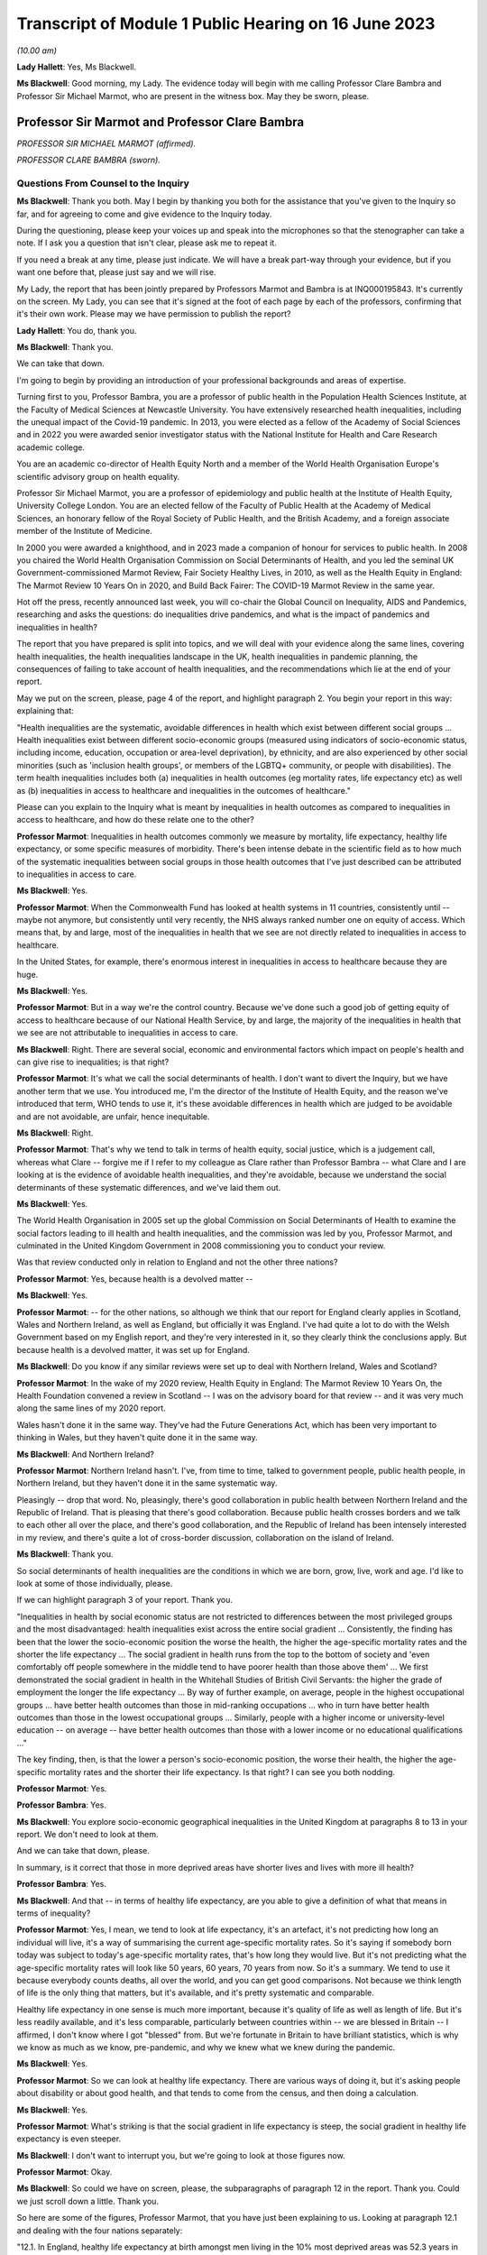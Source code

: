 Transcript of Module 1 Public Hearing on 16 June 2023
=====================================================

*(10.00 am)*

**Lady Hallett**: Yes, Ms Blackwell.

**Ms Blackwell**: Good morning, my Lady. The evidence today will begin with me calling Professor Clare Bambra and Professor Sir Michael Marmot, who are present in the witness box. May they be sworn, please.

Professor Sir Marmot and Professor Clare Bambra
-----------------------------------------------

*PROFESSOR SIR MICHAEL MARMOT (affirmed).*

*PROFESSOR CLARE BAMBRA (sworn).*

Questions From Counsel to the Inquiry
^^^^^^^^^^^^^^^^^^^^^^^^^^^^^^^^^^^^^

**Ms Blackwell**: Thank you both. May I begin by thanking you both for the assistance that you've given to the Inquiry so far, and for agreeing to come and give evidence to the Inquiry today.

During the questioning, please keep your voices up and speak into the microphones so that the stenographer can take a note. If I ask you a question that isn't clear, please ask me to repeat it.

If you need a break at any time, please just indicate. We will have a break part-way through your evidence, but if you want one before that, please just say and we will rise.

My Lady, the report that has been jointly prepared by Professors Marmot and Bambra is at INQ000195843. It's currently on the screen. My Lady, you can see that it's signed at the foot of each page by each of the professors, confirming that it's their own work. Please may we have permission to publish the report?

**Lady Hallett**: You do, thank you.

**Ms Blackwell**: Thank you.

We can take that down.

I'm going to begin by providing an introduction of your professional backgrounds and areas of expertise.

Turning first to you, Professor Bambra, you are a professor of public health in the Population Health Sciences Institute, at the Faculty of Medical Sciences at Newcastle University. You have extensively researched health inequalities, including the unequal impact of the Covid-19 pandemic. In 2013, you were elected as a fellow of the Academy of Social Sciences and in 2022 you were awarded senior investigator status with the National Institute for Health and Care Research academic college.

You are an academic co-director of Health Equity North and a member of the World Health Organisation Europe's scientific advisory group on health equality.

Professor Sir Michael Marmot, you are a professor of epidemiology and public health at the Institute of Health Equity, University College London. You are an elected fellow of the Faculty of Public Health at the Academy of Medical Sciences, an honorary fellow of the Royal Society of Public Health, and the British Academy, and a foreign associate member of the Institute of Medicine.

In 2000 you were awarded a knighthood, and in 2023 made a companion of honour for services to public health. In 2008 you chaired the World Health Organisation Commission on Social Determinants of Health, and you led the seminal UK Government-commissioned Marmot Review, Fair Society Healthy Lives, in 2010, as well as the Health Equity in England: The Marmot Review 10 Years On in 2020, and Build Back Fairer: The COVID-19 Marmot Review in the same year.

Hot off the press, recently announced last week, you will co-chair the Global Council on Inequality, AIDS and Pandemics, researching and asks the questions: do inequalities drive pandemics, and what is the impact of pandemics and inequalities in health?

The report that you have prepared is split into topics, and we will deal with your evidence along the same lines, covering health inequalities, the health inequalities landscape in the UK, health inequalities in pandemic planning, the consequences of failing to take account of health inequalities, and the recommendations which lie at the end of your report.

May we put on the screen, please, page 4 of the report, and highlight paragraph 2. You begin your report in this way: explaining that:

"Health inequalities are the systematic, avoidable differences in health which exist between different social groups ... Health inequalities exist between different socio-economic groups (measured using indicators of socio-economic status, including income, education, occupation or area-level deprivation), by ethnicity, and are also experienced by other social minorities (such as 'inclusion health groups', or members of the LGBTQ+ community, or people with disabilities). The term health inequalities includes both (a) inequalities in health outcomes (eg mortality rates, life expectancy etc) as well as (b) inequalities in access to healthcare and inequalities in the outcomes of healthcare."

Please can you explain to the Inquiry what is meant by inequalities in health outcomes as compared to inequalities in access to healthcare, and how do these relate one to the other?

**Professor Marmot**: Inequalities in health outcomes commonly we measure by mortality, life expectancy, healthy life expectancy, or some specific measures of morbidity. There's been intense debate in the scientific field as to how much of the systematic inequalities between social groups in those health outcomes that I've just described can be attributed to inequalities in access to care.

**Ms Blackwell**: Yes.

**Professor Marmot**: When the Commonwealth Fund has looked at health systems in 11 countries, consistently until -- maybe not anymore, but consistently until very recently, the NHS always ranked number one on equity of access. Which means that, by and large, most of the inequalities in health that we see are not directly related to inequalities in access to healthcare.

In the United States, for example, there's enormous interest in inequalities in access to healthcare because they are huge.

**Ms Blackwell**: Yes.

**Professor Marmot**: But in a way we're the control country. Because we've done such a good job of getting equity of access to healthcare because of our National Health Service, by and large, the majority of the inequalities in health that we see are not attributable to inequalities in access to care.

**Ms Blackwell**: Right. There are several social, economic and environmental factors which impact on people's health and can give rise to inequalities; is that right?

**Professor Marmot**: It's what we call the social determinants of health. I don't want to divert the Inquiry, but we have another term that we use. You introduced me, I'm the director of the Institute of Health Equity, and the reason we've introduced that term, WHO tends to use it, it's these avoidable differences in health which are judged to be avoidable and are not avoidable, are unfair, hence inequitable.

**Ms Blackwell**: Right.

**Professor Marmot**: That's why we tend to talk in terms of health equity, social justice, which is a judgement call, whereas what Clare -- forgive me if I refer to my colleague as Clare rather than Professor Bambra -- what Clare and I are looking at is the evidence of avoidable health inequalities, and they're avoidable, because we understand the social determinants of these systematic differences, and we've laid them out.

**Ms Blackwell**: Yes.

The World Health Organisation in 2005 set up the global Commission on Social Determinants of Health to examine the social factors leading to ill health and health inequalities, and the commission was led by you, Professor Marmot, and culminated in the United Kingdom Government in 2008 commissioning you to conduct your review.

Was that review conducted only in relation to England and not the other three nations?

**Professor Marmot**: Yes, because health is a devolved matter --

**Ms Blackwell**: Yes.

**Professor Marmot**: -- for the other nations, so although we think that our report for England clearly applies in Scotland, Wales and Northern Ireland, as well as England, but officially it was England. I've had quite a lot to do with the Welsh Government based on my English report, and they're very interested in it, so they clearly think the conclusions apply. But because health is a devolved matter, it was set up for England.

**Ms Blackwell**: Do you know if any similar reviews were set up to deal with Northern Ireland, Wales and Scotland?

**Professor Marmot**: In the wake of my 2020 review, Health Equity in England: The Marmot Review 10 Years On, the Health Foundation convened a review in Scotland -- I was on the advisory board for that review -- and it was very much along the same lines of my 2020 report.

Wales hasn't done it in the same way. They've had the Future Generations Act, which has been very important to thinking in Wales, but they haven't quite done it in the same way.

**Ms Blackwell**: And Northern Ireland?

**Professor Marmot**: Northern Ireland hasn't. I've, from time to time, talked to government people, public health people, in Northern Ireland, but they haven't done it in the same systematic way.

Pleasingly -- drop that word. No, pleasingly, there's good collaboration in public health between Northern Ireland and the Republic of Ireland. That is pleasing that there's good collaboration. Because public health crosses borders and we talk to each other all over the place, and there's good collaboration, and the Republic of Ireland has been intensely interested in my review, and there's quite a lot of cross-border discussion, collaboration on the island of Ireland.

**Ms Blackwell**: Thank you.

So social determinants of health inequalities are the conditions in which we are born, grow, live, work and age. I'd like to look at some of those individually, please.

If we can highlight paragraph 3 of your report. Thank you.

"Inequalities in health by social economic status are not restricted to differences between the most privileged groups and the most disadvantaged: health inequalities exist across the entire social gradient ... Consistently, the finding has been that the lower the socio-economic position the worse the health, the higher the age-specific mortality rates and the shorter the life expectancy ... The social gradient in health runs from the top to the bottom of society and 'even comfortably off people somewhere in the middle tend to have poorer health than those above them' ... We first demonstrated the social gradient in health in the Whitehall Studies of British Civil Servants: the higher the grade of employment the longer the life expectancy ... By way of further example, on average, people in the highest occupational groups ... have better health outcomes than those in mid-ranking occupations ... who in turn have better health outcomes than those in the lowest occupational groups ... Similarly, people with a higher income or university-level education -- on average -- have better health outcomes than those with a lower income or no educational qualifications ..."

The key finding, then, is that the lower a person's socio-economic position, the worse their health, the higher the age-specific mortality rates and the shorter their life expectancy. Is that right? I can see you both nodding.

**Professor Marmot**: Yes.

**Professor Bambra**: Yes.

**Ms Blackwell**: You explore socio-economic geographical inequalities in the United Kingdom at paragraphs 8 to 13 in your report. We don't need to look at them.

And we can take that down, please.

In summary, is it correct that those in more deprived areas have shorter lives and lives with more ill health?

**Professor Bambra**: Yes.

**Ms Blackwell**: And that -- in terms of healthy life expectancy, are you able to give a definition of what that means in terms of inequality?

**Professor Marmot**: Yes, I mean, we tend to look at life expectancy, it's an artefact, it's not predicting how long an individual will live, it's a way of summarising the current age-specific mortality rates. So it's saying if somebody born today was subject to today's age-specific mortality rates, that's how long they would live. But it's not predicting what the age-specific mortality rates will look like 50 years, 60 years, 70 years from now. So it's a summary. We tend to use it because everybody counts deaths, all over the world, and you can get good comparisons. Not because we think length of life is the only thing that matters, but it's available, and it's pretty systematic and comparable.

Healthy life expectancy in one sense is much more important, because it's quality of life as well as length of life. But it's less readily available, and it's less comparable, particularly between countries within -- we are blessed in Britain -- I affirmed, I don't know where I got "blessed" from. But we're fortunate in Britain to have brilliant statistics, which is why we know as much as we know, pre-pandemic, and why we knew what we knew during the pandemic.

**Ms Blackwell**: Yes.

**Professor Marmot**: So we can look at healthy life expectancy. There are various ways of doing it, but it's asking people about disability or about good health, and that tends to come from the census, and then doing a calculation.

**Ms Blackwell**: Yes.

**Professor Marmot**: What's striking is that the social gradient in life expectancy is steep, the social gradient in healthy life expectancy is even steeper.

**Ms Blackwell**: I don't want to interrupt you, but we're going to look at those figures now.

**Professor Marmot**: Okay.

**Ms Blackwell**: So could we have on screen, please, the subparagraphs of paragraph 12 in the report. Thank you. Could we just scroll down a little. Thank you.

So here are some of the figures, Professor Marmot, that you have just been explaining to us. Looking at paragraph 12.1 and dealing with the four nations separately:

"12.1. In England, healthy life expectancy at birth amongst men living in the 10% most deprived areas was 52.3 years in 2017-2019, compared with 70.7 years among those living in the 10% least deprived areas."

Now, I've had my calculator out overnight, my Lady, and that is a difference of 18.4 years.

"Women in the most deprived areas could expect to live 51.4 years in 'Good' health compared with 71.2 years in the least deprived areas ..."

A difference of 19.8 years.

Moving down to Scotland:

"12.2. In Scotland, healthy life expectancy at birth amongst men living in the 10% most deprived areas was 47.0 years in 2017-2019, compared with 72.1 years amongst those living in the 10% least deprived areas."

Which is a difference of 25.1 years, so that's almost a third of the healthy life expectancy:

"Women in the most in the most deprived areas could expect to live 50.1 years in 'Good' health compared with 71.6 years in the least deprived areas."

Which is a difference of 21.5 years.

"12.3. In Wales, healthy life expectancy at birth in 2017-19 for men was lowest in the 10% most deprived areas at 51.8 years and highest in the least deprived 10% of areas at 68.6 years, a difference of 16.9 years. Similarly, healthy life expectancy at birth for women in the most deprived areas was 50.2 years compared to 68.4 years in the least deprived areas ..."

Which is a difference of 18.2 years.

"12.4. In Northern Ireland, the healthy life expectancy inequality gap between the 20% most and least deprived areas was 13.5 years for men and 15.4 years for women [over the same time period] ... The data presented here for Northern Ireland is by quintile (20% bands) whereas [the difference] is by decile (10% bands) for the other three countries. This reflects cross-national differences in how the data is published."

Is that right?

**Professor Bambra**: Yes.

**Ms Blackwell**: Right. Thank you, we can take that down, please.

In relation to inequalities arising from ethnicity in health, you explain that there has historically been a lack of routine data linking ethnicity to mortality records, explaining an absence of official regular information on life expectancies for different ethnic groups; is that right?

**Professor Bambra**: Yes, that's right. There are complexities around calculating life expectancies by ethnicity, which we go into in detail in the report.

**Ms Blackwell**: Yes. What's the importance of data collection in respect of protected characteristics and other axes of inequalities, including the importance of disaggregated data?

**Professor Bambra**: Yes, as Michael said, we have brilliant data when we're looking at area-level disadvantage in England and the other devolved nations, but when it comes to other groups that suffer from health inequalities, such as ethnic minorities, people from LGBTQ or inclusion health groups, then it's like a contrast of riches in terms of data compared to almost no or sparse data, where it mainly has to come from cohort studies conducted by individual universities and so on.

The issues are that if you don't have any data, you don't know sufficiently what the health needs are of different populations in your community.

**Ms Blackwell**: But despite the absence of data, in your report you say that there is some evidence that ethnic minority people may have much poorer health, that is morbidity, than white people in England.

**Professor Bambra**: Yes, there's better data for the various groups, including minority ethnic groups, when it comes to morbidity as opposed to mortality.

**Ms Blackwell**: Right.

**Professor Bambra**: Obviously it's something that you can do on a survey basis, it's less complicated to measure and, yes, it varies obviously by different minority ethnic group, but there are certain conditions that are more likely to be worse in some groups than others. And certainly for indicators such as self-reported health or mental health, it's particularly poor in certain ethnic minority groups, yes.

**Ms Blackwell**: Is the pattern in terms of the data or lack of data similar one in Scotland and Wales?

**Professor Bambra**: Yes, that's correct, and there's even less data available in Northern Ireland.

**Ms Blackwell**: Minority ethnic groups in England, Scotland and Wales experience substantial inequalities in the social determinants of health, and so you said, Professor Marmot, in your 2020 report.

Could we display paragraph 28 of their report, please.

All right, now, there are a series of inequalities in the social determinants of health in relation to minority ethnic groups set out in subparagraphs of paragraph 28, starting with the:

"28.1. Educational attainment at GCSE and degree levels [which] is highest for ... Chinese and Indian ethnic groups [but] Gypsy and Irish Travellers have the lowest level of qualifications at both levels ..."

If we could move over the page, please, we can see that:

"28.2. White and Indian minority ethnic groups are more likely to be in employment, with unemployment highest among Black and Bangladeshi/Pakistani populations ..."

And that your review, Professor Marmot:

"28.3 ... noted that ... people from ethnic minority groups are 'more likely to be in low-paid, poor quality jobs, with few opportunities for advancement, often working in conditions that are harmful to health. Many are trapped in a cycle of low-paid, poor-quality work and unemployment'."

And that:

"28.4. 'Workers from minority ethnic groups are more likely to be on zero-hours contracts than White workers: 1 in 24 minority ethnic workers is on a zero-hours contract compared with one in 42 White workers, and minority ethnic workers are more likely than White workers to be on agency contracts ..."

"28.5. Bangladeshi, Pakistani, Chinese and Black groups are about twice as likely to be living on a low income, and experiencing child poverty, as the White population ... In Wales, for example, there is a 29% likelihood of people whose head of household came from a non-white ethnic group living in relative income poverty compared to a 24% likelihood for those whose head of household came from a white ethnic group ..."

And so it goes on.

I want to just divert slightly to ask you both: what is the impact that racism can have on health inequalities?

**Professor Bambra**: There are different types of racism.

**Ms Blackwell**: Yes.

**Professor Bambra**: At the interpersonal level, institutional level or at the structural level. A lot of the research that's been conducted has been done on interpersonal racism, so that's harassment, discrimination, and violence. Those studies obviously find significant impacts particularly on mental health but also on general health, and that that lasts across people's life course.

In terms of institutional and structural racism, there has been less research done in the UK on that, although we do know from studies, for example in America, the impacts that structural racism, so the way in which society is organised, and how that is embedded within laws and cultural norms, we know that that can have an impact, for example in America, in terms of infant mortality rate gaps, and when certain laws were changed to become more inclusive of ethnic minorities there, then you see an improvement in infant mortality rates amongst those groups.

**Ms Blackwell**: Right. So, taking that together with what we see set out in the subparagraphs of paragraph 28 of your report, what is your conclusion in terms of how race might affect health determinants?

**Professor Bambra**: People from minority ethnic groups are much more likely to be living in deprivation, so everything that Professor Marmot outlined in terms of the health impacts of poverty, housing and so on applies kind of even more so, it's amplified for people from minority ethnic groups.

So, for example, 50% of Bangladeshi and Pakistani households are in the 20% most deprived neighbourhoods, compared to 17% of the white population.

**Ms Blackwell**: Thank you.

**Professor Marmot**: If I could add?

**Ms Blackwell**: Yes, please.

**Professor Marmot**: I think of it in two ways. One exactly as Clare has just described, that racism leads to social disadvantage, but the second is what Clare was describing earlier, the direct psychosocial effect of racism. It's pretty miserable to be discriminated against.

And we've got -- this is emerging since Clare and I prepared our report -- we've got emerging evidence that if you look at school performance, early childhood, minority ethnic groups do well. Poor Bangladeshi kids do better than poor white kids in school. The discrimination and the prejudice seems to happen afterwards, when they go into further education or into employment.

So exactly what we've documented here of the employment disadvantage of belonging to a minority ethnic group, it's almost as if something happens after early education.

So, I think -- we're in agreement on this -- there are two ways to think about it: racism leads to social and economic disadvantage, but there may be direct psychosocial effects of racism.

**Ms Blackwell**: Thank you.

I want to turn away from racism and race for a moment and look at what are described as "inclusion health groups".

Can we please display paragraph 33 of the report. Thank you. Could we highlight paragraph 33. Thank you very much.

"According to NHS England ... inclusion health groups are people who are socially excluded 'who typically experience multiple overlapping risk factors for poor health, such as poverty, violence and complex trauma'. Inclusion health groups include 'people who experience homelessness, drug and alcohol dependence, vulnerable migrants, Gypsy, Roma and Traveller communities, sex workers, people in contact with the justice system and victims of modern slavery'. People belonging to inclusion groups tend to have poor health outcomes, negative experiences of healthcare and a lower average age of death ... For example, a systematic review of over 300 scientific studies conducted in high-income countries (including the USA, Australia, Sweden, Canada and the UK) which was published in The Lancet found that mortality rates were significantly higher amongst people with a history of homelessness, imprisonment, sex work, or substance use disorder than amongst the general population, particularly for deaths due to injury, poisoning, and other external causes ... Research suggests that the adverse health experiences of inclusion health groups result from stigma, trauma, social exclusion, discrimination and victimisation."

That's quite a wide description of various factors that might affect someone's life. But is the analysis of the level at which their lives are affected, in terms of the lower average age of death and negative consequences of healthcare, quite common amongst those groups?

**Professor Bambra**: Yes, as it's stated there from the scientific evidence.

**Ms Blackwell**: Yes.

Can you explain to us what is meant by intersectionality, please?

**Professor Bambra**: Yes, intersectionality is a way of thinking about how people have different aspects of social identity, so, for example, I'm a women but I'm also white and I'm also LGBTQ, and so I would get certain advantages in life, for example, from whiteness, but I might get disadvantages from being a women. So I experience the social world and therefore the health consequences of that in different ways, from a privilege or subordination.

**Ms Blackwell**: Thank you.

Finally on this topic, could we highlight paragraph 34, please:

"LGBTQ+ groups (lesbian, gay, bisexual, transgender, and queer or questioning), also experience health inequalities. Whilst data is lacking in terms of mortality, life expectancy or physical health, there is strong evidence of higher prevalence of mental health issues amongst LGBTQ+ people ... For example, a review of UK studies found higher rates of mental health problems amongst LGBTQ+ people including attempted suicide, self-harm, anxiety and depression ... This review also found evidence of higher substance (alcohol and tobacco) abuse amongst LGBTQ+ people. Mental health services were perceived to be discriminatory by LGBTQ+ people. Researchers have suggested that this increased morbidity is potentially a result of stigma, social exclusion, discrimination and victimisation ..."

Thank you.

I'm going to move on now to ask about the health inequalities landscape in the United Kingdom, and begin, please, with what is described in your report as a slowdown in health improvement.

Could we display, please, paragraph 36 at page 15:

"Until 2010, life expectancy in the UK had been increasing at about one year every four years. This trend had continued for all of the 20th century, with small deviations. In 2010/11, there was a break in the curve. The rate of improvement slowed dramatically and then stopped improving. One question this raises is whether we have simply reached peak life expectancy; the rate of improvement has to slow some time. However, comparisons with other countries answer this question. The slowdown in life expectancy growth during the decade after 2010 was more marked in the UK than in any other rich country, except Iceland and the USA ..."

Is it right that the only G7 country with lower life expectancy going into the pandemic than the UK was the United States?

**Professor Marmot**: That's correct.

**Ms Blackwell**: Yes.

Are you able, Professor Marmot, to give us a picture of how the healthcare situation, the state that it was in at the time that the pandemic hit, not only in terms of healthcare but also in terms, for instance, of vacancies in hospitals or the situation in which nurses found themselves, and give us a full complexion of what that picture looked like?

**Professor Marmot**: As I said earlier, most of the health differences that we see are not attributable to healthcare, but to health. Let me make two comments about this slowdown in improvement in health post-2010. The first is close to unprecedented -- it's hard to overstate how important this is: that we were used, as a country, based on the evidence, to expect health to get better every year. Fewer babies would die, fewer old people would die, health would improve year on year and that's what the history of the 20th currently led us to expect. And in 2010 that rate of improvement slowed dramatically, more marked in the United Kingdom than in any other rich country except Iceland and the United States. That's really dramatic. It slowed in many countries, but nowhere near to the extent that that improvement in life expectancy slowed in the UK.

Second -- we've described the social gradient in health -- the social gradient got steeper, so the inequalities got bigger, and, particularly for people from the northeast, what we saw was a decline in life expectancy. A decline. Not just a slowdown in improvement, a decline in life expectancy for people in the bottom 10% of deprivation, the most deprived, in every region of the country except London.

So the regional inequalities got bigger.

If you were lucky enough to be in London, then the consequence of deprivation for your health was not as bad as if you were deprived in the northeast or the northwest.

**Ms Blackwell**: I'm going to display some charts now which I hope you can take us through that demonstrate the evidence you've just given, Professor Marmot.

Could we have on the screen, please, paragraphs 39 and 41. Thank you very much.

What do we see here, Professor Marmot or Professor Bambra? We can see that the title of the figure is "Life expectancy at birth by sex, four countries of the UK", so that's between 2010 and 2012 to 2016 to 2018.

**Professor Marmot**: Well, I say to my Welsh colleagues, "You look like England, only more so" -- which they don't like much -- because the slowdown was more marked in Wales and Scotland than in England. Now, there may be a number of reasons for that. One might be that England is the wrong comparator for Wales, maybe it should be northeast or northwest England, because of post-industrial effects on poverty and the like. But what we see is this slowdown in improvement in all four countries of the United Kingdom.

**Ms Blackwell**: Let's look, please, briefly at each of the countries separately, starting with Scotland, at paragraphs 40 and 41. Next page, please.

*(Pause)*

**Ms Blackwell**: Figure 3 on page 20, please. Yes, thank you.

**Professor Marmot**: So, Scotland, when I said Wales is like England only more so, Scotland is like the northeast and northwest of England, only more so. Look at the decline in life expectancy in the most deprived group.

**Ms Blackwell**: Which is at the bottom of each of these figures, yes.

**Professor Marmot**: So this is using an index of multiple deprivation, the same index across the UK, and you can see the improvement in life expectancy in the least deprived quintile --

**Ms Blackwell**: Yes.

**Professor Marmot**: -- and going up a bit in the next two quintiles, you can see it declining after 2010 in the second poorest quintile, and declining quite markedly in the poorest quintile. So the inequalities are getting bigger and life expectancy for the bottom 40% -- earlier I said the bottom 10% -- the bottom 40% is getting worse.

That's really -- I mean, I can't overstate it, it's really shocking to those of us in the health field, as well as to ordinary people: the idea that it's no longer the case that you can look forward to better health year on year, it's actually getting worse.

**Ms Blackwell**: Just to confirm, the top figure relates to males and the bottom figure relates to females, but the patterns are pretty much the same.

**Professor Marmot**: The patterns are pretty much the same. There is a consistent phenomenon in the data globally -- well, amongst high income countries -- that if you look at life expectancy, the variations tend to be bigger for men than for women. When you look at ill health, the variations tend to be bigger for women than for men. And Clare may have a better answer to that than I do, but if I say I don't know the reason for that, I can then speculate, but it's troubled all of us for a very long time that women seem to have more morbidity, more ill health, and in fact, with what happened post-2010, we saw a particular impact on ill health in women going up. So the life expectancy figures, it's both genders, but particularly reported ill health was going up for women.

**Professor Bambra**: The life expectancy for women in the most deprived areas has had declines in some cases as well. So, for example, in some of the areas of the northeast, it's lower than it was ten years ago.

**Ms Blackwell**: Thank you.

May we go to figure 4 on page 21, please. We can see the same information plotted on figures for Wales, and is this a similar pattern to what we have seen in the previous two --

**Professor Marmot**: Yes.

**Ms Blackwell**: -- charts? Thank you.

Then, finally, can we go to Northern Ireland, please, which is on page 22, figure 5.

**Professor Marmot**: Look at the dramatic decline. There you can actually see for the bottom 60%, the most deprived 60%.

**Ms Blackwell**: In relation to both men and women?

**Professor Marmot**: Yes.

**Ms Blackwell**: Yes.

**Professor Marmot**: So you asked me -- I hadn't finished answering your question --

**Ms Blackwell**: Sorry, I interrupted you.

**Professor Marmot**: -- where we were up to 2019.

**Ms Blackwell**: Yes.

**Professor Marmot**: In my 2010 review, drawing both on the World Health Organisation Commission on Social Determinants of Health, which I chaired, and the work of nine task groups, expert task groups that we set up to bring the evidence together, we made six domains of recommendations: give every child the best start in life; education and lifelong learning; employment and working conditions; number four was everyone should have at least the minimum income necessary for a healthy life; number five was healthy and sustainable places in which to live and work; number six, taking a social determinants approach to prevention.

We said: if you follow these six domains of recommendations, health will improve and health inequalities will diminish.

So then we get to -- notice we didn't say anything about healthcare, for the reasons that I said earlier, that the National Health Service delivered great equity of access to healthcare, and in fact -- a slightly complicated point -- in a way, it goes the other way. What we see is that the usage of the healthcare system follows the social gradient in that the more deprived the area the greater the usage of the healthcare system. Not because people are overusing it, but because they're sick. There's more illness. So it's actually inequalities in health that are putting the burden on the healthcare system, not the healthcare system that's responsible for inequalities in health. It actually goes the other way.

That said, we do need a healthcare system when we get sick, and where we were pre-pandemic, if you look at funding for the healthcare system -- and we put this in the report, adjusting for the size of the population and the ageing of the population -- if you've got more people, you need to spend more money on healthcare; if you've got more older people, you need to spend more money on healthcare. Older people get sick, that's the nature of it. So just looking at a blanket figure for spending doesn't tell you enough. And we drew on figures from the Nuffield Trust that said during the government from 1979 to 1997, healthcare spending went up about 2% a year, after you adjust for the size of the population and the ageing of the population.

**Ms Blackwell**: Yes.

**Professor Marmot**: In the government from 1997 to 2009, it went up at 5.7, 5.8% a year. 2010, it went up by minus 0.07%, and then the next five years, minus 0.03%.

So, adjusting for the size of the population and the ageing of the population, the increase was negative after 2010.

Now, we know, even after adjusting for population size, you need positive growth because of new technology, which is expensive and so on. So the funding of the healthcare system was inadequate post-2010.

If you take January 2009 the number of people waiting for NHS treatment as a benchmark, it was at the -- in 1997 it was about 2.3 times what it was at the low level of 2009. By 2019 it had doubled compared with 2009. So pre-pandemic the number of people waiting for NHS treatment was twice as high as it had been in 2009.

There were already vacancies climbing in --

**Ms Blackwell**: Vacancies of clinicians --

**Professor Marmot**: Oh, doctors and nurses.

**Ms Blackwell**: Yes.

**Professor Marmot**: Climbing. I can't give you the figures for 2019. The most recent figures suggest 150,000 vacancies of doctors and nurses, but there were already vacancies, which puts great pressure on the existing staff. Then we know there were real problems of morale. There had been the first doctors' strike in the 2010s. There was real concern over pay for doctors and nurses, which was part of the concern over public sector pay in general. But before the cost of living crisis, nurses' pay had gone down by 5% over the period from 2010.

I'm not going to get into the intricacies of the doctors' calculations of which is the right figure, but doctors' pay had clearly gone down.

So pay and conditions, vacancies, morale, were really adverse in 2019 before the pandemic.

**Ms Blackwell**: The figures that you gave a moment ago relate to funding the NHS in England. What about social care?

**Lady Hallett**: Sorry, before we go on, I think there are two separate issues. We have had the graphs on life expectancy and we've now moved on to funding of the NHS. Can I just go back to the graphs for a second.

**Professor Marmot**: Sure.

**Ms Blackwell**: Of course.

**Lady Hallett**: Forgive me for interrupting, Ms Blackwell.

**Ms Blackwell**: Not at all.

**Lady Hallett**: I confess a lack of understanding of graphs on occasion -- I used to describe to colleagues I had graph blindness -- so forgive me if I don't really follow. But could we go back to the graph which is on the screen at page 22.

The funding point is obviously really important and we will get back to it, I promise.

But, as I understand it, graphs -- the way in which you can get lines going like that or going like that can depend a lot on the extent of space you give to your differences, to your various criteria.

So when we look at the bottom graph, females, am I reading it correctly, one or both of you, the vertical graph, the vertical line axis is 78, 81, 84 years of age. Is that right?

**Professor Marmot**: That's correct.

**Lady Hallett**: So between 78 to 81 we have got 79, 80, so if we roughly fit it in, the graph seems to start, in 2015-2017, at the age of 80, have I got that -- no, it's probably about 79.5. It's hard to say.

**Professor Marmot**: Yes.

**Lady Hallett**: Then it goes along and then it comes down, and I'm going to guess it comes down to about 79.

**Ms Blackwell**: My Lady, are you looking at the female chart?

**Lady Hallett**: I'm looking at the female chart, the most deprived.

**Professor Marmot**: Yes.

**Lady Hallett**: So I get from the graphs the significant difference between the most advantaged and the most deprived. At the moment what I'm not getting -- and that's why I'm asking for your help -- is a dramatic decrease in life expectancy if you take into account what -- the line really is reflecting what ages. So we're going from roughly 79.5 to about 79, and so my question is: is that a dramatic decrease?

**Professor Marmot**: Yes. Forgive me for this comment, I think you understand the graph perfectly well. I don't think you've got graph blindness at all.

Yes, it is dramatic. Half a year doesn't sound like much, but if you think that the history had been increasing one year every four years, half a year means we've just lost two years of improvement. So it doesn't sound like a lot, but it's actually a lot.

I mean, one year every four years, if you say to somebody, you know, "Run round the block three times a week and you'll add to year to your life expectancy", they would probably say, "The game's not worth the candle. A year, who the hell cares?" Because it's the nature of the measure, it's not very informative, it hardly seems worth running round the block just to get another year, from 79 to 80. But it's a summary measure. So half a year is really quite a lot, it's quite a great deal.

I mean, your point is well taken. If we had, as we're taught in first year, to put the zero and -- you wouldn't be able to see any difference, because it would all be clustered up the top. So, to that extent, we've disobeyed the rule of always putting it at zero, so you could actually see the differences.

So your question is perfectly appropriate, but the comparison is not: well, what does half a year mean? It's: we expect one year every four years, and we got half a year drop. That's really quite a dramatic difference.

**Professor Bambra**: And if I could just add, it's in this historical trend of increasing life expectancy over the 20th century, with the exception of World Wars, so a fall like this -- and we've also seen a corresponding increase in infant mortality rates in the lead-up to the pandemic -- are historically unprecedented from a public health perspective.

**Ms Blackwell**: As we have seen, the downward trajectory, the pattern is the same, for women and for men, in all four nations.

**Professor Marmot**: In all four nations. And, as I said earlier, in England we see a bigger fall in northern parts of the country than we do in London and the southeast.

**Ms Blackwell**: Well, before we leave this area of evidence, may we put up figure 6 at page 24, please. This is the figure for life expectancy at birth by sex for the least and most improved deciles in each region between 2010 and 2016 or 2018.

What do we see here, Professor Marmot?

**Professor Marmot**: The first thing we see is, if you look at the least deprived decile, the regional differences are relatively small. If you're rich, it matters less which part of the country in which you reside and I think that's quite important. The poorer you are, which is actually in figure 7, but the poorer you are, the more it matters where you live.

**Ms Blackwell**: Well, let's look at figure 7, please, because I think that is of greater interest to what you're saying. Here we see "Life expectancy at birth by sex and deprivation deciles in London and the North East", and this is what you were talking about before, the stark difference between the area in the country that you live, in which you live.

**Professor Marmot**: And it's really terribly important, because this is a national index of multiple deprivation, so it's the one index that's being applied, and if you're deprived, it's worse to be in the north, if you're in the north it's worse to be deprived. I mean, it's almost intersection in the way --

**Professor Bambra**: Yes, intersection of place, yes.

**Professor Marmot**: -- Clare was describing it before.

**Ms Blackwell**: What do we see in these charts at figure 7, please?

**Professor Marmot**: So the greater -- for both London and the northeast, the greater the deprivation, the shorter the life expectancy. The gradient is steeper in the northeast than it is in London. So, as I was describing, the consequences for life expectancy are bigger if you're in the northeast and deprived than if you're in London and deprived.

Then, crucially, if you look at the dotted line -- look at London and look at the dotted line and the solid line. So the dotted line --

**Ms Blackwell**: Is the earlier period, isn't it?

**Professor Marmot**: The dotted line is 2010 to 2012, and the solid line is 2016 to 2018. Look at London. You see at every point along the gradient life expectancy improved. Now look at the northeast. Life expectancy -- and particularly you see it more clearly for women. Look at the bottom graph for women. Life expectancy fell in the poorest decile. It fell marginally in the next poorest decile. It didn't improve for the bottom six deciles. It's only in the top 40% that you get an improvement. And you see it more clearly for women, it's a similar picture for men, but more clearly.

So if we then go back to figure 6, if we may, it's not just the northeast, it's every region virtually outside London. If you're in the least deprived 10%, life expectancy went up a bit, the regional differences were relatively small. If you're in the most deprived 10%, the regional differences are much bigger, and life expectancy went up in London and went down in virtually every region outside London.

**Ms Blackwell**: Is that more pronounced in the bottom figure here for females? We can see it very clearly.

**Professor Marmot**: Yes, it is, and -- I'm sorry if I'm jumping ahead to your next question.

**Ms Blackwell**: Not at all, no, please.

**Professor Marmot**: But I said that I can't explain the male/female differences. When we published these figures in our 2020 report, it was put to me that the burden of austerity fell on women to a much greater extent than on men. The various cuts had a bigger impact on women's lives than on men's lives. And when that was put to me -- we didn't put it in our report -- I had to say, "Yes, that sounds credible to me". So I hadn't put it in my 2020 report, but it's at least a credible explanation for what's going on here.

**Ms Blackwell**: Thank you.

So we've looked -- we can take that down now, thank you very much -- at life expectancy, we've looked at NHS funding, and I was coming on to ask you about social care funding and what happened to social care funding. What was the effect of it over the course of the ten years leading up to the pandemic?

**Professor Marmot**: If you look at social care funding per person by local authority, the spend per person by local authority, for the least deprived 20% of local authorities, social care spending per person went down by 3%, and then the greater the deprivation of the area, the steeper the cuts in social care spend. In the most deprived 20%, it went down by 17%.

Now, arguably the greater the deprivation, the greater the need. The greater the need, the greater the reduction in spending and it was part of the settlement to local government spending in general.

If you look at spending per person, total spending per person by local authorities, in the least deprived 20% the spending per person went down by 16%, and then the greater the deprivation, the greater the reduction. In the most deprived 20%, it went down by 32%.

Now, if you were in government and worked on the assumption that everything local government does is a waste of space, then you can cut and not expect any adverse consequences. If you're not of that view, and I and Clare are not of that view, what local government does is quite important, like adult social care, like amenities, like childcare and all the good things that local government does.

If you cut in that regressive way -- and I've shown these figures to economists who say, "You're making this up, I've never seen such neatly regressive settlements", but these are the government figures, the graph I've got comes from these two fiscal studies but it's based on government figures; the greater the deprivation, the greater the need; the greater the need, the greater the reduction in local authority spend in general, and on adult social care specifically -- that will damage the health of people, other things equal, and will contribute to inequalities in health.

**Ms Blackwell**: Thank you.

I want to draw all this together now, please, and have a look at your expert opinion as you've set out in the course of your report.

First of all, may we look at paragraph 57. That's at page 29. Thank you.

"The overall impression that UK government austerity policies post-2010 had an adverse effect on health inequalities is also supported by analyses of England showing that health inequalities narrowed in the period of high public expenditure from around 2000 to 2010, and began to widen again post-2010 ... "

As you have outlined in your evidence.

"Scientific research has found that between 2000 and 2010, geographical inequalities in life expectancy, infant mortality rates and mortality amenable to healthcare were reduced in England ... In contrast, these inequalities have increased since 2010 ..."

The next paragraph, please:

"Substantial systematic health inequalities by socio-economic status, ethnicity, area-level deprivation, regime, socially excluded minority groups and inclusion health groups existed during the relevant period."

The relevant period being between 2010 and the onset of the pandemic.

"There is evidence that such health inequalities increased during the relevant period. The majority scientific view is that the underlying causes of health inequalities are the social determinants of health: the conditions in which people are born, grow, live, work, and age. It is plausible that adverse trends in these social determinants of health since 2010 led to the worsening health picture in the decade before the onset of the pandemic. In short, the UK entered the pandemic with its public services depleted, health improvement stalled, health inequalities increased and health among the poorest people in a state of decline."

Does that accurately reflect your conclusion in this area?

**Professor Bambra**: Yes.

**Professor Marmot**: Yes.

**Ms Blackwell**: Thank you.

My Lady, I'm about to move on to health inequalities and pandemic planning, and I wonder whether that would be a suitable time to take our mid-morning break.

**Lady Hallett**: Certainly. I shall return at 11.20.

*(11.06 am)*

*(A short break)*

*(11.20 am)*

**Ms Blackwell**: Thank you, my Lady.

We're now going to consider the extent to which inequalities were taken into account in pandemic planning by the United Kingdom Government and the devolved administrations. I think, Professor Bambra, it falls to you to answer most of the questions in relation to this topic.

You were good enough to consider a wealth of documentation which was provided to you, most of which has been obtained by the Inquiry during the course of its preparation for these public hearings, including a series of National Security Risk Assessments and National Risk Register processes.

Am I able to summarise the position in relation to the NSRA and NRR documents in this way: that up to very recent editions of those assessments, there has been no mention at all of consequences, risk consequences on any vulnerable groups?

**Professor Bambra**: Yes, the risk registers pre-pandemic that we reviewed had very little by way of vulnerability other than clinical risk factors or age in some cases, and there was certainly nothing in terms of, for example, minority ethnic groups, deprivation, other things which we know are major factors in the Covid pandemic.

**Ms Blackwell**: More recently, however, and post pandemic, the documents that you have considered and analysed do tend to begin, at least, to consider those with vulnerabilities and health inequalities; is that right?

**Professor Bambra**: Yes, there has been an improvement and a broadening of what the term "vulnerable" means within the risk registers, which is to be welcomed.

**Ms Blackwell**: Thank you.

You also looked at the Civil Contingencies Act of 2004, and a series of both statutory and non-statutory guidance that is relevant to that Act of Parliament.

What did you find in relation to those bodies of work in terms of reflection on vulnerabilities and inequalities?

**Professor Bambra**: Obviously these documents refer to all different types of civil emergency, so it could be a flood, a terrorist act, or indeed a pandemic. So the definition of vulnerability used within those documents is often quite narrow, such as, you know, people who might have difficulties helping themselves in the event of an emergency, very narrow and somewhat outdated, and doesn't really apply across when we think about it from a public health or a pandemic perspective.

**Ms Blackwell**: On that point, may we display paragraph 97 of your report, please. I'm afraid I don't have a page number for that.

**Lady Hallett**: 40?

**Ms Blackwell**: I think it might be page 40, thank you.

The previous page, thank you.

Here, just to underline the point -- thank you -- you are referring to the glossary of the Civil Contingencies Act and you say:

"... vulnerability is defined as 'the susceptibility of individuals or a community, services or infrastructure to damage or harm arising from an emergency or other incident' ..."

What comment do you have upon the description there and the definition?

**Professor Bambra**: I think from a health perspective we'd obviously define vulnerability differently, as we did in our earlier comments about the different types of health inequalities.

**Ms Blackwell**: Yes. All right.

I'd like now to look, please, at a different document. It's the witness statement of Mark Lloyd, who is the chief executive of the Local Government Association. It's at INQ000177803.

Can we go, please, to page 43, which is paragraph 160.

Just to put this in context, one of the non-statutory pieces of guidance which you looked at to the Civil Contingencies Act is the emergency response and recovery guidance; is that right?

**Professor Bambra**: That's right.

**Ms Blackwell**: Thank you.

It's page -- thank you. Now, paragraph 160 of Mr Lloyd's statement reads as follows:

"There is an expectation that in formulating emergency plans, LRFs and individual agencies including local authorities will take into account the needs of vulnerable people. Vulnerability is not framed in government guidance in terms of protected characteristics, nor is it clearly, or narrowly, defined, but instead includes broad references to children and young people; faith, religious, cultural and minority ethnic communities; and elderly people and people with disabilities. Previous research from the British Red Cross ... published shortly before Covid indicates different practices on whether vulnerability is defined in local plans, and on whether this is seen as a responsibility of the [local resilience forum] or of councils. However, the [Local Government Association] understands that there is very limited direction and no specific requirement from Government as to the issues for which councils and [local resilience forums] should test and exercise, even where these could be identified as national level rather than local issues."

Does that reflect what you found in your analysis of the relevant guidance?

**Professor Bambra**: I think I'd slightly disagree with the list of -- you know, saying there's broad references to these different groups, because the balance, in my reading of the 40 or so documents, is that predominantly it would be children, older people, sometimes people with disabilities, and on very rare occasions would you get mention of faith or minority ethnic communities, you know, literally like once or twice, and often in the context of perhaps adherence or responses to behavioural messaging, rather than in a: how can we help people in an emergency?

**Ms Blackwell**: Does this demonstrate that there was, certainly in amongst the legislation and the guidance that you have considered, no common definition of vulnerability, and those suffering from health inequalities and matters of that nature?

**Professor Bambra**: Yes.

**Ms Blackwell**: And is it important, in your view, that there should be a common understanding and definition of these terms?

**Professor Bambra**: Yes, I think part of the problem with some of the work that we reviewed is that because the Civil Contingencies Act, as I said, is for all different types of emergency --

**Ms Blackwell**: Yes.

**Professor Bambra**: -- they're either going to have a very broad definition or, you know, potentially a narrow one. But when we're thinking specifically about pandemic planning as an emergency, then obviously, for the reasons that Michael and I outlined earlier, it's very important you think about which groups are going to have the highest health risk and that, of course, could differ completely from people who might be most affected by a flood or terrorism. We have much better data on being able to predict and ascertain which social and economic groups would be most impacted by a pandemic, and that needs to be reflected in these types of guidance when they're thinking about a pandemic.

**Ms Blackwell**: Thank you.

You also looked at the Dame Deirdre Hine review from July of 2010, which was brought about as a result of the swine flu in 2009, the H1N1 pandemic response.

What did you discover about the level of consideration within that review to vulnerable groups?

**Professor Bambra**: Yes, the Hine review was the independent inquiry into H1N1 and, again, vulnerability was largely defined in terms of clinical risk factors: age, pregnancy, that sort of thing. Nothing in terms of a broader definition of thinking about health inequalities. And there is, as we present in the report, evidence that there were socio-economic and ethnic inequalities in the swine flu pandemic in England and Wales.

**Ms Blackwell**: So did it surprise you that there was little, if any, reference to those within the report?

**Professor Bambra**: The report pre-dates the research studies by a few years. However, the research studies use official government data, so I would be surprised if the government didn't have access to that data before the researchers.

Secondly, we know about seasonal flu, the inequalities we see in that replicate the inequalities we see in swine flu, for example, and also other respiratory tract infections, which, for example, are higher in some British Asian groups. So yes, I was very surprised that the 2010 report didn't think about the health inequalities that had happened within that small pandemic.

**Ms Blackwell**: Just to set out what some of those inequalities were, and we don't need to put this up now, but these are set out in paragraphs 174 through to 176 in your report, the mortality rate in the most deprived 20% of England's neighbourhoods, in relation to swine flu, was three times higher than in the least deprived 20%, and a study of ethnic inequalities in mortality from the swine flu in England found people from some minority ethnic groups experienced an increased mortality risk compared to the white population during the pandemic, with the highest risk of death being in those of Pakistani ethnicity and the lowest in the black minority ethnic group.

**Professor Bambra**: That's correct.

**Ms Blackwell**: Thank you.

You also looked at the United Kingdom influenza pandemic preparedness strategy for 2011, and what did you find in relation to any reference to vulnerabilities or inequalities in that document?

**Professor Bambra**: That reflected the Hine review and was an update of the previous 2007 flu strategy. Again, as with the other documents, clinical risk factors and age are the only references to vulnerability or inequalities.

**Ms Blackwell**: Nothing --

**Professor Bambra**: Nothing in terms of socio-economic status or minority ethnic groups, for example.

**Ms Blackwell**: There was also an additional document connected to that strategy, entitled "Analysis of Impact on Equality" report. Did you look at that as well?

**Professor Bambra**: Yes, I looked at that, it was an equality impact assessment that they needed to do under the Equality Act.

**Ms Blackwell**: What are your concerns, if any, about the way in which that was carried out?

**Professor Bambra**: Again, it's limited in terms of -- it's trying to think about how the flu strategy might have unequal effects, and I think it's very limited in terms of how it conceives that, and thinking about how different groups might be differently affected is not thought about within that, that exercise.

**Ms Blackwell**: If that document, the strategy, was still in place in the run-up to the pandemic -- which we know it was -- and had not been updated, what do you have to say about the fact that that document had very little, if any, consideration of the effect of a pandemic on those with health inequalities and vulnerabilities?

**Professor Bambra**: So the 2011 document was updated, for example, after Exercise Cygnus in 2016, but again it still did not have any references to the health inequalities we've talked about.

**Ms Blackwell**: Yes.

**Professor Bambra**: So the concern from that point of view would be that there would be no anticipation or planning or thinking about how different groups, different communities, different parts of the country, could potentially be more at risk and more affected by a pandemic.

**Ms Blackwell**: You reviewed the material generated by several exercises, Winter Willow, Taliesin, Valverde, Alice, Silver Swan, Broad Street, Cerberus and Pica.

Were health inequalities examined in any of those exercises?

**Professor Bambra**: No, they were not.

**Ms Blackwell**: You also considered the material surrounding Exercise Cygnus, to which you've just made reference, in 2016. Does the Cygnus report mention planning for local surges? I think this is set out in paragraph 137 of your report where you say it does mention local surges:

"... but the potential role of area-level deprivation or other community characteristics (eg the ethnic composition of the population) in leading to local surges is not discussed [at all]."

**Professor Bambra**: Yes, so thoughts about where you might get local surges or where you're more likely to get them because of the risk profile of the community is not thought about.

**Ms Blackwell**: Yes, finally on this topic, may I ask that the following document is displayed: INQ000192271, at page 4, paragraph 15.

This is the witness statement provided to the Inquiry by Sir Christopher Wormald, Permanent Secretary of the Department of Health and Social Care, which of course, as you know, was the lead government department for pandemic risk.

If we can highlight paragraph 15, please:

"In terms of how the Department [that's the Department of Health and Social Care] approaches its duties in respect of equalities, any such impacts are routinely assessed and taken into account during the formation of policies and the decision-making process, which generally takes place in the usual Government fashion [that is] by the provision of submissions to the decision-maker(s)."

Based upon the evidence that you have seen and the wide range of documents that you have considered, does it appear that equality impacts have been routinely assessed and taken into account in the formation of policies relating to pandemic preparedness?

**Professor Bambra**: In the documents that we looked at, there was only the one equality impact assessment, which we've just discussed, so out of a whole body of work there was only one from 2011, so I don't think we could see that as routinely assessed in regards to the planning.

**Ms Blackwell**: Thank you.

We can take that down, please.

You were asked by the Inquiry team to address the following question: did the specialist structures concerned with risk management and civil emergency planning allow for the proper consideration of structural racism and its impact?

Did you find that there was no mention of structural racism or its potential impacts in any of the planning documents reviewed under this topic, nor were there any considerations of other causes of health inequalities in the documents, such as social determinants of health or austerity?

**Professor Bambra**: No, there was no mention of health inequality, so there was certainly no mention of any of the causes of the health inequalities.

**Ms Blackwell**: Are you able to give the Inquiry an example of how structural racism might have been utilised during the course of the preparation of these documents? How it might have appeared?

**Professor Bambra**: I think having a knowledge of who was most likely to be at risk and why that might be the case would be the way that you would think about using that within a planning document. But, as I said, there is kind of no reflection on which groups might be at risk. So it would be quite difficult for them then to think about why they might be at risk when they're not thinking about them at all.

**Ms Blackwell**: So let's move, please, to look at paragraph 149 of your report. In fact we don't need to display this, I'm able to summarise it in these terms: did you both conclude in relation to this topic that, with some exceptions, the specialist structures concerned with risk management in civil emergency planning did not properly consider societal, economic and health impacts in light of pre-existing inequalities and the UK Government and the devolved administrations and relevant public health bodies did not systematically or comprehensively assess pre-existing social and economic inequalities and the vulnerabilities of different groups during a pandemic in their planning for risk assessment processes?

**Professor Bambra**: That's correct, that's our expert opinion.

**Professor Marmot**: Yes.

**Ms Blackwell**: Thank you very much.

Turning, then, please, to the consequences of failing to take account of health inequalities, you describe, Professor Bambra, the Covid-19 pandemic as syndemic. Can you explain to us, please, what you mean by that?

**Professor Bambra**: Yes, it's because Covid acted synergistically with existing socio-economic and health inequalities to exacerbate and amplify the impacts of the pandemic but also the impacts of those existing inequalities.

**Ms Blackwell**: Within the report you outline five key pathways through which existing inequalities in the social determinants in health result in higher mortality and morbidity from an infectious respiratory virus. Could you take us through those, please.

**Professor Bambra**: Yes, the first one is about how people are unequally exposed to the virus. So if we think, for example, of key workers, many of whom were from minority -- disproportionately from minority ethnic groups and from low paid employment sectors, then they were more likely to be exposed because they were still going in to work when a lot of office workers were working from home.

The second pathway is about unequal transmission. So once you have an infection within a community, if people are in an urban area or if they're in a smaller property, more overcrowded property, then it's much more likely to spread. If they're less likely to self-isolate because of, for example, low payments for being off sick during the pandemic, then that could increase spread, again a risk that is higher in more deprived areas and amongst minority ethnic groups.

The third one is the unequal vulnerability, and so this is thinking about pre-existing health conditions. So, for example, if you have diabetes or a heart condition, then you're more vulnerable if you get the illness.

The fourth one is the unequal susceptibility. So this is thinking about actually, as Professor Marmot's work has shown, people have lower immune responses from the result of the chronic stress of psychosocial factors, so we can think about that, that links across to what Professor Marmot was saying about the psychosocial impacts of racism and being in a social hierarchy, so you have a suppressed, compared to someone more affluent, for example, immune system, so again, you're more vulnerable to an adverse event as a result of your infection.

The final pathway would be about unequal treatment, so in terms of, for example, access to antivirals or the vaccine. Of course, in the UK case, that inequality is there, we can see that in the vaccine uptake, for example.

**Ms Blackwell**: Thank you.

So did you conclude in relation to this topic that:

"The UK entered the pandemic with increasing health inequalities and health among the poorest people in a state of decline. [That you] knew from previous pandemics and research into lower respiratory tract infections that people from lower socio-economic backgrounds, people living in areas or regions with higher rates of deprivation, and people from minority ethnic groups and people with disabilities, are much more likely to be severely impacted by a respiratory pandemic. Lack of consideration of pre-existing social and ethnic inequalities in health in our pandemic plans may have meant that our responses were unable to mitigate the disproportionate impact experienced by minority ethnic, low socio-economic status and other socially excluded communities."

**Professor Bambra**: Yes.

**Ms Blackwell**: Thank you.

Before we turn to your recommendations, I just have a couple of questions to ask you about what is contained in section 6 of your report under the topic whole-system catastrophic shocks. To what extent do whole-system catastrophic shocks expose or amplifies pre-existing health inequalities, please?

**Professor Marmot**: Building on what Clare has just laid out in relation to infectious disease, if you plot on a graph -- I know this is Module 1, but if you plot on a graph mortality from Covid, now plot on a graph childhood obesity by deprivation, it looks the same. The more deprived, the greater the childhood obesity. It looks the same. We don't think childhood obesity is caused by a virus. Now, plot a graph and look at dental caries in children by deprivation. Looks the same.

So, in other words, social and economic inequalities are increasing risk to whatever the threat is going to be. So then when you get a big external shock, a pandemic, of course, a hurricane, a tsunami, civil unrest, it is entirely predictable, and that's exactly what happens: the lower the socio-economic position, the greater the deprivation, the greater the consequences of this big external threat.

So we know in Puerto Rico, when Hurricane Maria hit, the excess mortality, over predicted, was highest in people of low socio-economic position, middle in people of socio-economic position, and lowest in people of high socio-economic position.

I was in New Orleans a year and a bit after Hurricane Katrina. We had a workshop there and, as my colleague said, Katrina -- the reason for the workshop was not to hit the US Government round the head because of their mismanagement of the hurricane and its consequences, but it exposed the fault lines in American society.

The people who were affected by Katrina were poor and African American, overwhelmingly. In the Lower Ninth Ward, which was flooded, coming back, what was left were liquor stores, no health clinics, no place to buy groceries, nothing normal. If you were sick, you couldn't get treatment a year and a half after Katrina.

So you get these big external shocks and that's why we say they expose the underlying inequalities in society and amplify them.

Now, I don't think of dental caries as a big external shock, but the reason I started with that was to show that, whatever's happening, we see your social position determines your susceptibility to that big shock.

**Ms Blackwell**: Thank you.

Going back some time to the Spanish flu and when that hit in England and Wales, have you, Professor Bambra, considered a case study that demonstrates strong geographical inequalities, even at that time, in terms of who was affected and the manner and severity with which they experienced the pandemic?

**Professor Bambra**: Oh, yes, and it reflects what Michael was saying about the social patterning. When you look at what happened in 1918 Spanish flu, then you find there were socio-economic inequalities. We can see that from data, historical data from different European countries and from North America, there were racial inequalities in the mortality. Higher amongst people with disabilities, for example, in a Norwegian study. And in England and Wales, higher in urban compared to rural areas and also higher in the north and parts of Wales than in the south of England.

**Ms Blackwell**: Thank you.

So moving, then, please, to your recommendations.

Can we display, please, page 82 of your report, and begin at paragraph 199. Thank you.

If we read through this together, please. You begin your recommendations in this way:

"Based on the research and analysis conducted within this report, [you] make the following recommendations:

"199.1. Reduce health inequalities so that the health of all communities across the UK is better placed to withstand future pandemics. This requires different actions in each of the four UK nations but in each case, it should be based on ..."

I'm sorry, my screen has gone off -- there we are, it's back on, mid-sentence.

I'll start from the beginning of that sentence again:

"This requires different actions in each of the four UK nations but in each case, it should be based on key learning from the Marmot Reviews of 2010 and 2020 which set out the following six evidence-based areas for policy action ..."

Now, Professor Marmot, you've made reference to this already, but would you please take us through these subparagraphs.

**Professor Marmot**: "Give every child the best start in life."

We know that early child development is actually crucial to what happens to children in school. What happens in school is crucial to what happens post school, in the world of work, which is important for income, where you live, and in terms of health and health inequalities. So it all starts at the beginning of life. Not just because of health of children, but because of the consequences of early child development for what happens later. And we know that adverse childhood experiences have a dramatic impact on mental health subsequently and, increasingly the evidence shows, on physical health.

So good early child development has the positive component of nurturing, supporting and so on, and the negative of adverse childhood experience, and both of those follow the social gradient, the greater --

**Lady Hallett**: I apologise for interfering. There is a limit to what I can do in conducting this Inquiry, and as noble as this recommendation and aim may be, I think it may be stretching beyond my terms of reference or what it's possible for me to recommend and achieve.

**Ms Blackwell**: I take that into account, my Lady.

Professor, in terms of the key learning that was set out in your review and what you're expressing and explaining now, are there specific matters which you can draw together in order to explain how it affects risk management and pandemic planning?

I appreciate that you're setting out the principles behind what lies in your review in terms of giving every child a start in life and creating fair employment and good work, but are you able to draw that together and bring it back to what her Ladyship has to consider in terms of recommendations in this module of the Inquiry?

**Professor Marmot**: Yes. My general view is that if you look at the evidence from previous pandemics, including the current one that we're considering --

**Ms Blackwell**: Yes.

**Professor Marmot**: -- that the impact of the pandemic is very much influenced by pre-existing inequalities in society, including inequalities in health.

**Ms Blackwell**: Yes.

**Professor Marmot**: So action -- it's not just specific pandemic planning, it's not just whether there's a report somewhere in government about planning for a pandemic; you've got to plan for better health, and narrow health inequalities, and that will protect you from the pandemic.

**Ms Blackwell**: Thank you.

**Professor Marmot**: So that's the general point.

**Ms Blackwell**: That's the point.

Let's move, then, please, to paragraph 199.3, because here I think you do draw together the health equity lens and the pandemic planning and preparation that my Lady needs to consider in her recommendations.

"Pandemic planning and preparation should integrate a health equity lens across all aspects of the process. It should consider if, in future pandemics, additional social groups should be added to those based on age or clinical risk. This could lead to prioritising access to testing, PPE, vaccines, and antiviral medications. Public communication messages about risk and mitigating actions should be both universal for the whole population and targeted to specific at-risk communities. Suitable PPE equipment should be stockpiled in advance and distributed according to relative occupational risk. Enhanced testing should be conducted within at risk communities. Inequalities between and within communities (eg Local Authorities, voluntary sector and NHS capacity) in terms of the ability and capacity to respond to pandemics needs to be addressed. A 'universal proportionalism' strategy should be applied in future pandemic planning so that mitigations are delivered for the whole population (universalism) but enhanced for those most in need (proportionalism)."

So, planning, taking into account all of the vulnerabilities and health inequalities, but also enhancing preparations, resources, for those who are most at need?

**Professor Bambra**: Yes, this reflects what we looked at in terms of the planning documents and the lack of regard for different types of social inequality, so we're suggesting here that these, ethnicity, deprivation and so on, should be added as risk factors in terms of pandemic planning, and then of course this has implications. It's not just about having a plan, like Michael says, but what does that plan mean, for example in terms of public communications? Having it translated into minority ethnic languages, for example, would clearly be a strong recommendation.

**Ms Blackwell**: So it's all well and good having a set of documents that purport to have considered these issues, but what really matters are the practicalities that need to be in place for when the next pandemic hits?

**Professor Bambra**: Yes, what does it mean and what do we need to do differently and better, and we've made some suggestions, my Lady, as a way to start off thinking about this, yes.

**Ms Blackwell**: Thank you very much.

Well, my Lady, those are my questions.

**Professor Marmot**: Can I --

**Ms Blackwell**: Would you excuse my back, please, whilst I just take instructions on who is going next?

**Lady Hallett**: Of course.

**Ms Blackwell**: Thank you.

*(Pause)*

**Ms Blackwell**: My Lady, as with other witnesses, you have given a provisional indication that those representing the Covid-19 Bereaved Families for Justice UK are entitled to ask questions on a particular topic, and I think Ms Munroe King's Counsel is ready to step up and ask her questions now, subject to your Ladyship's permission.

**Lady Hallett**: Certainly. Yes, please, Ms Munroe, thank you.

Questions From Ms Munroe KC
^^^^^^^^^^^^^^^^^^^^^^^^^^^

**Ms Munroe**: Thank you, my Lady.

Good morning, Professor Bambra, good morning, Professor Marmot. My name is Allison Munroe and I represent the Bereaved Families UK, and I just have a very few questions to ask you on the topic of data capture, surveillance monitoring.

Ms Blackwell King's Counsel very helpfully raised the issue and introduced it earlier this morning, and in answer to a question from her regarding the paucity of data and statistics for certain groups in the population, Professor Bambra, you said:

"The issues are that if you don't have any data, you don't know sufficiently what the health needs are of different populations in your community."

Are you able to explain why there has historically been this lack of routine and reliable data, firstly in relation to ethnicity?

**Professor Bambra**: Yes. So we're very reliant on the census in terms of, for example, thinking about calculating life expectancy, but the census doesn't actually capture everyone. So the response rates are much lower, for example, in some minority ethnic groups. So that means you don't necessarily have a clear concise knowledge of the population size. We also have difficulties in recording mortality, so the deaths, in terms of whether ethnicity is coded or not.

Putting those together, and obviously it's more complicated that I've alluded to here, and we go through some of the further issues in the report, it means you haven't got the numbers correct either in terms of population size or deaths in order to make accurate estimates, for example of life expectancy, and we also have migration patterns where people come in and go out, and so you find different results in terms of life expectancy for British minority ethnic groups who are British-born compared to more recent migrants, for example.

So there are complexities. The ONS has produced what they call experimental statistics, and that's because of these complexities in the calculation to do with the data, what data is available.

As to why we don't try to have better data in terms of minority ethnic groups and other socially excluded populations, I'm afraid I don't have an answer for that one. But clearly the health and public health community need to do better in terms of making sure that we record people, because if there's no data, there's no problem, we don't see the health needs, we don't see the disparities.

**Ms Munroe**: Thank you.

Likewise, are you able to assist with this question: the paucity of, again, reliable, regularly reported data in respect of other marginalised communities, such as the LGBTQ+ community, disabled people?

**Professor Bambra**: Yes. So could in a way be seen as kind of hidden populations, so it's only in the most recently census that there has been questions asked about, for example, people's sexual identity. But again, you wouldn't necessarily have that recorded at the mortality point. So it's about how much data you want to record and how much data people are happy to share. But certainly that's why there's less.

There is more in terms of survey data, for example, hence we know quite a bit about mental health, but there is less when we're looking at mortality or causes of death.

**Ms Munroe**: Would it be correct to say that during the relevant period that this Inquiry is concerned with, that you both are of the view that there was an obvious need for a national system of data capture based upon race, ethnicity and the other marginalised groups that we've been discussing this morning?

**Professor Bambra**: I think if we had had that, with the caveats that I've outlined, then we certainly would have had more knowledge of who was most likely to be impacted, their specific health needs, and so on. However, because of looking at the planning documents, I'm not sure that would have been taken into account in planning, even if we had had such a robust data capture system.

**Professor Marmot**: If I could add, I lamented in my 2020 review the lack of routine data on minority ethnic groups. I'm pleased to say that the Race and Health Observatory, the NHS Race and Health Observatory, is now set up with the explicit mission of redressing that problem, of making sure that we do get regular data by minority ethnic status.

**Ms Munroe**: Professors, when one talks about national systems, are we talking about a UK-wide data capture or does it need to be broken down into the constituent parts of the UK?

**Professor Bambra**: Currently the data -- because health is devolved, then the data is set up by each nation, so if that process would continue then each country would need to do that, yes, and then it would be up to them if they wanted to harmonise that across the UK.

**Ms Munroe**: What, in your opinion, has been the impact of the lack of data with regards to pandemic planning and preparedness, for example, modelling and tracking the pandemic disease? What has been that impact of the lack of data?

**Professor Bambra**: So, again, if you're not -- when you're thinking of modelling what the pandemic might look at and you're only looking at average or overall effects, you're obviously missing, then, whether it's going to affect some groups of people, some areas, more than others, so that might influence your decisions about what you'd do. So if you had health inequalities embedded in your modelling, in your data collection processes, then you could feed that in to how you think about resource deployment, for example, in the early stage of the pandemic.

**Ms Munroe**: Should that data gathering, and specifically we're talking about minority ethnic groups, other marginalised groups within the population, disabled people, LGBTQ community, should such data gathering reach beyond healthcare?

Professor Marmot, you're nodding.

**Professor Marmot**: Yes, very much so. I mean, if -- the whole thrust of what we have been doing is about the social determinants of health, and so we need to understand ethnic differences in all the key determinants.

Saving my Lady's patience, I won't go through them all, but we do need to understand not just socio-economic differences but ethnic differences in those social determinants. So it means we need to have them across all those domains.

**Ms Munroe**: Ade Adeyemi, who is from the Federation of Ethnic Minority Healthcare Organisations, FEHMO, who will in due course be giving evidence to the Inquiry, he has described the absence of a national system of data capture regarding race and ethnicity as being perhaps one of the most egregious and the biggest system failures in emergency planning to be exposed by the pandemic.

Would you concur with his observations there?

**Professor Bambra**: I guess there were quite a few flaws, in the planning that we've talked about today, with regard to health inequalities and groups not being considered within, for example, the risk register or the contingencies and civil emergency planning. And certainly the lack of data is also an important hindrance, yes.

**Ms Munroe**: And you've talked about the lack of data and how that impacts upon planning, modelling, tracking the disease. Would you agree that it's also important in terms of laboratory and case studies, in epidemiological studies in any event?

**Professor Bambra**: Yes, absolutely, as Michael was outlining, we would need to have more data, not just in studying pandemics and planning, but in studying all other issues of health and disease as well.

**Ms Munroe**: Finally, if we can just go back to your conclusions, if we could have it up, please, my Lady, at page 83 of the report.

**Lady Hallett**: Sorry, which of the questions you were going to ask is this one, Ms Munroe?

**Ms Munroe**: Yes, it is, my Lady, it's the last. I've changed the order slightly. I think that's ...

Thank you. If we could look at paragraph 199.6, that's your very final paragraph, where you've identified the need for robust data surveillance and monitoring of health -- healthcare inequalities in respect of protected characteristics, other minority and marginalised groups in the UK, as a whole.

Dr Marmot, I think it was you who said, just before I stood up, that reducing health inequalities means better health, and that means protection from pandemics.

So is it fair to say that a robust data surveillance and monitoring system is also crucial in order to identify, assess and, importantly, mitigate against health inequalities generally?

**Professor Marmot**: Absolutely. I said earlier that we have excellent statistics, routine statistics, available in this country, much better than most other countries, but a lack has been the one that we have just been discussing, the routine data available for minority ethnic groups, which is absolutely crucial to understanding health, health inequalities, and the likely impact of a pandemic.

**Ms Munroe**: Thank you very much, Professor Marmot, Professor Bambra. Thank you, my Lady.

My Lady, before I sit down, before I stood up actually, I think -- I may be wrong -- that Professor Marmot looked as if he had his hand up to say something else. I don't know if that's right.

**Professor Marmot**: I did, but that was long past.

**Lady Hallett**: You can't remember now? I have had that feeling before now.

Thank you very much indeed, Professors Marmot and Bambra, you have been extremely helpful, if some of the stuff you have had to tell me has been rather depressing. But anyway, thank you very much indeed for all that you've done.

**Professor Marmot**: Thank you.

**Ms Blackwell**: Thank you, my Lady, and that concludes their evidence.

I think we are ready to go straight on to the next witness, Katharine Hammond. It just needs a quick change around in the witness box. I don't think, my Lady, you need to rise. Thank you very much.

*(The witnesses withdrew)*

**Mr Keith**: Yes, if the oath or affirmation could be put, please.

Ms Katharine Hammond
--------------------

*MS KATHARINE HAMMOND (affirmed).*

Questions From Lead Counsel to the Inquiry
^^^^^^^^^^^^^^^^^^^^^^^^^^^^^^^^^^^^^^^^^^

**Lady Hallett**: Thank you for coming a bit earlier than expected, Ms Hammond, we're very grateful.

**The Witness**: No problem.

**Mr Keith**: Ms Hammond, whilst you give evidence, could I remind you to try to keep your voice up. It's very important that we hear what you have to say, and also that the stenographers can hear you clearly for the transcript.

If I ask a question that's not clear, which is quite possible, please ask me to put it again. There will be a break at lunchtime, and we'll break in the course of the afternoon as well.

May I please commence with just some of the administrative matters relating to your evidence. You've produced two witness statements, I believe, the first a first witness statement dated 3 April 2023, could we have that, please, on the screen, INQ000145773. Then the last page, page 35, please. Is that your statement of truth and your name?

**Ms Katharine Hammond**: It is.

**Lead Inquiry**: Then your second statement, incongruously perhaps called the third witness statement, INQ000203354. Thank you. Ah, no, it's the "Supplementary witness statement", not a third, although I think it says "Statement No. 3" in the top right. Then page 4, please. Again, is that a statement of truth, which you've signed, and your name and date?

**Ms Katharine Hammond**: It is.

**Lead Inquiry**: You've produced, very helpfully, a number of exhibits. We won't go through them all, or perhaps even many. But have you also made yourself familiar with the corporate witness statements provided on behalf of the Cabinet Office --

**Ms Katharine Hammond**: Yes.

**Lead Inquiry**: -- in which, of course, you worked during part of the relevant period? You have seen and considered, no doubt, the statements from your colleague, Mr Hargreaves, there have been a number of those statements, and also the statement of Alex Chisholm, who was the Permanent Secretary at part of the relevant time for the Cabinet Office, and its chief operating officer, or at least the chief operating officer for the Civil Service. And also a statement from a Mr Matthew Collins, who was the Deputy National Security Adviser. So you have had an opportunity of looking at that material?

**Ms Katharine Hammond**: I have.

**Lead Inquiry**: Ms Hammond, in August of 2016, you became the director of the Civil Contingencies Secretariat in the Cabinet Office. Is that the same job that Bruce Mann, from whom we heard yesterday, held a few years prior to your occupation of that post, in fact between 2004 and 2009?

**Ms Katharine Hammond**: Yes, it is.

**Lead Inquiry**: Is it the same job, in fact, that Mr Hargreaves, to whom I've just made reference, who provided the corporate statements, has held since you left that post in 2020? I think you left in August 2020 and he took up the position in October 2020.

**Ms Katharine Hammond**: That's right, although the structure has evolved since then, and Mr Hargreaves now leads the COBR unit rather than the Civil Contingencies Secretariat as a whole.

**Lead Inquiry**: Indeed.

Now, Ms Hammond, it's plain to the Inquiry that you're not responsible, of course, for the drawing up, let alone the management and supervision of the EPRR systems in this country. You're also not a corporate witness for the whole of government. But are you in a position to assist the Inquiry with areas relating to the EPRR system that might technically go outwith the precise functions identified as the director, once upon a time, of the Civil Contingencies Secretariat?

**Ms Katharine Hammond**: I will do my absolute best to assist.

**Lead Inquiry**: Thank you.

May we start with the position of the Cabinet Office. In relation to the issue of the management or supervision of or liaising between other government departments, what is the Cabinet Office's primary role? What does it do in the field of civil contingencies insofar as other government departments are concerned?

**Ms Katharine Hammond**: The Cabinet Office role is primarily one of co-ordination between departments. That, I think, is the simplest way of putting it.

**Lead Inquiry**: So it supports government decision-making, it acts as a broker, it promotes and advances, as best it can, the corporate position of the government; it helps set it out, it helps manage it, and it helps bring about proper and efficient government, which is an extremely complex area?

**Ms Katharine Hammond**: And I would add to that list, manages effective decision-making, which is a really important Cabinet Office function.

**Lead Inquiry**: In the context of the Civil Contingencies Secretariat, of which you were the director, is that the broad function of the secretariat, in the specific field of civil contingencies or was it when you were there?

**Ms Katharine Hammond**: Broadly, yes.

**Lead Inquiry**: So, as the director, your secretariat was responsible for co-ordinating government preparation, it was responsible for oversight of the necessary policies, the documents, the guidance that would go out to various parts of the government, as well as ensuring that, in practice, other parts of government stepped up to the mark? You had to supervise, to a very large extent, what went on?

**Ms Katharine Hammond**: I wouldn't describe it as supervise. There is a well established lead government department model, which I know the Inquiry has heard evidence on already. I don't think the Cabinet Office's role is supervisory in relation to that. It's co-ordination.

**Lead Inquiry**: All right. That may be a distinction, we will see --

**Ms Katharine Hammond**: That may be so.

**Lead Inquiry**: -- without a difference.

But in any event, Ms Hammond, the CCS was the body in the Cabinet Office essentially charged with preparing for, responding to, recovering from and learning lessons from major civil emergencies?

**Ms Katharine Hammond**: That's right.

**Lead Inquiry**: If one was to ask the very basic and perhaps a little unfair question, "Who is in charge, which body or which secretariat or which part of the government is in charge, or was in charge at the time you were director of civil emergencies in the United Kingdom?" what body would that have been?

**Ms Katharine Hammond**: I think CCS is the point at which that comes together. "In charge" implies that there are --

*(Alarm)*

**Lead Inquiry**: Just pause a moment.

**Ms Katharine Hammond**: Sure. I haven't touched anything.

**Lead Inquiry**: Don't worry, Ms Hammond.

**Lady Hallett**: I was told there wouldn't be a fire alarm today.

**Mr Keith**: I don't think we were anticipating a test, which may require us, in the best traditions of civil emergencies, to leave. Or not.

Could you tell my Lady, please, in very broad terms, the difference between hazards and threats. Were they, are they matters which were regarded as different beasts and to which the government would, in very general terms, respond differently?

**Ms Katharine Hammond**: So, in simple terms, a hazard has a non-malicious cause, and a threat has a malicious cause. Both threats and hazards give rise to risk, which is a combination of likelihood and impact. Forgive me, Mr Keith, I've forgotten the second part of your question.

**Lead Inquiry**: It was simply to ask you to identify whether or not the government, in very general terms, responded differently to hazards as opposed to threats, as opposed to identifying the conceptual difference?

**Ms Katharine Hammond**: There's a lot of commonality between the two. There are some capabilities that are essential for both, the police being the most obvious. The departmental responsibilities are different, so it tends not to be quite the same departments focused on hazards as on threats. But a lot of the same underpinning doctrine is used between the two, particularly around risk assessment.

**Lead Inquiry**: So hazards are, as you say, non-malicious matters, they are risks with non-malicious causes such as flooding or infectious disease?

**Ms Katharine Hammond**: Exactly.

**Lead Inquiry**: Threats, which are known as risks with a malicious cause, would be, as you have rightly said, something addressed by the police: terrorism, cyber crime, a cyber attack or a CBRNE attack, a chemical, biological, radiological, nuclear or explosive attack; it's malicious?

**Ms Katharine Hammond**: Anything with a malicious actor, yes.

**Lead Inquiry**: All right.

Now, the Civil Contingencies Secretariat used to sit within a part of the Cabinet Office called the National Security Secretariat; is that correct?

**Ms Katharine Hammond**: Correct.

**Lead Inquiry**: Was that, and perhaps it may still be, headed by the National Security Adviser?

**Ms Katharine Hammond**: Yes.

**Lead Inquiry**: The National Security Adviser is the senior adviser in government on national security.

Were there, when you were a director, a number of Cabinet Office NSC, National Security Council, committees --

**Ms Katharine Hammond**: Yes.

**Lead Inquiry**: -- which addressed both threats and hazards?

**Ms Katharine Hammond**: There tended to be a division between the two. So the subcommittee which was most concerned with hazards had the acronym THRC, threats, hazards, resilience and contingencies. It tended to focus more of its efforts on hazards.

**Lead Inquiry**: Was there a committee called the national security -- at the NSC, officials committee --

**Ms Katharine Hammond**: Yes.

**Lead Inquiry**: -- which was comprised, as it says on the tin, by officials --

**Ms Katharine Hammond**: Yes.

**Lead Inquiry**: -- and which would meet to discuss, in general terms, malicious threats?

**Ms Katharine Hammond**: It could take either threats or hazards. I didn't attend that committee routinely, but I think it spent more of its time on threats than on hazards, would be fair to say.

**Lead Inquiry**: How often did the threats -- the malicious threats officials committee of the national security council meet, in your experience?

**Ms Katharine Hammond**: It varies over time, but on a regular basis.

**Lead Inquiry**: Weekly?

**Ms Katharine Hammond**: Yes, sometimes weekly.

*(Alarm)*

**Mr Keith**: That sounds rather more serious, my Lady.

*(Pause)*

**Lady Hallett**: Apparently it was something on the second floor, and it's been dealt with.

**Mr Keith**: So the malicious -- the threats --

**Lady Hallett**: Carry on.

**Mr Keith**: -- committee attended by officials met weekly.

How often did the analogous committee that dealt with, as you've said, threats, hazards, resilience and contingencies, the non-malicious committee, meet?

**Ms Katharine Hammond**: So the ministerial version of that or the officials version of that, which are you referring to?

**Lead Inquiry**: Whichever you prefer to deal with first.

**Ms Katharine Hammond**: So the ministerial version, when I arrived in post, hadn't physically met for some time, two or three years, and you have, I think, in my evidence the rhythm of meetings from early 2017 onwards, which was more frequent than that.

Beneath it sit two officials committees, a THRC(O), which was chaired by the Deputy National Security Adviser, and that would meet, I think, roughly once a quarter -- forgive my memory if that's not right, but something like that -- and a further acronym, I'm afraid, THRC(R)(O), with the R standing for resilience, chaired by me, as director of the Civil Contingencies Secretariat, and that would meet on a sort of eight to ten-week rhythm or so. I can check more precisely, if you'd like.

**Lead Inquiry**: So the national security malicious committee, staffed by officials, met weekly, but on the non-malicious side, the hazard side, on the ministerial side, it hadn't sat or convened at all for a number of years when you came into position?

**Ms Katharine Hammond**: That's right, although I think a qualification is that NSC(O) wasn't exclusively talking about threats, it did on occasion take hazard risks too. That was also true of the NSC.

**Lead Inquiry**: Yes, but it was an occasional thing?

**Ms Katharine Hammond**: It was not the biggest proportion of its business, is how I would frame it.

**Lead Inquiry**: No, and the ministerial committee, which provided oversight, the ministerial National Security Council committee, threats, hazards, resilience, contingencies, failed to convene at all for a number of years, and during your tenure of the directorship of the Civil Contingencies Secretariat, was that ministerial committee in fact abolished altogether?

**Ms Katharine Hammond**: It was taken out of the committee structure in July 2019, which was the point at which the whole structure was being rationalised to take into account the focus on Brexit. When it was taken out of the structure, it was always my understanding that it would be reinstated once that phase was over.

**Lead Inquiry**: Ms Hammond, when a committee is taken out of the committee structure, it no longer exists, does it?

**Ms Katharine Hammond**: True, but with one qualification, which is that at that point it was really clear it could be reconvened if needed, for example to provide clearance for the risk assessment.

**Lead Inquiry**: Was it abolished?

**Ms Katharine Hammond**: If you wish to use that word, yes.

**Lead Inquiry**: Did it ever sit again?

**Ms Katharine Hammond**: It didn't sit again in my time in CCS.

**Lead Inquiry**: No. There is evidence before the Inquiry and before my Lady that there was a sense in government that more focus was paid to threats, malicious threats, than to non-malicious hazards, in terms of the roles of the National Security Adviser, his or her deputy, the amount of time devoted to those two issues. Would you agree?

**Ms Katharine Hammond**: Yes, I think that is true of the centre of government. There are obviously a lot of departments who focus more on hazards than on threats.

**Lead Inquiry**: Yes.

The evidence shows that, in terms of the ministerial side and the lines of accountability, there were a number of ministerial roles that may have been responsible for civil contingencies and general resilience. So could you help, please, my Lady with explaining the difference between the positions of the Minister for Implementation, the Minister for the Cabinet Office, and the Chancellor of the Duchy of Lancaster? We've been confronted with a number of ministerial roles, and it's not altogether clear.

**Ms Katharine Hammond**: I think some of the lack of clarity comes from the fact that the Cabinet Office ministerial structure isn't fixed, it changes over time. The period you're considering includes a change of government. Basically the first two ministerial positions you described are the more junior in the Cabinet Office, and CDL is the more senior, the secretary of state-level minister.

**Lead Inquiry**: Is the Chancellor of the Duchy of Lancaster, CDL, responsible solely for civil emergencies, general resilience, or is that a ministerial position post which addresses an omnibus of different areas?

**Ms Katharine Hammond**: In my time he had a very wide portfolio, yes.

**Lead Inquiry**: The Minister for Implementation is something different. Did the Minister for Implementation deal with the following areas: cross-government delivery, civil service, human resources, fraud error, government digital service, government security group, government property, government commercial function, and resilience?

**Ms Katharine Hammond**: I couldn't verify the whole list but --

**Lead Inquiry**: Does that sound about right?

**Ms Katharine Hammond**: It sounds about right.

**Lead Inquiry**: Yes.

So, in terms of relative ministerial clout, where did civil emergencies, resilience and non-malicious hazards come in the general order of things?

**Ms Katharine Hammond**: Well, in terms of clout, Cabinet Office ministers tend to have rather a lot of that. Sitting at the centre, close to the Prime Minister, they can wield a lot of influence. In my time in CCS, Cabinet Office ministers did use that clout in relation to civil contingencies, we had two CDLs who paid close attention to this, and, likewise, ministers for the Cabinet Office. But, as you rightly say, it's part of a busy job.

**Lead Inquiry**: When you say CDL, do you mean the Chancellor of the Duchy of Lancaster?

**Ms Katharine Hammond**: I do, sorry.

**Lead Inquiry**: You don't need to apologise, but if I may gently suggest that acronyms aren't always welcome in this room.

**Ms Katharine Hammond**: Understood.

**Lead Inquiry**: So Chancellor of the Duchy of Lancaster.

The Civil Contingencies Secretariat was, as you absolutely correctly said a few moments ago, split after your time as the director, and it was split into two parts: the COBR -- and I'm going to use the acronym -- the Cabinet Office Briefing Room unit, which went into what is called the National Security Secretariat, and that is, I suppose, the physical or the direct part of government dealing with crisis management, and a second part, the Resilience Directorate.

**Ms Katharine Hammond**: Yes.

**Lead Inquiry**: Can you assist with why, after the onset of the pandemic and its impact, the Civil Contingencies Secretariat was split into two parts and then posted, if you like, in different areas of the Cabinet Office? What had led to that split?

**Ms Katharine Hammond**: Well, I think the answer is in the report that you have from Mr Rycroft and Mr Wilson.

**Lead Inquiry**: Crisis capabilities review?

**Ms Katharine Hammond**: Correct. I have to say I was not part of those discussions so I can't really describe to you any more than that.

**Lead Inquiry**: But if you know of the report, Ms Hammond, and you know its authors, you surely know of the very general conclusion in relation to the COBR unit?

**Ms Katharine Hammond**: Yes.

**Lead Inquiry**: And what is it?

**Ms Katharine Hammond**: I think in broad terms they recommended consolidation of those response resources and separation from the planning teams.

**Lead Inquiry**: Could you elaborate on that?

**Ms Katharine Hammond**: Well, I think the role of the Resilience Directorate is to focus on risk assessment and long-term planning. The role of the COBR unit is to respond when something has happened. So the separation of those two functions is part of the recommendation, I think in order to allow for sufficient focus on both.

**Lead Inquiry**: Would you agree that the crisis capabilities review reached the conclusion that there was a need for that split, for the functions in your former secretariat to be split, because, under the intense pressure of Covid, the general, the generic governmental system in the CCS had not performed terribly well? Now, that's nothing to do with the individuals, it's to do with the structure.

**Ms Katharine Hammond**: I think that's the conclusion reached in the report, yes. I'm not sure I would agree with it.

**Lead Inquiry**: The Cabinet Office Briefing Room is the United Kingdom's national crisis management capability, to use a phrase from your own statement. Did it essentially, and does it essentially, manage national crises?

**Ms Katharine Hammond**: Yes, it's where you take -- COBR is a Cabinet subcommittee that takes decisions quickly in a crisis.

**Lead Inquiry**: It's self-evident, is it not, Ms Hammond, that there will be different types of emergencies that a country or a region or a locality in a country may face, and some emergencies are more serious than others, and if there is what's known as a level 2 or 3 emergency, a catastrophic emergency, something threatening the nation as a whole, that is the sort of thing that would be dealt with by, would lead to the convening of, the Cabinet Office Briefing Room, COBR?

**Ms Katharine Hammond**: Yes.

**Lead Inquiry**: It operated at least at the start of Covid, did it not?

**Ms Katharine Hammond**: Yes, and was still operating in support of Covid as I left in August 2020.

**Lead Inquiry**: Did it continue to be the primary body leading the defence to Covid, do you know, or were its functions in practice taken over by ministerial implementation committees, Covid operation committees, and the like?

**Ms Katharine Hammond**: For the period I was in post, those things operated in parallel and had slightly different functions. One of the key things that COBR did was bring together four-nation decision-making at the most senior level. Some of those other groups you've described did more detailed work on specific policy areas and issues. So the two operated in parallel for quite some time.

**Lead Inquiry**: But not all the time?

**Ms Katharine Hammond**: Whilst I was in post, both were in operation, I think.

**Lead Inquiry**: But you, of course, left the directorship of the CCS in August of that first terrible year?

**Ms Katharine Hammond**: Correct.

**Lead Inquiry**: But you're aware that thereafter COBR, the Cabinet Office Briefing Room, played less and less of a role and the other committees to which I've made reference began to take over?

**Ms Katharine Hammond**: I'm afraid I can't give you evidence on that point.

**Lead Inquiry**: All right.

**Ms Katharine Hammond**: That would be for others.

**Lead Inquiry**: One other important area dealt with, or one other area within the functions of the Civil Contingencies Secretariat, was dealing with training doctrine and standards.

Training appears to be a relatively self-evident word, as is doctrine. But there are a lot of references to standards in the paperwork. What do you mean by standards? What is meant by standards?

**Ms Katharine Hammond**: Standards, the process of describing what good looks like. Specifically in my time in CCS it meant contribution to international standards on resilience and civil protection, and it meant development of the first set of resilience standards for use by local resilience fora in the UK, which you have in your evidence, I think.

**Lead Inquiry**: As part of the Cabinet Office's management of training doctrine and standards in the field of civil contingencies, was it a co-manager in fact of the United Kingdom's sole planning college?

**Ms Katharine Hammond**: So the Emergency Planning College, which I think is what you're referring to, the contract for the operation of that was managed by CCS. The college itself was managed by a private sector provider.

**Lead Inquiry**: Was that the sole institute or body for the training of central government civil servants, of local authority responders --

**Ms Katharine Hammond**: No.

**Lead Inquiry**: -- or were there other bodies?

**Ms Katharine Hammond**: No, not the sole one. It's the only one with that link to CCS. There are other training providers, there are universities who provide training, so it's certainly not the only point you can go to for it, no.

**Lead Inquiry**: But it is the sole formal institute with the imprimatur of government with it that provides training at the behest of the Cabinet Office?

**Ms Katharine Hammond**: It's the only one with a link to the Cabinet Office, yes, but others provide quite similar material.

**Lead Inquiry**: All right.

Can we then turn to the principle and the notion of lead government departments. We've heard evidence about lead government departments, and the principle appears to be that under the system of civil contingencies, the lead government department will be responsible for identifying and managing risks which arise in whatever area that that government department has responsibility for, and then it will take on the obligation of making sure that its approach, its own approach to those risks is properly managed and assured, which is another word for being tested, and also that thereafter it takes responsibility for responding in central government to whatever the emergency is which engages it. So in the context of a pandemic, infectious disease, it's obviously going to be the Department of Health and Social Care.

**Ms Katharine Hammond**: Broadly, yes, with one qualification, that lead government departments are called lead for a reason, it's not assumed that they would do that on their own.

**Lead Inquiry**: Indeed.

**Ms Katharine Hammond**: You have, I think, a really good description of how that system works with other departments in the statement from Sir Philip Rutnam, who describes that both from the perspective of his departments in the lead and in support of others.

**Lead Inquiry**: Was Mr Rutnam the Permanent Secretary of the Home Office until February 2020?

**Ms Katharine Hammond**: I think that's right, yes.

**Lead Inquiry**: Yes.

So just to introduce a bit of history, the principle of lead government department I think has its genesis in a Parliamentary question in July 2002, and then guidance was issued by government in March 2004.

Would the lead government department therefore lead co-ordination on all phases of emergency management?

**Ms Katharine Hammond**: Yes, working alongside the Cabinet Office.

**Lead Inquiry**: If, in the course of reacting to and dealing with the management of an emergency, it becomes apparent that it is more sensible that a different government department responds, then there can be a change in lead government department. So, for example, I think in your very own statement, or certainly that of Mr Hargreaves, you give the example or he gives the example of how, in relation to severe flooding, the lead government department might change from DEFRA, which obviously bears the prime responsibility for dealing with the environment, to DLUHC, the Department for Levelling Up, Housing and Communities, on recovery, getting through the aftermath of the emergency.

**Ms Katharine Hammond**: Normally that change reflects a change in the phase of the response, exactly as you say, moving from dealing with a live event into returning to normality, and it reflects, as you said before, what those departments' standing responsibilities are.

**Lead Inquiry**: Once the lead government department takes responsibility for managing the response to an emergency, to what extent can the Cabinet Office intervene or take charge or manage? Does it have a formal position thereafter, or is it a matter of political persuasion and ensuring, by personal contact and by virtue of the importance of the Cabinet Office, that things are done?

**Ms Katharine Hammond**: It would be a very close working relationship, and, depending on the magnitude of the risk, would be a joint decision between the lead government department, the Cabinet Office and Number 10 on whether, for example, to activate the COBR committee.

**Lead Inquiry**: Once an emergency ensues, does the Cabinet Office have any formal powers to ensure co-ordination and accountability across departments?

**Ms Katharine Hammond**: Well, it has the power of being the department at the centre of government. I think if you are asking me to point to a power in a piece of legislation, I can't do that. But that convening power of a department which has oversight across others I wouldn't underestimate.

**Lead Inquiry**: The former Cabinet Secretary, Lord O'Donnell, has indicated in his evidence that:

"The Cabinet Office had no formal powers to ensure co-ordination and accountability across departments; we had political persuasion."

Would you agree?

**Ms Katharine Hammond**: I'm sure that's technically right, but I would say I -- in my time in CCS, I can't really think of examples of departments saying, "You have no formal powers", and walking away on that basis.

**Lead Inquiry**: Is it possible to identify and was it possible to identify during Covid a single government department in charge, so that the world or this country or its citizens could understand that there was a particular body in charge?

**Ms Katharine Hammond**: I think in a crisis like Covid, which drew on the responsibility of a very large number of departments, COBR was the body in charge. It drew together those perspectives and made big decisions, including some of the moves into lockdown, for example. That went well beyond the responsibilities of any single department.

**Lead Inquiry**: But over time, the relative importance of COBR's role diminished and other power structures, the ministerial committees and so on and so forth, grew in strength, did they not?

**Ms Katharine Hammond**: They were certainly added to that decision-making landscape, yes.

**Mr Keith**: All right.

**Lady Hallett**: Are you moving to a different topic, Mr Keith?

**Mr Keith**: Yes, my Lady, that's a perfect moment.

**Lady Hallett**: Right. We'll break now, and I shall return at 1.45, and I just need to warn everybody that we're finishing today, in case they wish to make arrangements, at 4.30 latest. Thank you.

*(12.47 pm)*

*(The short adjournment)*

*(1.45 pm)*

**Mr Keith**: Ms Hammond, just before lunch, you were giving evidence about the lead government department. In March of 2004, did the Civil Contingencies Secretariat publish guidance called The Lead Government Department and its role - Guidance and Best Practice? You recall that? You obviously weren't in position then, but ...

**Ms Katharine Hammond**: I wasn't in position, but I'm aware of the document.

**Lead Inquiry**: Because it was in force, in fact, during your time as director?

**Ms Katharine Hammond**: The model, yes, that's still the model we were using.

**Lead Inquiry**: You mean it's the same document?

**Ms Katharine Hammond**: Yes.

**Lead Inquiry**: Right.

**Ms Katharine Hammond**: Well, to qualify that, there are parts of this document which had been superseded by the Resilience Capabilities Programme, but I think the section you're referring to was substantially in force, yes.

**Lead Inquiry**: So when you were in post between 2016 and 2020, the relevant parts of this guidance issued in 2004 were still in force?

**Ms Katharine Hammond**: Yes.

**Lead Inquiry**: Was the guidance updated, in relation to this area, at any time during your time as director?

**Ms Katharine Hammond**: No, I don't believe so.

**Lead Inquiry**: So from 2004 to 2020, in fact, the Cabinet Office guidance relating to lead government department was substantially unaltered; that is correct, isn't it?

**Ms Katharine Hammond**: I think that's right. Obviously some names of departments changed over time.

**Lead Inquiry**: Yes. Presumably somebody in the Cabinet Office or somebody in the Civil Contingencies Secretariat would go through the old guidance and say, "Well, this has got to change, there has been changes in the department, changes in the structure, changes in parts of government, we'd better change the nomenclature". Did that ever happen?

**Ms Katharine Hammond**: I don't think we formally re-issued it with an update, no.

**Lead Inquiry**: All right.

So this particular document, INQ000022687, page 4, paragraph 5, deals with what is called assurance, that is to say the testing or the supervision of the lead government department in the model to which you refer.

"[Lead government departments] will be required to incorporate assurance on contingency planning within the annual assurance and risk control mechanisms presently being developed within the Central Government corporate governance regime. Senior officials will need assurance that the processes used to develop contingency plans and to determine both the planning process and plan content are adequate and that some level of validation (testing) has been carried out. Assurances will necessarily be obtained from a variety sources within the LGD [lead government department], its stakeholders and other appropriate reviewers."

Would you be good enough to translate that for us? Is this the system whereby lead government departments were tested themselves?

**Ms Katharine Hammond**: I think this is describing how a lead government department would take its national risk responsibilities into its corporate risk process. So it's one of the ways in which you might assure yourself. There are others, including exercising, for example, including specific reviews of specific plans, and sometimes CCS would be asked to come in and assist with those.

**Lead Inquiry**: Was there any body, any other government department or inspectorate or any other entity that could look at the lead government department and say, in terms, "Your plans and procedures are up to date, your policy documentation is up to date, your emergency preparations are satisfactory and adequate, so that you can continue to fulfil your role of being the prime department responding to the emergency in the area for which you have responsibility"?

**Ms Katharine Hammond**: There is no inspectorate as such, no.

**Lead Inquiry**: So if a lead government department issued policy guidance that was plainly erroneous or failed to put into place its own proper, internal risk control mechanisms or failed to consider sufficiently whether or not it was ready to deal with a civil emergency, how would one know?

**Ms Katharine Hammond**: Well, I think there are several ways. So firstly, I can't think of an example of issuing erroneous guidance from my time in office. You've got evidence from senior permanent secretaries of how they ran that within their own departments, and it varies between them. Many will have their national risk as part of the consideration of the risk owned by the department, and will form part of those discussions by the departmental board, for example. There are different patterns for doing that, I think, in different departments.

**Lead Inquiry**: The lead government department wasn't the only department, of course, in this overall structure.

**Ms Katharine Hammond**: Correct.

**Lead Inquiry**: You've referred already in your evidence, and it's in your statement, that an important part was the Resilience and Emergencies Division of what is now the Department for Levelling Up, Housing and Communities.

**Ms Katharine Hammond**: Yes.

**Lead Inquiry**: Will you just explain for us how it is that in this overall system of emergency preparation there is a second government department responsible for one major part of the process, namely DLUHC?

**Ms Katharine Hammond**: So RED, the Resilience and Emergencies Division, is basically the link point between central government and local responders. That's its clear function.

**Lead Inquiry**: Did it replace, in fact, in 2011 the Government Office of the ... Regions?

**Ms Katharine Hammond**: Obviously before my time in office.

**Lead Inquiry**: Indeed.

**Ms Katharine Hammond**: But, yes, I think some elements of the government office function were incorporated into RED.

**Lead Inquiry**: Could we have, please, the organogram INQ000204014, please, on the screen, at page 17.

*(Pause)*

**Lead Inquiry**: This is 2009, the United Kingdom and England. On the left-hand side of the page, is it right, Ms Hammond, we can see Ministry of Housing -- because that's what the department was then called -- Communities & Local Government, and underneath it the Resilience and Emergencies Division, and that was the link from local resilience forums into central government?

**Ms Katharine Hammond**: Correct.

**Lead Inquiry**: Then if we go through, please, to page 3 and then 4 in rapid succession, we can see, on the left-hand side, August 2018 -- actually it still says the Ministry of Housing, Communities & Local Government, and Resilience and Emergencies Division.

So in fact the Ministry of Housing, Communities & Local Government was, in 2018, still known as that, rather than Department for Levelling Up, Housing and Communities, which it became thereafter.

So that switch from the Government Offices for the ... Regions to this division in the Ministry of Housing called the Resilience and Emergencies Division happened in 2011.

Do you know why there was that switch, why resilience was no longer managed or supervised through the Government Offices for the ... Regions?

**Ms Katharine Hammond**: I think it was part of a suite of changes made by the government at the time to reorganise regional structures in the UK.

**Lead Inquiry**: Was that of some import? Was of that importance or significance?

**Ms Katharine Hammond**: That's before my time in CCS, I'm afraid, so I don't know that I can give you much evidence about its impact on its work.

**Lead Inquiry**: All right, but the Government Offices for the ... Regions, what was a Major government department, it was abolished and superseded by the Ministry of Housing, Communities & Local Government and other government departments, the functions were spread amongst a number of other areas; is that not generally right?

**Ms Katharine Hammond**: I'm afraid that --

**Lead Inquiry**: You don't know?

**Ms Katharine Hammond**: -- not my area of expertise, forgive me.

**Lead Inquiry**: All right.

In terms of providing guidance to local authorities, local resilience forums, category 1 and 2 responders and so on, did the Cabinet Office publish a very significant document called "Responding to Emergencies - The ... Concept of Operations"?

**Ms Katharine Hammond**: Yes.

**Lead Inquiry**: What was that?

**Ms Katharine Hammond**: That is, it's a document which sets out how the system is set up to work in a crisis, not a document that has to be, you know, adhered to in terms of every word, but it's a guide as to how the system operates.

**Lead Inquiry**: Is it -- would you agree that it's one of the primary documents for all these moving parts in this system to understand how to respond to emergencies? It's the primary emergency manual, if you like, from the Cabinet Office, on responding to emergencies?

**Ms Katharine Hammond**: It's one of a set, and not the only source of that information. So people arriving in the system would do training courses, for example, which would help them to understand.

**Lead Inquiry**: If they didn't have training courses and they were looking to the Cabinet Office to see what the core operational document -- it's called "Concept of Operations" --

**Ms Katharine Hammond**: That's right.

**Lead Inquiry**: -- was, they would go to this document?

**Ms Katharine Hammond**: Yes, I expect so.

**Lead Inquiry**: All right. Can we have that document up, please, INQ000036475:

"Responding to Emergencies ... Concept of Operations."

It was originally published in March 2010.

You can see in the bottom right-hand corner of this page that chapter 6 was, however, updated in April 2013.

Could we please have page 16 of the document, and paragraph 2.18(i):

"In England, the role of the [lead government department] for Recovery, in consultation with other government departments, and if appropriate the devolved administrations, will be to:

"(i) Act as the focal point for communication between central government and the multi-agency Recovery Co-ordinating Group(s) at local level involving relevant government offices in the English regions ..."

Is that a reference to the by then abolished Government Offices for the ... Regions?

**Ms Katharine Hammond**: I'm afraid I'm not sure. If it was, I would expect it to say "Government Offices for the ... Regions". I think this may be referring to other structures.

**Lead Inquiry**: What other structures, other than the former, but now abolished, Government Offices of the ... Regions, do you think that could be a reference to?

**Ms Katharine Hammond**: I'm afraid I don't know, I would have to go away and look into that a little.

**Lead Inquiry**: Ms Hammond, you more than anyone have expertise and a corporate understanding of the system concerning civil contingencies, that is a reference, isn't it, to what was, by then, the abolished Government Offices for the ... Regions?

**Ms Katharine Hammond**: I'm afraid I can't be sure.

**Lead Inquiry**: All right?

**Ms Katharine Hammond**: It's three years since I left this point, so you can imagine on some points of detail I might need to go back and check.

**Lead Inquiry**: Page 24, please, paragraph 3.11:

"In order to ensure accurate and timely information is available in the CRIP ..."

I think that's a reference to a form of blackboard or whiteboard, a commonly recognised information picture?

**Ms Katharine Hammond**: Not normally a blackboard or whiteboard, but essentially where information is brought together on what the current situation is, often a deck of slides, for example.

**Lead Inquiry**: A Sit Rep? A situation report?

**Ms Katharine Hammond**: Exactly, exactly that.

**Lead Inquiry**: But called, in this documentation, a CRIP?

**Ms Katharine Hammond**: That's what it's called when you take it to COBR.

**Lead Inquiry**: "... the Cabinet Office will request situation reports (Sit Reps) from other Government Departments and agencies as appropriate providing a national summary of nationally managed or co-ordinated services. Government Offices in the English regions will be expected to provide a Common Regional Recognised Information Picture ..."

That is a clear reference, is it not, to the abolished Government Offices for the English Regions?

**Ms Katharine Hammond**: It appears to --

**Lead Inquiry**: Capital letters?

**Ms Katharine Hammond**: It appears to be, yes.

**Lead Inquiry**: All right. So in the primary CCS, Civil Continencies Secretariat, Cabinet Office document for the whole of England and Wales, the local authorities, the local resilience forums, and all the many moving parts, Concept of Operations, it was not only not updated for many years, 2010 to 2023, other than in small part, but it continued to refer to government departments that had actually been abolished?

**Ms Katharine Hammond**: I think that is a fair criticism of the document, Mr Keith. I will say that's not my experience of practice.

**Lead Inquiry**: No, but it is the reality, is it not?

**Ms Katharine Hammond**: Of the document.

**Lead Inquiry**: Of the document.

**Ms Katharine Hammond**: It is, it would appear to be, yes.

**Lead Inquiry**: And page 45, paragraph 4.2(v):

"Convening Regional Co-ordinating Groups or Regional Civil Contingencies Committees in England, will be considered by COBR and/or the Lead Government Department ..."

Then further down:

"The Government Offices in the English regions will provide the default Government Liaison Officer ..."

So why did not somebody update the primary emergency response documentation for the civil contingencies system?

**Ms Katharine Hammond**: Well, I don't think that lack of an update was affecting how things worked in practice. It was really well understood that that role would be carried out by the Resilience and Emergencies Division, and that's certainly what happened in all the responses I was involved in.

CCS owns a lot of guidance documentation, as you've identified. There is always a balance between spending time updating that and responding to incidents. Generally speaking, where there is an incident that meant you could reduce harm to people or communities, we would prioritise that.

**Lead Inquiry**: Another major part of the system was, as you've correctly identified, the Civil Contingencies Act 2004?

**Ms Katharine Hammond**: Yes.

**Lead Inquiry**: We've heard evidence that that Act had two parts in it. The first part set out the duties on the category 1 and category 2 responders, and the non-statutory bodies and so on and so forth, and provided the legal framework for civil contingencies response; is that correct?

**Ms Katharine Hammond**: Correct.

**Lead Inquiry**: Was the Civil Contingencies Act 2004 reviewed by the Cabinet Office to make sure it was still fit for purpose between 2004 and the onset of Covid in 2020?

**Ms Katharine Hammond**: Yes, we did, in my time, what's called a post implementation review. You do those every five years. I think there was a subsequent one in 2022, which you have in your bundle of evidence.

**Lead Inquiry**: Yes. Conducted, in fact, by Mr Mann, I think, you know?

**Ms Katharine Hammond**: I wasn't involved in that, I'm afraid.

**Lead Inquiry**: You didn't know. All right.

Could we have INQ000005260, please, and page 8. This is a report of the post implementation review of the Act, CCA 2004. It's dated March 2017. Page 8, paragraph 20:

"CCS and the Department for Communities and Local Government's Resilience and Emergencies Division (... RED) [the division to which you referred] have a well-developed knowledge of the practice of local resilience through working with both local resilience forums, and with local responders planning for and responding to emergencies. This knowledge, which includes learning from emergencies and exercises, indicates that although there may be a need to consider the way in which the CCA, Regulations and guidance are being interpreted ... there is no clear case for reviewing the regulatory framework ..."

Ms Hammond, do you happen to know what level of knowledge was brought to the attention of the authors of that report? I mean, to what extent was there evidence from local responders and the emergency services and so on and so forth to indicate that there might be a clear case for changing the regulatory framework?

**Ms Katharine Hammond**: I would have to return to the documents and refresh my memory to give you an exact list of who was consulted, but from recollection, you know, views were taken from some, if not all, LRFs, so the local responder community, and from government departments.

**Lead Inquiry**: If we could have, please, paragraph 21 on the page, it would appear that the post implementation review took data from something called the National Capabilities Survey 2004(sic).

**Ms Katharine Hammond**: Yes.

**Lead Inquiry**: What was the National Capabilities Survey?

**Ms Katharine Hammond**: It was a survey document provided or responded to by local responders, which was intended to assess the state of play in relation to key capabilities for civil emergency response. Does that make sense?

**Lead Inquiry**: It was the survey from -- it was a survey directed at and responded to by entities in the civil contingencies system?

**Ms Katharine Hammond**: Exactly.

**Lead Inquiry**: Of the total of 79 transport companies, category 2 responders, and 57 utility companies who were invited to participate, responses were received from ten transport companies and 34 utility companies.

So there wasn't an overwhelming response to the survey?

**Ms Katharine Hammond**: That's a subset of the total respondents. The response rate from LRFs tended to be much higher than that. That's two particular category 2 responders.

**Lead Inquiry**: Was there any consideration of the fundamentals of the Act, that is to say whether or not the legal duties on category 2 responders be brought more in line with category 1 responders, which was an issue to which you'll know Mr Mann and Professor Alexander referred to in evidence? Was there any debate at any time over this period, from 2004 to 2020, of that essential issue?

**Ms Katharine Hammond**: I don't think -- so in collecting information for the PIR, we would have asked quite open questions, so asked people to raise the issues they thought were there. I don't recall powers for category 2 -- or duties, rather, for category 2 responders being a major theme, but this is some time ago.

**Lead Inquiry**: You'll know from the evidence of Mr Mann in particular -- which I'm sure was brought to your attention -- that there has never been any time in which a legal duty under the Act or any other piece of legislation has been imposed on central government itself, whether it be --

**Ms Katharine Hammond**: Correct.

**Lead Inquiry**: -- the RED division of DLUHC or the lead government departments. During your time in office as the director, was there any consideration at any time given to an expansion of the legal duties to central government? Did anybody say, "This is something worth thinking about and considering"?

**Ms Katharine Hammond**: I don't think it was a topic of major debate. We ... when we had thought about that, I think we'd reflected that secretaries of state already have very considerable levers to set the priorities for their departments, so I think there would have been a question what a legal duty would have added to those abilities.

**Lead Inquiry**: May I press you, please, Ms Hammond?

**Ms Katharine Hammond**: Of course.

**Lead Inquiry**: You say you don't know whether there was debate, but you go on to say that you think that that was an issue --

**Ms Katharine Hammond**: I said I --

**Lead Inquiry**: Do you recall it --

**Ms Katharine Hammond**: -- wasn't a major theme of debate.

**Lead Inquiry**: Was the issue of whether or not government departments should have a legal duty imposed upon them ever the subject of debate at your level of seniority in the Cabinet Office?

**Ms Katharine Hammond**: I recall it as, you know, one part of a lot of, you know, much wider-ranging conversation. I don't think we ever did a serious and focused piece of work on that single issue.

**Lady Hallett**: Your answer to Mr Keith's question was:

"... that secretaries of state already [had] very considerable levers to set the [parameters] for their departments ..."

I think the point is, if there was a legal duty then that would become one of their priorities, because they've got a legal duty. I think that's the point.

**Ms Katharine Hammond**: Yes, I understand. But I think if you think of it the other way round, if you have a secretary of state who doesn't consider this to be a priority, I am not entirely clear what difference the duty would make. Departments are having to make prioritisation calls all the time, and of course they're going to listen to their secretary of state.

**Lady Hallett**: But wouldn't a legal duty make it a priority, inevitably?

**Ms Katharine Hammond**: One would hope so, but I think where there are different trades to be made, allocation of resources can vary over time. So I think the more effective route is for governments to make it a priority.

**Mr Keith**: Ms Hammond, if there is no point imposing a legal duty, because ultimately everything is about pragmatism and resources and making choices, as you would say, why did central government impose legal duties on category 1 and 2 responders?

**Ms Katharine Hammond**: I think you have slightly missummarised my answer, and I think I'm talking about the particular circumstances of departments and the decisions they have to make.

**Lead Inquiry**: One of the major functions of the Civil Contingencies Secretariat was to draft policy documents and draw up the strategy for dealing with the United Kingdom's ability to prepare for emergencies. Can we look back at that Concept of Operations, that important document, INQ000036475, and page 5. Paragraph 1.2, in the very first section, indeed the very first part of the first section of this core document, the Cabinet Office said this:

"History has taught us to expect the unexpected. Events can, and do, take place that by their nature can not be anticipated exactly. Response arrangements therefore need to be flexible in order to adapt to the circumstances at the time while applying good practice, including lessons from previous emergencies, and safeguarding the UK's constitutional settlement."

Would you agree that the coronavirus pandemic, by virtue of not being an influenza pandemic, was an unexpected and most unwelcome development?

**Ms Katharine Hammond**: Unwelcome, of course. It had a horrible impact on the lives of so many people. In the national risk assessment the pandemic was judged to be the reasonable worst-case scenario -- sorry a flu pandemic was judged to be the reasonable worst-case scenario.

**Lead Inquiry**: Indeed.

**Ms Katharine Hammond**: There is consideration of other emerging infectious disease issues which included coronavirus, but the assessment was that the magnitude of the impacts would be lower than a flu pandemic, hence that was the focus for planning.

**Lead Inquiry**: By virtue of likelihood, and by virtue of impact, a pandemic influenza was regarded as being of the highest overall risk, it was therefore the expected development, was it not?

**Ms Katharine Hammond**: I think likelihood was judged to be the same, but impact was judged to be considerably higher for an influenza pandemic.

**Lead Inquiry**: Ms Hammond, you are aware, of course, that in the NSRA the overall risk rating for pandemic influenza was very high --

**Ms Katharine Hammond**: Yes.

**Lead Inquiry**: -- and for new and emerging infectious disease, high?

**Ms Katharine Hammond**: Yes.

**Lead Inquiry**: So, of the two, pandemic influenza was the more expected, was it not?

**Ms Katharine Hammond**: I think the likelihood assessment was the same, the impact assessment was different. So when you ask me what was more expected, I think the answer is that there is not much difference. The difference is in the level of impact anticipated.

**Lead Inquiry**: In your own statement you acknowledge that the preparations made by this country for infectious disease did tend to focus upon influenza pandemic.

**Ms Katharine Hammond**: Correct.

**Lead Inquiry**: You go on to explain why there were areas that were not anticipated, why there were areas in which we didn't respond as well as we did in other areas and so on. That was because, was it not, coronavirus was more unexpected than a pandemic influenza?

**Ms Katharine Hammond**: It's because --

**Lead Inquiry**: Would you agree?

**Ms Katharine Hammond**: -- the impact was expected to be less severe.

**Lead Inquiry**: Would you agree with this proposition, on a general level we were blindsided by the appearance of coronavirus?

**Ms Katharine Hammond**: I don't think "blindsided" is the word that I would use. Certainly the pandemic that happened in 2020 was different from the reasonable worst-case scenario produced by experts which focused on a flu pandemic. That, of course, is built on statistical analysis of the past. We have had a number of influenza pandemics before. Coronavirus events have tended to be much smaller in scale; SARS and MERS you'll be familiar with. So that is the basis, I think, for the analysis.

**Lead Inquiry**: That is why, due to the very statistical analysis to which you refer, coronavirus was more unexpected than an influenza pandemic?

**Ms Katharine Hammond**: The scale of the impacts was different.

**Lead Inquiry**: All right.

Could we look at INQ000055887, which was another major piece of guidance issued by the Cabinet Office called "Revision to Emergency Preparedness"; are you aware of that document?

**Ms Katharine Hammond**: Yes.

**Lead Inquiry**: This is a 591-page document. Do you recall when it was first issued?

**Ms Katharine Hammond**: Before my arrival in CCS. I'm afraid I do not have the document on the screen.

**Lead Inquiry**: No, it's just being brought up.

**Ms Katharine Hammond**: Thank you.

**Lead Inquiry**: INQ000055887, page 1. Revision to Emergency Preparedness, and the bottom left-hand corner, March 2012.

You must have come across this document whilst you were director?

**Ms Katharine Hammond**: Yes.

**Lead Inquiry**: Was it ever updated between March 2012 and 2020?

**Ms Katharine Hammond**: I don't think it was re-issued. There were certainly intentions to update it in my time; I think those were set aside by events.

**Lead Inquiry**: What events?

**Ms Katharine Hammond**: The series of emergencies that happened from 2016 onwards.

**Lead Inquiry**: Which emergencies were they, Ms Hammond?

**Ms Katharine Hammond**: Well, you have a list of some of them, I think, in Mr Hargreaves' statement. CCS was involved in responding to quite a number in that period, of quite substantial size.

**Lead Inquiry**: If you had to order in terms of the impact upon the ability of the CCS to bring its documentation up to speed and up to date, and in terms of your ability to respond, what were the three most significant events impacting on your abilities?

**Ms Katharine Hammond**: I don't think it's necessarily about individual ones, it's about the number and the sustained nature of them over a period of time. So --

**Lead Inquiry**: I thought you said there was a series of different emergencies which had impacted your ability to respond?

**Ms Katharine Hammond**: Yes. So the structure of CCS is based on having a fairly small standing response team, which is augmented by other parts of the organisation as needed. That means that when you have a large number of emergencies which last for some time, of necessity some of the work is set aside.

**Lead Inquiry**: Was one of the reasons why the Civil Contingencies Secretariat and the Cabinet Office had to set aside valuable workstreams, put to another side or another time work that it understood that it ought to be doing, Operation Yellowhammer?

**Ms Katharine Hammond**: Yes. Yellowhammer was a really major consumer of resources in my time.

**Lead Inquiry**: That was not an emergency, and the answer to my first question was you said there were a number of -- a series of emergencies that you had to deal with.

**Lady Hallett**: "Events" I think was the expression.

**Mr Keith**: If I've used the wrong word, I apologise.

**Ms Katharine Hammond**: And I think I was referring to the period before Yellowhammer. So in my time as director of CCS, between 2016 and 2018 there were a series of quite substantial events, and then as you rightly say, we did a very intensive period of work on a no-deal exit from the EU.

**Lead Inquiry**: This document sets out for local resilience forums and other entities how to prepare for and respond to emergencies, does it not?

**Ms Katharine Hammond**: It does.

**Lead Inquiry**: Could we have, please, page 160.

An important part of the document sets out for those persons reading it what sort of risk categories they should have regard to, what sort of outcomes may result from those risks, and also who the lead government department is for that particular risk.

If we go down the page, please, I'm afraid, zoomed in, I've now lost the reference to it. If we go -- yes, that's the start of the chart. Could we then go, please, to page 164. "Risk categories" in the top left. Further down the page you will see:

"Human health

"Influenza-type disease (epidemic)

"Influenza type disease (pandemic)

"SARS-type disease."

So from the publication of this document in March 2012, there appears to have been an equality of approach to both influenza-type disease and SARS-type disease. They're both identified there on the face of the document.

**Ms Katharine Hammond**: Well, I think the part of the document you were referring to, if I'm reading the top of the page correctly, is an "Illustration of Local Risk Assessment Guidance". So that would be based on the national risk assessment that was relevant at that time, which I would say is --

**Lead Inquiry**: Indeed.

**Ms Katharine Hammond**: -- the more important document.

**Lead Inquiry**: But the point from this page is, to the professional reader of the document, the chair perhaps of a local resilience forum, they would be alerted to the fact that one of the major risk categories was influenza-type disease as well as the possibility of a SARS-type disease?

**Ms Katharine Hammond**: Yes, although I would say, you implied there was parity between those scenarios here. There is no information to suggest that.

**Lead Inquiry**: Well, there is nothing given in terms of likelihood rating, that's blank. What is provided here is the lead government is the Department of Health, as the DHSC was then known?

**Ms Katharine Hammond**: Correct.

**Lead Inquiry**: So on the face of it there is a degree of parity, and what I wanted to ask you was: when you took over the directorship of the CCS, was there a general understanding then prevalent that an influenza pandemic was the more likely risk, the more expected risk, the one to guard against as opposed to a SARS-type disease?

**Ms Katharine Hammond**: The understanding was as set out in the risk assessment, which is that the combination of risk and -- of likelihood and impact was higher for a flu pandemic.

**Lead Inquiry**: Do you recall whether or not this description of the two risks reflected the National Security Risk Assessment or the national risk assessment at that time? We know later, from 2019, that, you're right, a different risk level is given to influenza pandemic than to a new and emerging disease. But do you recall what the position was further back in time?

**Ms Katharine Hammond**: So I think in 2016 -- and forgive me, I'd have to look again at the risk summary -- influenza was still considered to be the higher of the two risks in the risk assessment.

**Lead Inquiry**: All right.

**Ms Katharine Hammond**: But I do say, I don't think the way they're set out in this document implies parity.

**Lead Inquiry**: If you are a local resilience forum and you're wading your way through the paperwork in order to inform yourself, educate yourself as to how to prepare for an emergency, is this a document to which one would have had to have had regard?

**Ms Katharine Hammond**: I think an LRF would look at this annex as an example of a tool that one might use, but I am pretty confident they would have considered the risk assessment to be the more authoritative document.

**Lead Inquiry**: They would be looking at the National Risk Register, the public facing version of the national risk assessment, or the official sensitive National Security Risk Assessment?

**Ms Katharine Hammond**: LRFs had access to the classified version.

**Lead Inquiry**: So the NSRA, the National Security Risk Assessment, and before then the national risk assessment?

**Ms Katharine Hammond**: Yes.

**Lead Inquiry**: They would have had to have regard to this document, all 891 pages, the ConOps document to which --

**Lady Hallett**: Just before you move to another document.

**Mr Keith**: Yes.

**Lady Hallett**: I'm just wondering, Ms Hammond, forgive me if I'm failing to spot something, what exactly anyone would get from this. You've got the identification of a number of risks, and you're told who the lead government department is, but everything else seems to be blank.

**Ms Katharine Hammond**: So I think this is a template for LRFs to use, essentially.

**Lady Hallett**: Oh, they fill it in?

**Ms Katharine Hammond**: That's been partially populated. So "Illustration of Local Risk Assessment Guidance". So if you were -- the way the system operates, if you were a local resilience forum, you take the national risk picture as your starting point and you look at how that might apply to your local area. So what you might do is work through the risk categories set out here, interpreting them for your area. So, you know, for example, you know, what might the economic impact be expected to be based on your knowledge of the particular make-up of your location.

**Mr Keith**: It's a very considerable document.

**Ms Katharine Hammond**: Yes.

**Lead Inquiry**: What else would the LRFs have to grapple with? So the NSRA, the official sensitive risk assessment process to which you've referred and we'll come to in a moment; the ConOps, Concept of Operations document; this document, Revision to Emergency Preparedness. Was there another document called Emergency response and recovery?

**Ms Katharine Hammond**: Yes.

**Lead Inquiry**: Was there material relating to the Resilience Capabilities Programme?

**Ms Katharine Hammond**: Yes. There was also specific pieces of guidance on elements of response, humanitarian assistance, voluntary sector involvement, et cetera.

**Lead Inquiry**: Material from the DHSC's pandemic influenza preparedness programme?

**Ms Katharine Hammond**: Yes, and there's a published strategy.

**Lead Inquiry**: Engagement with and guidance material from the Pandemic Flu Readiness Board from 2017 onwards?

**Ms Katharine Hammond**: LRFs wouldn't have had all of the material from the PFRB. The Resilience and Emergencies Division again performed their link role in relation to that work. So they were describing to LRFs and consulting them on some of its work.

**Lead Inquiry**: Was some of the material from the Pandemic Flu Readiness Board provided to local resilience forums for their reading?

**Ms Katharine Hammond**: It would have been through that consultation mechanism I've just described.

**Lead Inquiry**: Yes. Was it provided to them?

**Ms Katharine Hammond**: Yes.

**Lead Inquiry**: Multiple successive editions of the National Resilience Standards. What are the National Resilience Standards?

**Ms Katharine Hammond**: So the National Resilience Standards set out for LRFs, in quite short form, what their statutory obligations are, what good practice looks like, and what leading practice looks like under a series of headings. Some of those are specific to preparing for particular risks. Others are about capabilities you would need in responding to any risk. They were a commitment made in the integrated review, I think, in 2015.

**Lead Inquiry**: They were documents, were they, against which the local resilience forums were obliged to assess their own conduct, their own standards?

**Ms Katharine Hammond**: Not obliged, but there was a really big appetite to have these standards from LRFs, and I know that quite a number of them put them to use.

**Lead Inquiry**: So they weren't obliged. Do you mean that this was a process of self-assessment?

**Ms Katharine Hammond**: Correct.

**Lead Inquiry**: So the LRFs would be told: these are standards against which you must measure your performance, they are standards to which you must adhere, you must meet them, but it's up to you how you grade your performance?

**Ms Katharine Hammond**: So some element of self-assessment through the resilience capabilities survey, as you've already described, but --

**Lead Inquiry**: Is that the survey that was abolished in 2017?

**Ms Katharine Hammond**: Correct.

**Lead Inquiry**: Right.

**Ms Katharine Hammond**: But there are different elements to these standards. So, as I said, some of it reflects statutory obligation, some of it reflects the best practice available so that LRFs are aware of what that looks like.

**Lead Inquiry**: How many different standards were there? Because you've told us that standards related to different aspects of the performance of the local resilience forums.

**Ms Katharine Hammond**: So they grew over time. I think the first set was 12, and we added potentially another six. Forgive me, I can't remember what the final number was when I left.

**Lead Inquiry**: That might be 18, but the point is that the local resilience forums would have had to then themselves gauge, under this process of self-assessment, their performance, their ability to respond to emergency, against no less than 18 separate standards?

**Ms Katharine Hammond**: Each standard is a page long, so I don't think that's an unduly arduous process. I will say from my experience in CCS there was a real desire to have those standards from LRFs, they found it useful to bring that information into one place, and lots of them used them.

**Lead Inquiry**: Would LRFs also have to consider local risk management guidance?

**Ms Katharine Hammond**: Yes, they'd be using that to write their local risk register.

**Lead Inquiry**: JESIP paperwork, that's to say the -- it's an acronym that is quite, quite beyond me. But anyway, will you tell us please, what JESIP is?

**Ms Katharine Hammond**: JESIP is essentially a set of rules which help emergency responders work together effectively in a crisis.

**Lead Inquiry**: An intra-operability framework?

**Ms Katharine Hammond**: Yes, based on learning from events where that join-up has not been effective.

**Lead Inquiry**: LRFs would also have to consider humanitarian aspects in emergency management guidance?

**Ms Katharine Hammond**: Yes, for those risks where that was relevant.

**Lead Inquiry**: UK Influenza Pandemic Preparedness Strategy material from the Department of Health?

**Ms Katharine Hammond**: Yes.

**Lead Inquiry**: Health and Social Care Influenza Pandemic Preparedness and Response?

**Ms Katharine Hammond**: Yes.

**Lead Inquiry**: Pandemic Influenza Strategic Framework from 2014 and the Pandemic Influenza Response Plan from Public Health England?

**Ms Katharine Hammond**: Those are all available documents for LRFs to use.

**Lead Inquiry**: Some of those documents have multiple references online to 30, 40, 50 other documents?

**Ms Katharine Hammond**: Some of them do. It's a complicated business.

**Lead Inquiry**: Well, is it? From the viewpoint of local resilience forums and those who are tasked with the heavy obligation of responding outside central government, is there not an argument for culling this profusion of paperwork and for identifying a clear, objective standard against which they can be tested, perhaps an inspectorate, and a single manual so that they know what, in the heat of an emergency, they are practically obligated to do? Get food to somebody in a particular building. Recreate local transport networks. Deal with householders who have been evicted from their homes because of flooding. The practical side of it.

**Ms Katharine Hammond**: So I think it's a completely fair point that there is a lot of documentation there. In my time in CCS, some of the things we did were to try to put that in the single place so it was easy to locate. Most of those pieces of guidance have been written based on demand for them, so particularly the humanitarian aspects one you referred to. If you're an LRF, what you want to do is learn from how other people do things, and it's really helpful to have that good practice described. There is always a case for rationalising paperwork, but there is also a huge amount of really useful expert material in there.

**Lead Inquiry**: How strong was that demand, Ms Hammond? I mean, 2014 and 2017, you conducted a National Capabilities Survey. This is the survey that was abolished in 2017, perhaps because it served little purpose. But the take-up rates by way of responses to the Cabinet Office surveys from local resilience forums would indicate that they weren't crying out for more tests, more paperwork, more surveys, more guidance, more policy?

**Ms Katharine Hammond**: I think the take-up rates from LRFs were actually pretty good, more than 70%, from recollection, although I would have to go and check that, and I'm happy to do so.

**Lead Inquiry**: I think there was a difference, was there not, between the 2014 and 2017 take-up, you may recall?

**Ms Katharine Hammond**: That may be right.

**Lead Inquiry**: Yes. You've referred to standards. The standards to which you referred, and I think you said there were 18 in all, presumably those standards told the local resilience forums what areas or things they needed to be ready for. So are you ready to prepare a local resilience plan? Are you ready to inform the public of what they might have to do? Are you ready to deal with other emergency services and responders and so on and so forth?

**Ms Katharine Hammond**: Yes, they covered elements of a response of that nature.

**Lead Inquiry**: Presumably, therefore, those standards had to check whether the local resilience forums were on top of their game in relation to particular risks, so a pandemic, or a flood, or something of that sort? Is that how the standards system worked or not?

**Ms Katharine Hammond**: So the first set that were produced dealt with those generic capabilities, how do you run a good strategic co-ordinating group, for example. We then began to add risk-specific ones, of which pandemic influenza was one of the first.

**Lead Inquiry**: Could we have up INQ000023122 and page 1 of 39.

This is called the National Resilience Standards for Local Resilience Forums. It's dated August 2020, so it's post-Covid.

If we have a look, please, at page 3 we will see its contents: local risk assessment, intra-operability, training, exercising, strategic co-ordination centre, cyber incident preparation.

Obviously a cyber incident is something to which local resilience forums must have regard and must be ready for, and that standard, "Are they ready?" must be checked; is that right?

**Ms Katharine Hammond**: So ... so I think, I'm just trying to be clear on the last part of your question, Mr Keith. These are standards for LRFs to use, and to assess their own performance against.

**Lead Inquiry**: Yes. So they need to be told, "You must test your systems, your approach, your policies, your risk assessments, all the work you do, against a standard that is suitable for dealing with a cyber incident or a pandemic influenza"?

**Ms Katharine Hammond**: It's intended to allow them to do that, yes.

**Lead Inquiry**: Yes. And for this one, which is post-Covid, standard 15, on page 36, is pandemic influenza preparedness, local resilience forums need to be told, "The standard against which you must measure yourself in the context of pandemic influenza preparedness is this". And you referred earlier to different -- it's a single page, you're right, but there is a number of moving parts in it, because these bodies are told: well, on the one hand there is a desired outcome, on the other there's a summary of legal duties, but then you must also have regard to good practice.

**Ms Katharine Hammond**: Yes, that's what's in each standard, yes.

**Lead Inquiry**: Right. So page 36, please, yes, if you keep it on that page, thank you.

We can see that to achieve good practice in this area local resilience forum must set out roles and responsibilities for the full range of supporters -- responders and supporting organisations, that there must be a pandemic influenza -- pan-flu -- that's based on scientific evidence, set out the arrangements for emergency services, expectations of local institutions, how to put multi-agency recovery arrangements into practice, have an antiviral distribution strategy, and so on and so forth.

There is a lot there for them to do to be properly ready for a pandemic influenza.

**Ms Katharine Hammond**: Yes.

**Lead Inquiry**: In July 2018, the first version of the National Resilience Standards was published by your department, by the Cabinet Office.

Could we have that, please, INQ000022975.

Could we have, please, we can see the date, July 2018, in the bottom right-hand corner.

Could we have page 2.

There's the list of contents. Where is the reference on this page or any other page in the National Resilience Standards to pandemic influenza?

**Ms Katharine Hammond**: So I think, as I said before, this is the first set of standards that we published, and we began with the capabilities that you would need for any risk, pandemic included. So, for example, you can see, you know, operating an SCG, as I referred to before, at number 11. That was the first set, with the intention then to add risk specific ones thereafter. And pandemic flu was one of the first we added, because it was the most serious risk.

**Lead Inquiry**: When did you add pandemic flu, Ms Hammond?

**Ms Katharine Hammond**: So from memory I think it was out for consultation with LRFs towards the end of 2018 and it was published towards the end of 2019 for the first time.

**Lead Inquiry**: It was published in December of 2019, was it not?

**Ms Katharine Hammond**: That sounds about right.

**Lead Inquiry**: Can I return, please, to my first question on this subject: the integrated review, the ConOps documents, the emergency preparedness documents, the various materials to which we've referred, including that chart at annex 2E of one of those two documents, referred to an influenza pandemic as being one of the risks that everyone had to be on guard for.

The sole, albeit self-assessed, system for standards and for checking that the moving parts of this system were up to scratch, when first published, made no reference to influenza pandemic at all.

**Ms Katharine Hammond**: The first set of standards didn't include the pandemic influenza one, that's true, but you would need to use all of the capabilities covered by the others in responding to an influenza pandemic.

**Lead Inquiry**: The local resilience forums pick up this document, and they say, "This is how we must get ready, we must check that we are ready by reference to this document for particular important risks", and we've seen after Covid two of them are pandemic influenza and cyber. Where were the references to the risks to which they had to have regard when checking whether they were satisfactorily prepared?

**Ms Katharine Hammond**: In the national risk assessment.

**Lead Inquiry**: Not in the primary document which told them whether they were ready or not?

**Ms Katharine Hammond**: Not at this point.

**Lead Inquiry**: Not until December 2019, on the very cusp of the pandemic?

**Ms Katharine Hammond**: But the risk assessment would have been in their possession throughout.

**Lead Inquiry**: How are government departments, central government departments, for example the Cabinet Office and the CCS, trained or supervised or made ready by reference to National Resilience Standards?

**Ms Katharine Hammond**: The resilience standards are for local responders, not for the centre of government.

**Lead Inquiry**: But central government responds in just the same way. Of course, in Covid, the primary response was on the part of central government, was it not?

**Ms Katharine Hammond**: Indeed, and that response is one of the, you know, responsibilities of CCS, to ensure it functions well. That's tested in a number of ways. You know, exercising being one of the really good ones.

**Lead Inquiry**: Including Operation Cygnus?

**Ms Katharine Hammond**: Exercise Cygnus.

**Lead Inquiry**: Exercise Cygnus. We'll come to that in a moment.

Was there any system of formal validation or assurance, to use the correct terminology, or standards by which the Cabinet Office or government departments could assess either under self-assurance or be assessed to ensure that they were up to scratch?

**Ms Katharine Hammond**: We didn't produce standards for central government.

**Lead Inquiry**: All right.

**Ms Katharine Hammond**: But as you say, there are documents which describe the responsibilities in the system, including the ConOps.

**Lead Inquiry**: You've referred to the National Capabilities Survey and I've asked you about that in outline. Was this a voluntary online survey that was renamed in 2016 and then abolished in 2017?

**Ms Katharine Hammond**: Yes, and is it helpful for me to explain a little about that decision in 2017?

**Lead Inquiry**: Please.

**Ms Katharine Hammond**: So you will have seen from my evidence and from others that after the events in 2017 we reached a view that that survey wasn't quite serving the purpose it was intended for, and there was a piece of work through the summer of that year which resulted in a set of propositions about moving towards a more -- more of an assurance model, for which the resilience capabilities survey wouldn't have been the right tool. So that's the reason we decided not to run it again in that form. It was superseded by some other work on how you assess readiness for particular risks and particular capabilities, and I think you have in the no doubt large amount of disclosure to this Inquiry some of the results of that.

**Lead Inquiry**: All right.

The National Capabilities Survey, which was abolished in 2017, was a self-assessment process, was it not?

**Ms Katharine Hammond**: Correct.

**Lead Inquiry**: The material in that process wasn't even in its granular form, that's to say the detail of the data, received by the Civil Contingencies Secretariat, it was, in your own words, in the Grenfell Inquiry, aggregated by a third party?

**Ms Katharine Hammond**: It was aggregated, I think, by a team in CCS, but forgive me if I've misremembered that.

**Lead Inquiry**: That survey was then abolished, and your department, when you were in post, proposed something called the local resilience assurance team, that is to say a team of civil servants in your own department, managed and supervised of course by your department, who would then go out and try to replicate the information that had once upon a time sought to be secured by the survey?

**Ms Katharine Hammond**: I wouldn't say replicate the survey, no.

**Lead Inquiry**: All right. What happened to the local resilience assurance team?

**Ms Katharine Hammond**: It was put forward as a proposal into the -- forgive me, I've forgotten the name of the process in 2017. Perhaps you'll remind me.

**Lead Inquiry**: The integrated review?

**Ms Katharine Hammond**: That sounds right. There are a lot of different processes, forgive me.

**Lead Inquiry**: There are.

**Ms Katharine Hammond**: But the funding for the creation of that team wasn't provided.

**Lead Inquiry**: So it wasn't set up?

**Ms Katharine Hammond**: It wasn't.

**Lead Inquiry**: So the survey was replaced by nothing?

**Ms Katharine Hammond**: At the time I left CCS, the survey had not been -- didn't have a clear successor, that's correct.

**Lead Inquiry**: Ms Hammond, it didn't not just have a clear successor, it was replaced by nothing?

**Ms Katharine Hammond**: I don't think that's quite true. So the piece of work I'd just described on how you analyse -- created a tool for analysing readiness for risks was in existence. I think you have some of the reports that were produced having used that. What we hadn't been able to do was roll it out to the same extent we would have liked to.

**Lead Inquiry**: Is that a reference to what replaced the local resilience assurance team, which was never started, which was a voluntary scheme by a proportion of local resilience forums between 2018 and 2019?

**Ms Katharine Hammond**: That's right.

**Lead Inquiry**: When you were in post?

**Ms Katharine Hammond**: Correct.

**Lead Inquiry**: What happened to that voluntary scheme, Ms Hammond?

**Ms Katharine Hammond**: I think it was impacted by Operation Yellowhammer, with the expectation that it would be picked back up once that work concluded.

**Lead Inquiry**: You mean nothing happened to the scheme thereafter because your attention and capacity and resources were diverted elsewhere?

**Ms Katharine Hammond**: I think it was set aside, yes.

**Lead Inquiry**: Was it -- nothing happened to the scheme, it wasn't just impacted, it ended?

**Ms Katharine Hammond**: Not -- so set aside. By set aside I mean not that it was an intention to permanently cease it, but that work was deprioritised for that period.

**Lead Inquiry**: Ms Hammond, would you agree with the following propositions, drawing upon your expertise as the former director of the Civil Contingencies Secretariat: in the field of civil contingencies, the Cabinet Office has no local or operational role? It doesn't deliver response activity on the ground, for example.

**Ms Katharine Hammond**: Yes, that's broadly correct. There is a very small number of exceptions to that, with the -- some of the work that we did on capacity for managing excess deaths being an example, where we were slightly more operationally involved.

**Lead Inquiry**: But as a general rule that is a correct proposition, is it not?

**Ms Katharine Hammond**: Generally, yes.

**Lead Inquiry**: The Cabinet Office and the CCS monitored what everybody else did, it brokered policy solution, it liaised, it made the wheels of government turn?

**Ms Katharine Hammond**: It set the standards and it managed those relationships, yes.

**Lead Inquiry**: Yes. The standards which in the context of the local resilience forums we've just looked at, they're those three versions from 2017 onwards?

**Ms Katharine Hammond**: Those standards and the other -- sorry, standards small S rather than capital S, the other standards set out in the bits of guidance you've referred to.

**Lead Inquiry**: Day-to-day control of national emergencies was deferred to local government departments, other government departments, and local emergencies to local resilience forums and strategic co-ordinating groups?

**Ms Katharine Hammond**: The system is based on the idea that you manage an emergency at the lowest sensible level. So they would only be escalated to central government if that was necessary.

**Lead Inquiry**: Yes, which is why I repeat, day-to-day control of national emergencies would be in the hands of government departments, but the local side, if it was a local emergency, would be, under the principle of subsidiarity, deferred to local resilience forums and strategic co-ordinating groups?

**Ms Katharine Hammond**: I would add to the first part of your statement, departments and the centre of government, the Cabinet Office.

**Lead Inquiry**: The Cabinet Office has no inspectorate role, it didn't inspect local bodies, local resilience forums or category 1 or 2 responders?

**Ms Katharine Hammond**: Correct.

**Lead Inquiry**: It doesn't formally assess or assure local or departmental readiness. That's a quote from your colleague Mr Hargreaves.

**Ms Katharine Hammond**: Correct.

**Lead Inquiry**: It works to drive -- in again your own words -- cross-cutting preparedness?

**Ms Katharine Hammond**: That's right, it's about making sure that the whole is coherent when you add it together.

**Lead Inquiry**: There was no formal process of inspection of local resilience forums, the process was self-assured, and the survey procedure ended, the National Resilience Standards against which their performances were rated were rated by themselves, and in any event made no reference to pandemic influenza until December of 2019?

**Ms Katharine Hammond**: No, but the capabilities they described would all have been relevant for a pandemic influenza response.

**Lead Inquiry**: Local resilience forums were supervised along with strategic co-ordinating groups by the RED division of the Department for Levelling Up, Housing and Communities, so there was no direct link between the Cabinet Office and local resilience forums or a local government department and local resilience forums?

**Ms Katharine Hammond**: I don't think that is completely correct. So Cabinet Office did have contact with LRFs. So, for example, we ran along with RED an annual set of chairs conferences, so there's some direct contact there. But the primary link is through RED.

**Lead Inquiry**: Could we have, please, N7685 [sic], please. I'm afraid I have only a paragraph 25 reference. I don't know the page number, if somebody could help. It's the Resilience Framework.

*(Pause)*

**Lead Inquiry**: My Lady, would that be a convenient point for a break? I'm hearing whispers that levels of exhaustion are increasing.

**Lady Hallett**: Oh, right. We wouldn't normally take it now, but if that's a convenient moment. Do you want to just have a quick word?

**Mr Keith**: Would my Lady excuse me a moment.

*(Pause)*

**Mr Keith**: INQ000097685.

**Lady Hallett**: I think you were getting mixed messages there.

**Mr Keith**: I think I was, my Lady.

INQ000097685, please. Paragraph 25, page 19.

This is an extract from the Resilience Framework document published by the United Kingdom Government in December 2022, after your time in office in the CCS, of course. But on the subject of the lead government department model, and that's how you described it earlier, the government itself says this in paragraph 25, thank you:

"The UK Government will continue to use the Lead Government Department model to guide risk ownership, but there will be further clarification of roles and responsibilities for complex risks."

My Lady, we'll come back to what that means in evidence next week:

"... NSRA risks are primarily owned and managed within Lead Government Departments ... although LGDs must work with a range of departments and regulators to make sure they are well understood, managed and invested in across the risk lifecycle."

Then, perhaps passing over the valuable role of the Cabinet Office in the next sentence:

"This model works well in principle, and in practice, in the vast majority of cases. But there are also limitations of the LGD model, particularly where risks become more complex, meaning that their impacts can cross departmental and sectoral boundaries. For example, the response to COVID-19 demonstrated the challenge for a single part of government leading on an emergency which reached deeply into all parts of the economy and society, and required leadership from all parts of government. Although there was an understanding of the risk of pandemic flu, treating it as a health emergency [that is to say therefore to be dealt with by the Department of Health and Social Care] meant that there was limited planning outside of the healthcare sector."

Do you believe that the lead government department model remains fit for purpose, Ms Hammond?

**Ms Katharine Hammond**: Can I give you an answer which is yes and no?

**Lead Inquiry**: Well, I think I'd be disappointed if you didn't, so why don't you.

**Ms Katharine Hammond**: So the yes is: I think lead government departments are important because they mean the people who are primarily leading the work in relation to a risk are the people who understand it, and that application of expertise is extremely important, I think particularly in relation to health risks where the vast majority of other responders will not be health professionals. That seems to me to be really critical.

But I do think for the risks that are in the top right-hand corner of that matrix, in the red boxes --

**Lead Inquiry**: No one has seen the red box, but we'll come to that after the break.

**Ms Katharine Hammond**: You have, I hope, and assume.

There can be an issue of scale which kicks in as you get into the response, and I think that's what we saw in Covid-19 in particular. So that's my yes and my no.

**Lead Inquiry**: Quite, thank you.

One final question, perhaps, if my Lady will allow me just on these structural points, we've looked now at almost all the formal parts of the civil contingencies structure but another very important area are the links between the United Kingdom central government and the devolved administrations.

**Ms Katharine Hammond**: Yes.

**Lead Inquiry**: What formal structures or procedures were in place pre-Covid for liaison between the Cabinet Office, central government, lead government departments and the devolved administrations?

**Ms Katharine Hammond**: So in my time in CCS we tried to build those links, we thought it was really important. So just to give you some examples of formal points of contact, the devolved administrations were members of the Pandemic Flu Readiness Board, and part of that programme of work.

**Lead Inquiry**: And that was the board that was instituted in 2017 --

**Ms Katharine Hammond**: That's correct.

**Lead Inquiry**: -- by order of the National Security Council THRC committee chaired by the then Prime Minister?

**Ms Katharine Hammond**: Correct.

**Lead Inquiry**: But the Pandemic Flu Readiness Board's work was significantly interfered with by what?

**Ms Katharine Hammond**: By Operation Yellowhammer.

**Lead Inquiry**: All right. So that's one area of formal liaison. What other areas were there?

**Ms Katharine Hammond**: There were pretty regular meetings between CCS and devolved administrations.

**Lead Inquiry**: On a personal, individual level -- or not a personal but individual level you mean?

**Ms Katharine Hammond**: On an individual level, on a team level. So I'm just trying to give you some more examples --

**Lead Inquiry**: You would reach out to them and say, "We are the CCS, we should meet"?

**Ms Katharine Hammond**: Yes, in some cases. In some cases the invitation would come from them. So we were often invited to the Wales Resilience Forum, for example. It's a pretty regular pattern of contact.

**Lead Inquiry**: What formal structure obligated the regular, transparent and significant meetings -- meeting between the CCS, the Cabinet Office and the devolved administrations in this vital field of civil contingencies?

**Ms Katharine Hammond**: I don't think there is an obligatory structure, but I can say from my time in post those were very positive working relationships.

**Lead Inquiry**: So positive that by the time Covid struck the lines of communication had atrophied?

**Ms Katharine Hammond**: I wouldn't agree with that statement.

**Mr Keith**: All right.

My Lady, is that a convenient point?

**Lady Hallett**: You're determined, Mr Keith, aren't you?

**Mr Keith**: Yes.

**Lady Hallett**: Right. I shall return at 3.10, please.

*(2.55 pm)*

*(A short break)*

*(3.10 pm)*

**Mr Keith**: So, Ms Hammond, may we then, please, look at the National Security Risk Assessment process in detail, and you've referred to the red boxes and we're going to look at that in detail now.

Could you help us, please, with a general description of the NSRA process. I call it NSRA although it had a different part before, I think, 2016, the national risk assessment, and then they came together in 2019 and there is a public-facing National Risk Register as well.

**Ms Katharine Hammond**: Correct.

**Lead Inquiry**: But essentially, the process started around about 2010, and you'll correct me if I'm wrong with that date, of the government providing a document that assessed the top risks facing the United Kingdom, in very broad terms, and that process, which involved the publication of these assessments, both at official sensitive level and a variant that was public facing?

**Ms Katharine Hammond**: Yes.

**Lead Inquiry**: That process has meant, I think, perhaps around about nine or ten different assessments or documents have been made available over time. Is that right?

**Ms Katharine Hammond**: I haven't counted, but --

**Lead Inquiry**: I haven't counted them either.

**Ms Katharine Hammond**: It's on a regular two-year cycle through that period, yes.

**Lead Inquiry**: All right. The National Security Risk Assessment, and we'll use that description because that's the one that it has been called collectively since 2019, it doesn't seek to cover every possible risk, does it?

**Ms Katharine Hammond**: No. It groups risks together using the reasonable worst-case scenario for that set of risks.

**Lead Inquiry**: So it groups different risks together like, I don't know, two or three, or perhaps there is only one category of flooding or there might be one category of cyber attack or there might be some other form of risk in a generic sense, and in the field of disease, for a long time the National Security Risk Assessment identified pandemic influenza, of course, and it identified a new and emerging disease?

**Ms Katharine Hammond**: Yes.

**Lead Inquiry**: What is done then is that a reasonable worst-case scenario is assessed for each of those risks, and the government asks itself, on expert advice internally --

**Ms Katharine Hammond**: And externally.

**Lead Inquiry**: Are you referring there to the Royal Academy of Engineering external advice or to advice at the time?

**Ms Katharine Hammond**: I'm referring to external input into the process of assessing the risk.

**Lead Inquiry**: What sort of external input was done during your time?

**Ms Katharine Hammond**: So there are, I think, three points at which that takes place. So the first is at the start of the process, when departments are identifying their lead risk scenario, and they draw on all of the networks at their disposal, which will include external contacts, academia, experts they're in touch with. That's the first point.

The second then is, in the process of assessing that scenario, there was a structure called expert groups, which brought together experts in particular fields to look at assessing the risks, and challenging them, and in some cases making suggestions about methodology, as you can see from Dr Rubin's statement. Then, in the process of clearing the risk assessment, there is a degree of scrutiny from across the government chief scientific adviser community.

So I think those are the three things I'm referring to.

**Lead Inquiry**: We may be at cross-purposes.

**Ms Katharine Hammond**: Oh, forgive me.

**Lead Inquiry**: I meant external of government.

**Ms Katharine Hammond**: Indeed, I think I am including the chief scientific community in that bracket because so many of them bring external scientific expertise and networks.

**Lead Inquiry**: The Chief Scientific Advisers are Government Chief Scientific Advisers, are they not?

**Ms Katharine Hammond**: That's correct, whilst they're in that post. But many of them, like Sir Patrick Vallance, bring external expertise.

**Lead Inquiry**: So perhaps I can return then to my original proposition.

The risk assessments were not externally validated or checked by anybody outside government, in the sense of the people who were looking at this process not being government employees or scientists?

**Ms Katharine Hammond**: No, I don't think that's right. Those first two steps definitely incorporate people who are not on any sort of government payroll.

**Lead Inquiry**: The first step was the risk assessment steering group, RASG. There was then a step under which the assessments were considered by expert challenge groups, and then also a review by the network of Government Chief Scientific Advisers, senior civil servants across Whitehall and economic behavioural science and CBRN specialists?

**Ms Katharine Hammond**: Yes, it's particularly those expert challenge groups that bring in external expertise.

**Lead Inquiry**: So are you saying that the government went outside itself and approached academics and scientists and experts in the private sector and said, "Will you come and review these documents for us"?

**Ms Katharine Hammond**: Yes, they formed groups of particular expertise. You have evidence, I think, of some of the members of those groups.

**Lead Inquiry**: So those risks would be identified, and then the reasonable worst-case scenario for each risk would be identified, so that the emergency system would know what to plan for. So if the reasonable worst-case scenario for pandemic influenza is, for argument's sake, 800,000 deaths, then that is the basis upon which the rest of the country, but in particular government departments and local resilience forums, can prepare?

**Ms Katharine Hammond**: Yes. We produced a set of planning assumptions based on those risks which allow you to see what capabilities you need.

**Lead Inquiry**: The principle underpinning this risk assessment process was this, wasn't it: that because it's impossible to identify in advance every single risk, and you can't prepare and plan in any event for every single risk, the system is built on the idea of identifying a general risk, planning for the worst -- the reasonable worst-case scenario in relation to that risk, and then saying "That's what we need to be ready for"; is that a fair summary?

**Ms Katharine Hammond**: Yes, I think that's a reasonably fair summary.

**Lead Inquiry**: But it follows, does it not, Ms Hammond, that there was no planning for specific risks or, for example, a disease with particular characteristics?

**Ms Katharine Hammond**: So the idea of the reasonable worst-case scenario is that it would enable you to be prepared for a whole variety of scenarios which were less severe than that, hence you pick something realistic but at the top end of the worst that you might expect.

Of course there are variants of risks that some departments look at specifically, and, you know, flooding is a good example of that, which can vary by location, but that's the doctrine of creating that risk picture.

**Lead Inquiry**: But this doctrine failed to pay any regard to the particular characteristics of the risk or, in this case, the disease which might in practice determine what the reasonable worst-case scenario really would be?

**Ms Katharine Hammond**: I don't think that's true. I think the reasonable worst-case scenario for a pandemic, for example, was based on modelling of what that particular scenario might look like, which is based on a set of assumptions about those characteristics.

**Lead Inquiry**: Well, let's have a look at disease, then, or perhaps coronavirus.

So the risk identified in advance of Covid was two-fold, there were two risks, pandemic influenza and a new and emerging disease, in broad terms?

**Ms Katharine Hammond**: Correct.

**Lead Inquiry**: Neither of those risks said anything at all, did they, about the particular characteristics of, on the one hand, influenza or, the other hand, a new and emerging disease, like how long the incubation period might be of the disease, whether the disease was asymptomatic or symptomatic, whether it would have a fast or a slow transmission rate?

**Ms Katharine Hammond**: So I think for influenza those assumptions are built into the modelling which generates, for example, the number of expected fatalities, as you described.

**Lead Inquiry**: Yes.

**Ms Katharine Hammond**: And some of them are described in the risk assessment documents. So, for example, on influenza, there is a reference to case numbers likely to be being higher than the recorded numbers because there may be some asymptomatic individuals.

**Lead Inquiry**: The reasonable worst-case scenario for pandemic influenza was, I think, around about 820,000 deaths; is that right?

**Ms Katharine Hammond**: That's right.

**Lead Inquiry**: Right. So an assumption was made that an influenza pandemic would cause that number of deaths, and therefore that is what everyone had to plan for; correct?

**Ms Katharine Hammond**: Yes, the assumption is based -- doesn't build in the things that you might do that could bring that number down.

**Lead Inquiry**: Precisely.

**Ms Katharine Hammond**: Because the planning then in part is about how you mitigate that impact. It is the reasonable worst-case scenario.

**Lead Inquiry**: But bluntly, if you focus everybody's attention on the reasonable worst-case scenario, 820,000 deaths, where is the consideration of whether or not, in practice, that number can be reduced when the disease strikes, that steps can be taken to make sure it never gets to that level of death?

**Ms Katharine Hammond**: I think that's part of the planning process, that the risk scenario is intended to be a tool that helps in that. So the work of the public health system, for example, wouldn't simply be focused on how you manage that number, it would be focused on how you prevent the disease in the first place.

**Lead Inquiry**: But, Ms Hammond, you know and you accept in your witness statement that, as a result of this reasonable worst-case scenario approach, there were aspects of coronavirus that weren't planned for, because the focus was too -- the focus was placed too closely on the number of excess deaths, so no one stopped to ask themselves: why are we assuming, why are we planning for an eventuality with so much death, when in reality there may be means open to us to prevent it ever getting as bad as that?

**Ms Katharine Hammond**: If I may, I don't quite agree with that assessment. I don't think it's the use of that reasonable worst-case scenario doctrine that is the issue. I do think, though, one of the things we learned from coronavirus is there perhaps needs to be another stage, which is: having worked out plans that would allow you to deal with your reasonable worst-case scenario, thinking about what are the differences in how a risk could materialise that would render those plans less effective, and then looking at how likely those differences are. And for things like a pandemic, they can be relatively small clinical differences that can make a difference.

**Lead Inquiry**: Well, indeed, and we'll come to some of those clinical differences in a moment. But you accept in your statement that it's obvious that the Civil Contingencies Secretariat would have been better prepared if the reasonable worst-case scenario for a pandemic had been closer to the realities of Covid?

**Ms Katharine Hammond**: I think that has to be true.

**Lead Inquiry**: And the reason that the reasonable worst-case scenario was not as close as it should have been to the realities of Covid is that it paid no regard to the particular characteristics of any disease, whether it be a coronavirus or an influenza virus, that may --

**Ms Katharine Hammond**: I don't think that's right.

**Lead Inquiry**: -- have affected the outcome and therefore the need for planning?

**Ms Katharine Hammond**: I don't think that's right. I think the reason is that the expert opinion on the most likely reasonable worst-case scenario didn't precisely match the scenario that we saw in 2020.

**Lead Inquiry**: Diseases have individual characteristics, do they not?

**Ms Katharine Hammond**: Indeed.

**Lead Inquiry**: A short or a longer incubation period?

**Ms Katharine Hammond**: Yes.

**Lead Inquiry**: There may or may not be an antiviral in existence?

**Ms Katharine Hammond**: That's right. I wouldn't say that's a characteristic of the disease, I'd say that's a characteristic of the medical ability to deal with it.

**Lead Inquiry**: All right, it's a facet of the countermeasures, maybe?

**Ms Katharine Hammond**: Correct.

**Lead Inquiry**: There may or may not be a vaccine?

**Ms Katharine Hammond**: Again, a countermeasure I think.

**Lead Inquiry**: The coronavirus or virus may or may not be asymptomatic?

**Ms Katharine Hammond**: Correct.

**Lead Inquiry**: It may have stuttering transmission or be very, very readily transmitted?

**Ms Katharine Hammond**: I don't think you could generate assumptions about the impact of a disease without having made some assumptions about those characteristics. This is really, you know, an area of deep expertise on epidemiological modelling which sits more in the Department for Health and Social Care than in CCS. But I don't think it would be fair to say that there had been no assumptions about characteristics in generating the scenario.

**Lead Inquiry**: But you were, to use your own terminology, the owner of this assessment process in the Cabinet Office. The NSRA and the reasonable worst-case scenario is your field. You're the one who produces it or did produce it and brought it together and took the expertise in, and told the country: this is how you go about planning and preparing.

**Ms Katharine Hammond**: It's absolutely right to say that CCS owns that process and the bringing together of the risks. What we weren't, clearly, was an expert in every single risk area. So for each risk there was a departmental lead, which is often but not always the same as the lead government department for a response, and those departmental leads are the people who have the best understanding of the risk and how you assess it. You would want your best epidemiologists assessing this risk, I think that is clear.

**Lead Inquiry**: Well, I don't think anybody suggests there was a shortage of intelligence or expertise. What I'm asking you about is whether or not you would accept the proposition that, because the risks were identified at generically such a broad level, the plans and the assumptions and the reasonable worst-case scenarios which directed everybody as to how they should respond failed to have sufficient regard to the reality of the disease, which would necessarily affect the number of deaths, the number of excess deaths, the mortuary capacity, all the other clinical aspects that you've referred to?

**Ms Katharine Hammond**: Forgive me, Mr Keith, I do understand your question, I think I'm just disagreeing with your proposition that it's the breadth of the assessment that is the issue.

**Lead Inquiry**: In your witness statement -- could we have, please, INQ000145733, page 28 -- you say:

"Even though the scenario used in the [National Security Risk Assessment] was a pandemic generated by influenza not coronavirus, the NRPAs, [that's to say the planning assumptions] generated had identified many of the impacts seen in the Covid-19 pandemic."

So what you're saying is: broadly, the planning, the risk, the reasonable worst-case scenario and the planning assumptions that are drawn from it worked insofar as they identified many of the impacts. So the impacts were, to a large extent, foreseen.

**Ms Katharine Hammond**: Yes, although I think the following sentence is an important qualification.

**Lead Inquiry**: Yes:

"Using the information generated by that process should have given ... the ability to be ready for many of the impacts seen (eg, workforce absence rates in most sectors stayed below 25%). Those assumptions of course did not build in the impacts of policy decisions taken in relation to the Covid-19 pandemic."

So what you're saying is: in essence, the risk assessment and planning assumption process worked because it did correctly identify, to use your words, many of the impacts seen in the pandemic; is that what you're saying?

**Ms Katharine Hammond**: I think that is true. What I'm not suggesting is that the risk identified was exactly the one that we saw materialise. That's clearly not the case.

**Lead Inquiry**: When you say "the NRPAs generated had identified many of the impacts", and then you go on to give the example of workplace absence rates, what other many impacts can you identify for us, please?

**Ms Katharine Hammond**: So let me try to think of good examples.

So there were some -- there is some assessment of economic impact which doesn't fully match the coronavirus impact, for the reason set out in the sentence below, that it doesn't build in the effects of lockdowns. There is impact of assessment on the workforce.

The mortality numbers were broadly in line with the estimates for an unmitigated Covid-19 pandemic, although happily the measures put in place brought those numbers down. The reasonable worst case of course assumes that hasn't taken place, because it's a reasonable worst case.

**Lead Inquiry**: So of the many impacts to which you referred to yourself in paragraph 4.2, the two which you can recall are that the assessment process correctly identified a real problem with workforce absence rates, and obviously, and terribly, the appalling number of excess deaths?

**Ms Katharine Hammond**: Those are two good examples, I think, yes.

**Lead Inquiry**: What other areas -- you used the words "many of the impacts were correctly identified". What other impacts did you identify?

**Ms Katharine Hammond**: I think I would need to go and look, refresh my memory of the impacts set out in the risk assessment in order to give you a fully answer, but I'm very happy to do that.

**Lead Inquiry**: Ms Hammond, you have long known and it is as wide(?) as in your own statement, that this would form a central part of examination today in this Inquiry. The impacts anticipated from the reasonable worst-case scenario risk assessment process lie at the very heart of your own acceptance that what transpired was a very long way from what was planned for, is it not?

**Ms Katharine Hammond**: I think there are some really -- there are obviously some really key differences between pandemic flu and coronavirus, and they lie in the characteristics of the disease, particularly in the ability to treat it. So there are treatments for flu. That was not the case for coronavirus. There is a fairly rapid accepted built route to a vaccine for novel flu. That wasn't the case for coronavirus and, as you've already referred to, there is a substantial amount of asymptomatic transmission for coronavirus, which doesn't exist at the same level for flu.

Those are characteristics. They give rise to a set of policy decisions which themselves had impacts that were not identified for that reason. I think that's the explanation I'm trying to give you. What I'm not attempting to say is that this risk assessment reflected exactly the reality that occurred in 2020.

**Lead Inquiry**: Ms Hammond, you make the positive assertion that this risk assessment process generated many of the impacts, so perhaps I may be permitted to put some suggestions to you.

**Ms Katharine Hammond**: By all means.

**Lead Inquiry**: Correctly identified was a certain amount, a stockpile, of personal protective equipment and associated equipment. Did that stockpile -- was that stockpile correctly envisaged to be inadequate in terms of the amount of time it would last for?

**Ms Katharine Hammond**: Erm --

**Lead Inquiry**: Did the NRPA correctly identify the need for protective equipment over such a long period and in such vast quantities?

**Ms Katharine Hammond**: No, I don't think so.

**Lead Inquiry**: A stockpile of antibiotics was available and planned for to deal with secondary bacterial infections, often associated with respiratory infections. But the fact that there was no antiviral for coronavirus was not anticipated or planned for, was it?

**Ms Katharine Hammond**: No, that's correct.

**Lead Inquiry**: The fact that there was no vaccine was not anticipated or planned for?

**Ms Katharine Hammond**: No, for flu there is a fairly established vaccination production route.

**Lead Inquiry**: Because the government had a stockpile of Tamiflu, antiviral for flu, it had a National Pandemic Flu Service, and there were vaccines which could be modified with some ease in order to cater for a new moderated flu virus?

**Ms Katharine Hammond**: I think those are the key differences between the different risks.

**Lead Inquiry**: They are not inconsequential differences, are they?

**Ms Katharine Hammond**: No, I am not suggesting they are.

**Lead Inquiry**: They are massive. Therefore to say that therefore many of the impacts seen in the Covid pandemic were correctly identified doesn't really pass muster, does it?

**Ms Katharine Hammond**: I think they're not impacts, is what I would say. So I probably used a term of art in a way that's been unhelpful in this statement.

**Lead Inquiry**: Mass contact tracing was not anticipated or planned for?

**Ms Katharine Hammond**: Again, in the way I'm using the word, that wouldn't be an impact, that is a tool for managing --

**Lead Inquiry**: A countermeasure. Was it anticipated and planned for?

**Ms Katharine Hammond**: No.

**Lead Inquiry**: Were lockdowns anticipated or planned for?

**Ms Katharine Hammond**: Not on the scale envisaged. There's certainly discussion of some social distancing measures, school closure, but not what you would call a lockdown.

**Lead Inquiry**: Ms Hammond, you know very well that in Pandemic Flu Preparedness Board documentation, to which you were party, there was discussion now and then of the possibility of social restrictions. Was there any consideration of full national lockdowns?

**Ms Katharine Hammond**: No, there wasn't, because --

**Lead Inquiry**: Right.

**Ms Katharine Hammond**: -- the pandemic flu scenario didn't make that an effective tool.

**Lead Inquiry**: Was there any discussion of schools being closed on a national basis?

**Ms Katharine Hammond**: Yes, there was, and for that reason a draft school closure power was included in the pandemic flu Bill which became the Covid-19 -- the coronavirus Bill -- Coronavirus Act, forgive me.

**Lead Inquiry**: For such a length of time that consideration would have to be given to whether or not children and pupils could sit national exams?

**Ms Katharine Hammond**: I don't think the planning was that well developed.

**Lead Inquiry**: No.

**Ms Katharine Hammond**: But the potential for ministers wanting to take that decision had been identified.

**Lead Inquiry**: What was envisaged or planned for or foreseen was a temporary closure of schools, was it not?

**Ms Katharine Hammond**: Yes, driven in part by potential for absence rates in the teaching and support staff of schools, which might lead to the need to close them for safety.

**Lead Inquiry**: There was debate and consideration and planning for workforce absence rates, which is the only example that you provide in that paragraph.

Was there any consideration, foresight or planning for total economic collapse, furlough scheme, for national support financially, and for the closing of businesses and, in effect, the economy?

**Ms Katharine Hammond**: All of things flow from the planning for a lockdown, so the answer follows no.

**Lead Inquiry**: Clinically, what debate was there about whether or not either of the next two possible pandemics, whether it was pandemic influenza or a new and emerging disease, would be symptomatic or asymptomatic, and therefore having a massive impact on transmissibility and spread?

**Ms Katharine Hammond**: I think you would need to direct that question to the clinical experts, including the Chief Medical Officer.

**Lead Inquiry**: What debate was there in the National Security Risk Assessment process, for which you took responsibility, and in the national risk assumptions concerning whether or not the next disease would be asymptomatic or symptomatic?

**Ms Katharine Hammond**: I'm afraid I don't know. Individual risk assessment led by the experts. You can imagine there are tens of risks in the NSRA. As the director of CCS I didn't sit in discussion for all of them.

**Lead Inquiry**: Ms Hammond, you yourself referred to the red box, the risk assessment process.

**Ms Katharine Hammond**: Yes.

**Lead Inquiry**: You know that process intimately, and you could not have not known that process coming here today.

**Ms Katharine Hammond**: Forgive me, could you just repeat that point.

**Lead Inquiry**: Yes. Are you suggesting to my Lady that you don't know enough about the reasonable worst-case scenario and the risk assessment process to be able to answer my question?

**Ms Katharine Hammond**: I'm suggesting that I'm not an expert, and your question was what debate was there amongst the experts about the possibilities of symptomatic versus asymptomatic transmission, to which I don't know the answer.

**Lead Inquiry**: No, my question was: what debate was there in the confines of the National Security Risk Assessment process, that page which we'll look at in a moment and in the assumptions, about asymptomatic or symptomatic transmission?

**Ms Katharine Hammond**: I think the point I'm making, perhaps badly, is that that debate would have occurred between the experts assessing the risk.

**Lead Inquiry**: Could we look, please, at INQ000147771, page 1. Ah. Would my Lady give me a moment? That's not the document I was expecting.

*(Pause)*

**Lead Inquiry**: I may have put an extra --

**Lady Hallett**: Could we take that one down, please.

*(Pause)*

**Mr Keith**: INQ000147771. That's what I said.

Page 1, the 2019 National Security Risk Assessment.

Was this the risk assessment in force in play at the time of the Covid pandemic?

**Ms Katharine Hammond**: Yes.

**Lead Inquiry**: Page 3, please. This is the foreword. In the third paragraph, could you zoom in, please:

"The analytical framework ensures that our capabilities, plans and priorities are driven by evidence and expert judgement, and that risks are assessed in a consistent way. Crucially, the NSRA recognises that a large number of risks that the UK faces can be planned for generically: taking a risk agnostic approach ..."

What does that mean?

**Ms Katharine Hammond**: So that refers to the process of generating the National Resilience Planning Assumptions. They are formed by looking at the range of impacts assessed throughout the NSRA, and identifying essentially the most severe form of each, with the theory --

**Lead Inquiry**: Each risk?

**Ms Katharine Hammond**: Of each impact. With the idea being that if you plan for the most severe impact that the risk assessment tells you you might see, you will be ready for lesser manifestations of that impact. So crudely, if you plan for 50,000 casualties and 10,000 occur, you should be ready for that.

**Lead Inquiry**: Plan for the worst-case scenario and ignore the particular characteristics of the potential disease that may have a huge difference on its impact and therefore on the planning?

**Ms Katharine Hammond**: I think what you're describing is the fact that there are not multiple risk scenarios in here for each risk.

**Lead Inquiry**: All right.

Page 5, please, the contents. We can see there a number of areas of risk, and towards the bottom of the page on 134, human and animal disease.

Could we have page 6, please, the last paragraph:

"The [National Security Risk Assessment] does not present an exhaustive list of all national security risks, instead focussing on those perceived to be the most serious. This approach allows risk owners and planners to understand the common consequences of the most serious risks ... and the UK to take a common consequences approach to planning."

So by a common approach, a non-specific approach?

**Ms Katharine Hammond**: It's exactly what I've just described. Planning for the top end impact assumptions.

**Lead Inquiry**: Top of page 7, you can see there a "Note to readers":

"Some of the risks have not changed in terms of their likelihood ... since the 2015 NSRA or 2016 NRA, however they have moved position on the matrix due to methodological improvements made between iterations. Low temperatures and heavy snow, storms, influenza-type pandemics and animal disease are examples of risks which have shifted due to methodology."

Page 8, you will see there a reference to non-malicious risks, so that's what you were discussing earlier, isn't it, Ms Hammond?

**Ms Katharine Hammond**: Hazards, yes.

**Lead Inquiry**: "Influenza type pandemic remains one of the most critical risks facing the UK and is the driving risk behind numerous National Resilience Planning Assumptions ..."

Page 9:

"... risks must be interpreted and used in light of other available and relevant information. Risk management initiatives and strategic direction should not be solely dictated by the position and/or colour of a risk on the matrix ..."

What does that mean?

**Ms Katharine Hammond**: I think it means that you shouldn't only plan for the most severe risks.

**Lead Inquiry**: But isn't that in reality what did happen?

**Ms Katharine Hammond**: No. I think the planning assumptions are the highest end impacts taken from across the matrix.

**Lead Inquiry**: Page 10, methodological challenges -- sorry, "Risks under review", "How to navigate the NSRA". So that tells us that:

"... risks ... are regularly reviewed to ensure they ... reflect the most plausible challenging scenario."

If you could zoom back out, please, you can see part A deals with the summaries and part B the national planning assumptions to which you referred.

**Ms Katharine Hammond**: Yes.

**Lead Inquiry**: Page 13, there is a list of risks, and in the middle of the page or towards perhaps the second half of the page -- my Lady, so that it's absolutely clear, some of the risks which the United Kingdom faces, well, it's self-evident, are serious and threatening, and knowledge as to the fact that the United Kingdom understands what those risks are could be used against it and, therefore, they are wisely and properly redacted from this copy of the document as irrelevant and sensitive.

But four particular types of risk which are identified here are influenza-type pandemic, antimicrobial resistance, emerging infectious disease, major outbreak of animal disease.

Could we then go to page 135, which is the one with which we're most centrally concerned, influenza-type pandemic:

"Human and Animal Disease ...

"Highlights

"Influenza-type pandemic remains the most severe non-malicious risk in the NSRA, with the potential to cause catastrophic impacts across a wide range of sectors, hundreds of thousands of fatalities and millions of casualties."

If you could scroll back out, please:

"Over the past 30 years, more than 30 new or newly recognised diseases have been identified."

Are those diseases that are just influenza or is that a general point, Ms Hammond?

**Ms Katharine Hammond**: I think that's more -- not just influenza, forgive me.

**Lead Inquiry**: "The emergence of new infectious diseases is unpredictable but evidence indicates it may become more frequent."

Then we can see this chart, "Likelihood" at the bottom, "Impact" on the left: "Influenza-type pandemic", a number 3 for likelihood and number 5 catastrophic for impact?

**Ms Katharine Hammond**: Correct.

**Lead Inquiry**: 137, please. There are "Key uncertainties":

"There is significant uncertainty about the frequency with which an emerging infection may develop the ability to transmit from person to person."

So that's an issue about transmissibility.

"Due to the nature of an emerging infectious disease [so not a pandemic influenza] there is some uncertainty as to whether a different emerging pathogen, including one which was airborne [respiratory] would lead to ..."

I'm afraid I've lost the place now because of the change in the page.

**Ms Katharine Hammond**: I think it said an outbreak which was similar.

**Lead Inquiry**: Thank you.

"... would lead to an outbreak similar to those seen previously.

"The influenza-type pandemic scenario is based on a 1918-like scenario, milder pandemics are more likely than the figure quoted and will have a lower impact, though ... with all risks, the NSRA focuses on the reasonable worst-case scenario."

The NSRA, Ms Hammond, focused attention, by virtue of impact and likelihood, on an influenza-type pandemic based on the 1918 scenario; is that correct?

**Ms Katharine Hammond**: Based on the best expert opinion of what was the most likely reasonable worst-case scenario, which included, of course, experience of the past and used the 1918 experience as part of that assessment.

**Lead Inquiry**: Since when, of course, there had been MERS and SARS and two major coronaviral outbreaks?

**Ms Katharine Hammond**: Of a much smaller scale, of course --

**Lead Inquiry**: Of course.

**Ms Katharine Hammond**: -- than that influenza pandemic.

**Lead Inquiry**: Page 140, MERS and SARS -- so we are dealing here with then the other major risk, emerging infectious disease. We can see on the top right the box, and the box shows that the reasonable worst-case scenario is that star in the middle, with 3 for likelihood, 3 for impact, so it was middle of the range in terms of likelihood, middle of the range for impact, and that star is the reasonable worst-case scenario.

What do the arrows indicate, top left, top right and bottom left?

**Ms Katharine Hammond**: The arrows as described in the text represent uncertainty bounds, which I think essentially is, if you like, a measure of confidence that the experts have in making that judgement about the reasonable worst-case scenario, ie there could be variation in either direction.

**Lead Inquiry**: If you go to page 175, we will see the planning assumptions for influenza pandemic, "Excess casualties, and Fatalities":

"Non-contaminated casualties and fatalities arising from persistent but time-limited cause.

"Planning Assumption A

"... 32.8 [million] excess casualties.

"... 820,000 excess fatalities."

177 gives us the analogue for a new and emerging infectious disease:

"Planning Assumption:

"Up to 2,000 casualties."

Given, Ms Hammond, the fact that the chart for new and emerging infectious diseases had those arrows showing the range could be a great deal broader than what that box indicates, given the key uncertainties which the text refers to, to possible catastrophic impact of a new and emerging disease, why was the planning assumption made that if we were struck by a disease, the characteristics of which were not apparent at all, the numbers of deaths would only be up to 2,000 casualties?

**Ms Katharine Hammond**: Because that was the expert assessment based on understanding of previous outcomes, some of which you've referred to already, and the expert assessment of the reasonable worst-case scenario for an influenza pandemic was a much higher number, so that is what became the planning assumption.

**Lead Inquiry**: After Covid, the Cabinet Office commissioned the Royal Academy of Engineering to undertake an external review, so a full formal external rule of this process. Was that the first time there had been a formal review of this process externally since it was started in 2009/10?

**Ms Katharine Hammond**: Yes, I believe so.

**Lead Inquiry**: Are you familiar with that review?

**Ms Katharine Hammond**: I've had an opportunity to see it as part of the documents you provided.

**Lead Inquiry**: Would you agree with this proposition, that that formal review of the process recommended in part that when identifying risks a range of scenarios must be considered and generated, to use their word, to reflect the particular characteristics of the next disease and the uncertainty that is always associated with disease planning?

**Ms Katharine Hammond**: I'm sorry, your question was --

**Lead Inquiry**: Do you agree that they recommended, in recommendation 4, that risk assessments should henceforth identify a range of more specific scenarios?

**Ms Katharine Hammond**: I believe that is what they recommended, yes.

**Lead Inquiry**: And that decision-making should be driven by impact as opposed to impact and likelihood because the risk of a disease which may be less likely to occur but which, if it does, could be catastrophic, cannot be ignored?

**Ms Katharine Hammond**: I think that is also their recommendation, if that's your question.

**Lead Inquiry**: Do you agree, therefore, that the risk assessment process had those two strategic flaws in it?

**Ms Katharine Hammond**: I think they are excellent improvements to it, yes.

**Lead Inquiry**: Exercise Cygnus, to which you referred earlier, is at INQ000056232.

**Lady Hallett**: Sorry, how long ago was the Royal Academy of Engineers' review?

**Mr Keith**: My Lady, the external review was commissioned in January 2021 and the date -- if we have up INQ000068403, please, again -- I think it's 1 September 2021.

**Lady Hallett**: Thank you. That's fine, don't worry, don't get it up.

**Mr Keith**: Operation Cygnus.

Did Operation Cygnus in October 2016 take place when you were head of the CCS?

**Ms Katharine Hammond**: Just to correct that: Exercise Cygnus rather than Operation.

**Lead Inquiry**: Sorry, what did I call it?

**Ms Katharine Hammond**: Operation.

**Lead Inquiry**: I'm so sorry, that's the second time.

**Ms Katharine Hammond**: A temptation in this world.

**Lead Inquiry**: Exercise Cygnus.

**Ms Katharine Hammond**: Yes, I'd been in post about eight weeks when it happened.

**Lead Inquiry**: All right. This was what was called a Tier 1 command post exercise. What is a command post exercise?

**Ms Katharine Hammond**: It means that, rather than doing live play, if I can frame it that way, in the language of exercises, you're essentially role playing what might happen, but not with real people, not having real individuals being treated in a hospital, for example.

**Lead Inquiry**: But it is a command post exercise rather than a tabletop exercise, it's not just a paper exercise, people sit in a room and they do what they might have to do in the course of a real emergency?

**Ms Katharine Hammond**: Yes, they sit together round a table, they talk about the decisions that might be facing them.

**Lead Inquiry**: All right.

Page 3, please, sets out the scope of the exercise, the UK's preparedness and response to a pandemic influenza outbreak. Command post exercise, second paragraph:

"Designed to assess the UK's preparedness in response to a pandemic influenza outbreak."

The objectives are at page 36:

"To exercise organisational pandemic influenza plans at local and national levels ...

"... exercise co-ordination of messaging to the public.

"... strategic decision-making processes ..."

And so on.

One of the major conclusions is at page 6, please:

"Key Learning.

"The analysis of the evaluation reports and the organisations participating in the exercise indicate that the UK's command & control and emergency response structures provide a sound basis for the response to pandemic influenza. However, the [United Kingdom's] preparedness and response, in terms of its plans, policies and capability, is currently not sufficient to cope with the extreme demands of a severe pandemic that will have a nationwide impact across all sectors."

So although the basis of Exercise Cygnus was a pandemic influenza scenario, the key learning was that the system was not sufficient to cope with extreme demands of a severe pandemic.

**Ms Katharine Hammond**: That's correct, and that's the basis on which the pandemic flu readiness programme was stood up.

**Lead Inquiry**: We'll come to that in a moment. Was this key learning published?

**Ms Katharine Hammond**: Forgive me, I don't recall. This is a Public Health England document rather than a CCS one. I think it was, but I'd have to check that.

**Lead Inquiry**: I think 18 months after this report you spoke at a debate hosted by the Foundation for Science and Technology. Do you recall that?

**Ms Katharine Hammond**: I do. I spoke after Professor Whitty, I think.

**Lead Inquiry**: You did. And you were asked: is the UK well prepared for a repeat of the 1918 influenza pandemic? Do you recall your answer?

**Ms Katharine Hammond**: No, I don't.

**Lead Inquiry**: You weren't entirely confident, were you, Ms Hammond, that we were well prepared?

**Ms Katharine Hammond**: So after this exercise, we recognised there was a programme of work to be done. 18 months later, that work wasn't complete. So I think it would be completely right to say I wasn't confident that that risk had been mitigated.

**Lead Inquiry**: I'm just going to ask you one by one what was done in relation to particular aspects of the recommendations. So at page 6 -- we're not going to go to them all, they recommended -- the exercise recommended an overarching pandemic Concept of Operations, a central repository of documentation. Was that done?

**Ms Katharine Hammond**: May I just read the recommendation for a moment?

**Lead Inquiry**: Yes, of course you may.

*(Pause)*

**Ms Katharine Hammond**: So I think central repository of information was put into place on ResilienceDirect. The action that was planned but had not been completed was the review of the pandemic influenza strategy, which is what I think would have brought together the Concept of Operations point made here. So elements of that, but not all of it.

**Lead Inquiry**: The report, the exercise referred to, on page 7, the fact that individual organisations were relying upon a corporate memory of the 2009 H1N1 swine flu response which is currently being lost. Was anything done about that loss of corporate memory?

**Ms Katharine Hammond**: Not specifically that I recollect.

**Lead Inquiry**: On page 9 at point 4, concerns were raised about whether social care homes would cope with reverse triage, that's to say the NHS sending patients into the care home sector as opposed to treating them in hospital.

**Ms Katharine Hammond**: Yes.

**Lead Inquiry**: What was done about the possibility of social care homes being overrun by patients from the NHS?

**Ms Katharine Hammond**: There was a specific workstream in the pandemic flu programme which looked at surge resourcing for the adult social care sector and how that would happen.

**Lead Inquiry**: Was that workstream affected in any way by Operation Yellowhammer, the no-deal EU exit planning operation?

**Ms Katharine Hammond**: I don't think so. The key product at the end of that initial phase of work at least was guidance on how to manage that surge resourcing. That had been completed, I think, before the start of Yellowhammer.

**Lead Inquiry**: Page 12 at A, 1.34:

"Meetings of the four health ministers and CMOs should be considered best practice and included as part of the response battle rhythm."

What was done by way of putting into place a formal structure for meetings between the health ministers and the devolved administrations and CMOs?

**Ms Katharine Hammond**: This is a lesson taken forward by DHSC rather than by CCS. I know from conversations with colleagues there that the four CMO forum certainly did exist, and increasingly the health minister forum too, but I think they will give you a better answer to that question than I will.

**Lead Inquiry**: That general conclusion from Exercise Cygnus that the preparedness and response in the United Kingdom, its policies and capability, were not sufficient to cope with the extreme demands of a severe pandemic; that proved to be correct, did it not?

**Ms Katharine Hammond**: Yes.

**Lead Inquiry**: But that was the key learning from an exercise in October 2016?

**Ms Katharine Hammond**: Sorry, is the question the date of the exercise?

**Lead Inquiry**: Yes. October 2016, three and a bit years before Covid struck?

**Ms Katharine Hammond**: Correct, and it generated a programme of work which, for reasons I've set out in my evidence, hadn't been completed by the time Covid arrived.

**Lead Inquiry**: In very general terms, why was that programme of work not completed?

**Ms Katharine Hammond**: Elements of it were paused in order to refocus effort on to Operation Yellowhammer.

**Lead Inquiry**: What was Operation Yellowhammer?

**Ms Katharine Hammond**: It was the cross-government planning effort for the impacts of a no-deal exit from the European Union.

**Lead Inquiry**: One major matter arising from Exercise Cygnus was that the National Security Council body to which you referred earlier, the THRC subcommittee, commissioned something called the pandemic flu readiness programme.

**Ms Katharine Hammond**: That's the programme of work I'm referring to.

**Lead Inquiry**: And that was under the auspices(?) of the Pandemic Flu Readiness Board?

**Ms Katharine Hammond**: Correct.

**Lead Inquiry**: That committee, however, the NSC(THRC), was abolished, was it not, in July 2019?

**Ms Katharine Hammond**: It was, and by that point, of course, this programme of work had already been paused.

**Lead Inquiry**: So the body that brought into effect the Pandemic Flu Readiness Board and its programme of work was abolished, and the work and the body itself -- the board and the work -- was itself interfered with because of Operation Yellowhammer?

**Ms Katharine Hammond**: That's right. Some of those workstreams had been completed, some of that work did continue through Yellowhammer, you'll have seen in my evidence that we prioritised completion of the draft Bill which became the Coronavirus Act or the basis for it, and we prioritised particularly the work on managing excess deaths which was also used in the coronavirus response. So some work did continue, but further work on the programme was paused for that reason.

**Lead Inquiry**: The work included work on surge and triage guidance, so healthcare capability?

**Ms Katharine Hammond**: That had been completed, I think.

**Lead Inquiry**: Excess deaths, working out how many, what number of excess deaths there would be under the risk assessment process and making sure there was enough mortuary capacity?

**Ms Katharine Hammond**: So the second half of your explanation but not the first. The numbers had been worked out through the risk assessment process.

**Lead Inquiry**: You're quite right. You were addressing the mortuary capacity to reflect the number of excess deaths identified in the risk assessment process?

**Ms Katharine Hammond**: Correct, and those plans were also used in the coronavirus response.

**Lead Inquiry**: The work absence in critical sectors? Workplace absence?

**Ms Katharine Hammond**: So we had completed to my reflection a first round of work on that, of assessing the resilience of particular sectors. I think had the programme continued there would certainly have been further actions under that heading.

**Lead Inquiry**: But a significant part of the board's work was paused or stopped altogether, and in any event for the reasons that you explained earlier the process had not even begun to identify the possible need for work on the long-term consequences of shutting schools, lockdowns, serious social restrictions, shielding, the collapse of the economy, the need for financial support, in any meaningful sense?

**Ms Katharine Hammond**: It hadn't, I don't think this programme would have resulted in a lockdown plan, because it was based on a flu scenario for which the lockdown -- a lockdown would not have been an effective measure.

**Lead Inquiry**: The Pandemic Flu Readiness Board promulgated by the then abolished National Security Council THRC committee, met regularly between 29 March 2017 and November 2018. How many times did it meet between November 2018 and the end of November 2019?

**Ms Katharine Hammond**: I'm sorry, could you repeat the dates?

**Lead Inquiry**: Yes. Having met a number of times between March 2017 and November 2018, how many times did it meet between November 2018 and November 2019?

**Ms Katharine Hammond**: I don't think it met at all. The reason for the frequency of meetings in 2018 was that THRC was the body overseeing Yellowhammer, the EU exit preparations. There was then a change in the committee structure, and that work was overseen by a different committee, EU exit operations. So THRC stood down in that role at that point.

**Lead Inquiry**: And after November 2019, how many times did the board meet between then and the beginning of January 2020 and the arrival of Covid?

**Ms Katharine Hammond**: When you say the board, forgive me, do you mean the THRC or the pandemic flu board?

**Lead Inquiry**: Well, the THRC isn't a board, I meant the Pandemic Flu Readiness Board, PRFB.

**Ms Katharine Hammond**: It met in November 2019 and then in January 2020.

**Lead Inquiry**: So the answer to my question is: it met no times between November 2019 and the beginning of January 2020?

**Ms Katharine Hammond**: I think that's probably correct. There is a Christmas period, of course, in the middle there.

I'm really sorry, could you repeat those dates, just in case I misunderstood? I'm talking about --

**Lady Hallett**: We're talking about a period of two months, November 2019 to January 2020.

**Ms Katharine Hammond**: Yes.

**Lady Hallett**: With Christmas in between, is the point Ms Hammond is making.

**Ms Katharine Hammond**: So it's a period of a few weeks.

**Mr Keith**: How many United Kingdom/devolved administration meetings were there on pandemic flu readiness following Exercise Cygnus, before Covid struck?

**Ms Katharine Hammond**: The devolved administrations came to the best of my recollection every single Pandemic Flu Readiness Board, I think that's 14 in that period, if I remember rightly. There would have been other meetings with health colleagues, I'm afraid you would need to ask for their evidence on the frequency of those.

**Lead Inquiry**: How many times did the Scottish Government or the Welsh Government or the Northern Ireland Executive Office attend meetings with the Civil Contingencies Secretariat to discuss pandemic preparedness?

**Ms Katharine Hammond**: Well, all of those boards plus a series of bilateral conversations where we travelled to each of the devolved administrations specifically to talk about pandemic flu planning.

**Lead Inquiry**: There was one meeting with the Scottish Government on 27 March 2018, one meeting with the Welsh Government on 14 June 2018, and no meetings with the Northern Irish Executive Office?

**Ms Katharine Hammond**: With the pandemic flu boards of course happening on a regular basis.

**Lead Inquiry**: Were there any other meetings between those governments and the CCS, the formal part of government, to talk about pandemic preparedness?

**Ms Katharine Hammond**: Not that I can recollect.

**Lead Inquiry**: Right.

There was a body under the auspices of the Department of Health and Social Care called the Pandemic Influenza Preparedness Programme?

**Ms Katharine Hammond**: Correct.

**Lead Inquiry**: And it had a board called the Pandemic Influenza Preparedness Board?

**Ms Katharine Hammond**: Yes.

**Lead Inquiry**: Do you know how many times it met between October 2018 and December 20?

**Ms Katharine Hammond**: I don't, I'm afraid. That would be a question for my DHSC colleagues.

**Lead Inquiry**: Would you be surprised to know that it was once?

**Ms Katharine Hammond**: I would be neither surprised nor unsurprised.

**Lead Inquiry**: In all this planning, in all the risk assessment procedures, in all the drawing up of the massive amount of policies and guidance and documentary information, how much time is devoted to the issue of how planning for a pandemic would impact upon the vulnerable, the marginalised, those most affected potentially by a pandemic?

**Ms Katharine Hammond**: I think that's a really important question, if I may say. You can see in the risk assessments as drafted there's clear recognition that pandemics have different impacts on different groups. That's clearly recognised. It's also recognised that's not predictable in advance, even those different influenza strains have impacted different groups differently. There's also recognition in guidance that vulnerable groups need particular consideration, so particularly those with pre-existing health conditions.

What I think there isn't, if I may say, is the sort of wide assessment of socio-economic vulnerabilities, that I know your witnesses talked about this morning, and how they would interact with a pandemic. So I think specific vulnerabilities were considered, but not in that wider socio-economic sense.

**Lead Inquiry**: Ms Hammond, so that we may be absolutely clear about this, the only risk factors, the only elements considered in the risk assessment process was clinical risk, that is to say those persons who may clinically be more affected by a pandemic, those who suffer from diabetes or heart disease, clinical features?

**Ms Katharine Hammond**: I think that's true of risk assessment but --

**Lead Inquiry**: You referred, with respect, to risk assessment then.

**Ms Katharine Hammond**: Indeed, sorry, and then I went more widely than that. So just to give an example, perhaps, in the pandemic flu programme there is a particular piece of work on the prison population in a pandemic, for example, which would fit within one of the definitions your experts have given around socially disadvantaged groups. I don't think there's a systemic look across the whole.

**Lead Inquiry**: So there was a consideration of those who, in a health sense, those people who may be impacted by a pandemic, who have comorbidities, and there was consideration of people in prison?

**Ms Katharine Hammond**: That's an example.

**Lead Inquiry**: What other consideration was there of those who are vulnerable or marginalised, or members of the ethnic communities or disabled, or who might in any way be affected by the impact of a pandemic on account of their societal or economic position?

**Ms Katharine Hammond**: I think some of the groups you've listed there would come within the definition of vulnerability that was considered, so those with existing health conditions or disabilities, but, as I say, at least in CCS I don't think we did a piece of work to look at the totality of socio-economic disadvantage.

**Lead Inquiry**: There was no consideration of socio-economic disadvantage beyond comorbidities and prisons, was there?

**Ms Katharine Hammond**: I think ... I don't think we did that piece of work. I think that is fair.

**Mr Keith**: Thank you. I've no further questions, thank you.

**Lady Hallett**: Thank you very much, Mr Keith.

**Mr Keith**: My Lady, in relation to the request from core participants, may I ask you to give permission to confirm your provisional indication that Mr Weatherby, King's Counsel, may ask some questions of Ms Hammond?

And then the Cabinet Office have indicated kindly to those behind me by way of a pre-Rule 10.2, it must be, request that they wish the record to be correct and the numbers for the resilience capability survey and they would like me to put figures they say are accurate to you and ask you if you recall, which I'm very happy to do, that will avoid the need for the Cabinet Office to ask that question itself.

Regarding the take-up rate of the resilience capability surveys, these have not been uploaded into the Inquiry's Relativity system, but they are exhibited to Mr Hargreaves' third statement, and I'm afraid the screen doesn't allow me to -- it does now.

In 2014 the take-up rate for local resilience forums was 71% and in 2017 it was 74%. Is that -- perhaps you would take it from your own office, the Cabinet Office: are those the correct figures for the national resilience capability surveys?

**Ms Katharine Hammond**: Yes, I think that's correct.

**Mr Keith**: So, my Lady, if you would like to hear from Mr Weatherby.

**Lady Hallett**: Certainly. To the extent, Mr Weatherby, obviously they have not been covered by Mr Keith.

Questions From Mr Weatherby KC
^^^^^^^^^^^^^^^^^^^^^^^^^^^^^^

**Mr Weatherby**: Just two short areas: learning lessons, and then one short series of questions about the relationship with the devolved administrations.

You have been asked questions about Cygnus and the learning from Cygnus, and you've told us some of the work that was done from Cygnus. We've heard from Bruce Mann and Professor Alexander who say in January 2020, in their view, preparedness in the UK for pandemic flu was poor, their word, and for pandemic newly emerging diseases was wholly inadequate, their words.

Would you agree that whatever had been done from the learning in 2016 had not significantly affected the preparedness of the UK for the pandemic that then struck?

**Ms Katharine Hammond**: I think a lot of the work that had been done since 2016 was indeed put to good use during the pandemic that struck, and we've talked about some examples around surge staffing, we've talked about work on managing excess deaths, we've talked about preparations for the Act. What is really clear is that that work didn't cover all of the things that were needed in coronavirus.

**Mr Weatherby KC**: Yes.

**Ms Katharine Hammond**: So it did make a difference, but not all of it.

**Mr Weatherby KC**: Yes, okay. So it made a difference, but wholly inadequate nevertheless?

**Ms Katharine Hammond**: I think wholly inadequate implies that the work that was done was not useful, and I think I'm suggesting to you that's not the case, but incomplete certainly.

**Mr Weatherby KC**: Now, the issue of learning lessons in the Cabinet Office or the CCS is something that pre-dated -- problems with it pre-dated your involvement with the CCS; is that right?

**Ms Katharine Hammond**: I'm not sure what issues you're referring to.

**Mr Weatherby KC**: Okay. Well, you obviously became director in 2016?

**Ms Katharine Hammond**: Yes.

**Mr Weatherby KC**: In 2013, there had been the Pollock review which no doubt would have been known to you when you took your position in 2016, because it was so significant?

**Ms Katharine Hammond**: Could you repeat the name? It's not one I'm familiar with.

**Mr Weatherby KC**: The Pollock review.

**Ms Katharine Hammond**: The Pollock review?

**Mr Weatherby KC**: Yes.

**Ms Katharine Hammond**: Could you refresh me?

**Mr Weatherby KC**: Yes. Dr Pollock produced a paper which was commissioned by the CCS and published by the Emergency Management College.

**Ms Katharine Hammond**: Right.

**Mr Weatherby KC**: About the fact that lessons identified in emergencies and major incidents from 1986 until his review, there had been a lack of following through on the learning. So the --

**Ms Katharine Hammond**: Is that -- forgive me, I'm not familiar with that report --

**Mr Weatherby KC**: You're not familiar with that?

**Ms Katharine Hammond**: -- or at least the passage of time, I'm not. Is that referring to central government lessons or lessons learned by local responses?

**Mr Weatherby KC**: I think it's overall in the civil contingencies framework.

**Ms Katharine Hammond**: So the whole system from national to local?

**Mr Weatherby KC**: That's my understanding. The section that Mr Mann and Professor Alexander put in their report is from the executive summary of the report, and I'm quoting:

"The consistency with which the same or similar issues have been raised by each of the Inquiries is a cause for concern. It suggests that lessons identified from the events are not being learned to the extent that there is sufficient change in both policy and practice to prevent their repetition."

That's from the summary, the executive summary of the Pollock review.

So is that not something that you were aware of when you became director of it?

**Ms Katharine Hammond**: I don't recollect that particular report. Of course that is three years before my arrival. I would say my experience in CCS, and with the wider resilience community, is that learning lessons is a very well embedded process and that, of course, learning a lesson implies you take some action in response to it.

**Mr Weatherby KC**: Okay. So moving forward to 2021, the crisis capabilities review, which I think you have been referred to already, you're familiar with that, that concluded at paragraph 61 that the Cabinet Office is failing to consistently identify, learn and improve on its response to crises in any systematic way. Okay? Now, before you answer, can I just --

**Ms Katharine Hammond**: Of course.

**Mr Weatherby KC**: -- be completely clear about this, it doesn't say that the Cabinet Office didn't learn or follow through, it was inconsistent in any systematic way. Is that something that you recognise? Is that conclusion something that you would agree with?

**Ms Katharine Hammond**: I wouldn't agree with it in relation to CCS, where I think that was a really well-embedded, consistent doctrine, I'm not entirely clear whether CCS is the body being referred to in that finding.

**Mr Weatherby KC**: Yes. Well, again, for completeness, the whole passage, I've not really got time to put it, but I'll give the reference, it's INQ000056240, page 26, paragraph 61. It indicates that CCS was better, because it was better resourced, but it was still inconsistent. Okay?

**Ms Katharine Hammond**: Sorry, is your question do I agree with that?

**Mr Weatherby KC**: Yes.

**Ms Katharine Hammond**: It's very difficult to give you an answer when I don't have the timeframe comparison. If you mean better in comparison to 2013, that's before my arrival. I'm really sorry, I'm struggling without the reference to give you a precise answer.

**Lady Hallett**: I take it from "more resources" it means better than the rest of Cabinet Office?

**Ms Katharine Hammond**: I'm afraid I don't know.

**Mr Weatherby**: Better resourced than. Yes, indeed, that's what it does.

Okay, finally in this section, the 2022 CCA review -- by, again, Bruce Mann but others -- indicated that there was limited evidence in England of a learning and continuous improvement culture in the resilience community locally and nationally, and the reasons that were given included a fundamental lack of desire to disturb the status quo or to a perception that there was nothing to learn from others.

Is that something that you would identify? Again, it's a whole system, it's not CCS oriented, but is that something you would identify with?

**Ms Katharine Hammond**: I really wouldn't. I really wouldn't. I mean, of course there are going to be patches of better -- that are better at that and patches that are going to be less good, but my experience of that system is that it was very invested in learning lessons and it did that very rapidly after events occurred.

**Mr Weatherby KC**: Yes.

So, if I was to suggest that there was a cultural barrier to change in this area, then what would you say to that?

**Ms Katharine Hammond**: I wouldn't -- I wouldn't say I saw evidence of a cultural barrier to change.

**Mr Weatherby KC**: Yes.

A different topic and briefly, in ConOps, the Concept of Operations that you've already been shown, where an emergency arises in one of the devolved nations or jurisdictions, they are the lead?

**Ms Katharine Hammond**: Yes.

**Mr Weatherby KC**: Where there are arrangements in relation to a whole-system disaster or incident that affects the whole of the UK, is it right that ConOps doesn't include any arrangements for co-ordination between the UK Government and each of the devolved administrations?

**Ms Katharine Hammond**: No, I don't think that's right. That co-ordination would happen through the COBR committee.

**Mr Weatherby KC**: Yes.

**Ms Katharine Hammond**: Which would include the devolved administrations.

**Mr Weatherby KC**: Okay, I've not put the question very well. In terms of whether it might happen because you might think of it, that may well be the case. But in terms of the ConOps, the actual ConOps document, it doesn't cover that, does it?

**Ms Katharine Hammond**: I think, if I am remembering correctly, the ConOps says that you constitute COBR with the members that you need to deal with the emergency that you've got. That would include the devolved administrations.

**Mr Weatherby KC**: Yes.

**Ms Katharine Hammond**: If it was a pan UK issue.

**Mr Weatherby KC**: Yes, okay. I'm trying to work quickly, so I'm trying not to be unfair to you. But again, working from Bruce Mann and Professor Alexander at 191 of their report, they make this point, that ConOps doesn't set any specific arrangements for co-ordination between the UK Government and the devolved governments where there is a circumstance that affects all of them together.

**Ms Katharine Hammond**: I think that's because it's established practice that COBR brings them in as needed.

**Mr Weatherby KC**: And in terms of SAGE, your role within CCS and the Cabinet Office is one of liaison and co-ordination, and in practice am I right that the Cabinet Office is involved in activating SAGE?

**Ms Katharine Hammond**: That's right. SAGE is an advisory committee to COBR. So Cabinet Office, along with the lead government department and Number 10, would make the decision to activate COBR and then activate SAGE if their advice was needed.

**Mr Weatherby KC**: Yes. Again, there is no arrangements, or at least no formal arrangements, to involve the Chief Medical Officers or scientists from each of the devolved administrations in that process, is there?

**Ms Katharine Hammond**: Forgive me, I think that's because SAGE is convened in the same way as COBR, ie you bring together the people you need based on the emergency that you've got, and that would include Chief Medical Officers from across the UK.

**Mr Weatherby**: Thank you.

**Lady Hallett**: Thank you very much indeed, Mr Weatherby.

**Mr Keith**: My Lady, the representatives for Covid-19 Bereaved Families for Justice Cymru have indicated that there are two broad areas of questions that they would very much like CTI to put, because they had understood that they would be covered in the course of my examination. May I have your permission to put those important questions in the two minutes remaining?

**Lady Hallett**: You may.

Further Questions From Lead Counsel to the Inquiry
^^^^^^^^^^^^^^^^^^^^^^^^^^^^^^^^^^^^^^^^^^^^^^^^^^

**Mr Keith**: Ms Hammond, I would want you to concentrate, please, on the position from the devolved administrations' viewpoint concerning the risk assessment process. Did the National Security Risk Assessment process include or identify specific risks to devolved nations as part of their approach to the United Kingdom?

**Ms Katharine Hammond**: It didn't distinguish between, so it's a UK risk assessment. The -- forgive me, may I add one sentence?

**Lead Inquiry**: I wasn't stopping you.

**Ms Katharine Hammond**: Sorry. Which is to say that I know the devolved administrations themselves then produce risk assessments specific to their geographical area using the national risk assessment as the starting point.

**Lead Inquiry**: We've seen on the organogram in fact, which you may or may not have seen, that there is a devolved risk assessment process --

**Ms Katharine Hammond**: Exactly.

**Lead Inquiry**: -- which sits under the Cabinet Office-driven UK risk assessment process?

**Ms Katharine Hammond**: I think "sits under" might be implying a hierarchy, but "works with".

**Lead Inquiry**: No hierarchy intended, that's how it appears on the schematic design.

Were concerns ever brought to your attention by the Welsh devolved administration that the United Kingdom approach to risk assessment simply did not contain information of sufficient detail and relevance to the risk in Wales?

**Ms Katharine Hammond**: I have no recollection of that issue being raised.

**Lead Inquiry**: In relation to the national risk assessment which was refreshed in 2016, and whether or not experts were consulted for that purpose, were the respective experts -- were experts in the devolved nations consulted in any shape or form, either individually or as part of the expert challenge group to which you referred, as being one of the bodies looking at the risk assessment process?

**Ms Katharine Hammond**: I'm afraid I would have to go back to the papers to answer that question. I can't remember who all the experts would have been.

**Lead Inquiry**: All right. Was the Welsh Government consulted or involved before the national risk assessment process was refreshed in 2016?

**Ms Katharine Hammond**: In 2016?

**Lead Inquiry**: Yes.

**Ms Katharine Hammond**: Just to make sure I understand your question, do you mean in the production of the version of the risk assessment produced in that year?

**Lead Inquiry**: Well, you have me there, Ms Hammond, because I'm reading out a question from somebody else. I think the question is designed to ask you: what degree the Welsh Government had in terms of being consulted or involved in the drawing up of risk assessments and in the publication, at least internally at official sensitive level, of the national risk assessment and then, after it, the National Security Risk Assessment?

**Ms Katharine Hammond**: Okay. So I think I would have to check with the papers exactly who attended which meetings, but I think officials from the devolved administrations were very much part of that process, but I'm really happy to take that away and answer it more precisely, if you'd like.

**Mr Keith**: Perhaps if you would, and then perhaps you could inform us in due course, we'd be grateful.

My Lady, that concludes the evidence today.

**Lady Hallett**: Excellent time on everyone's behalf, just.

Thank you, everybody. Thank you very much, Ms Hammond, for your help today. I'm sorry it's been such a long stint for you, but I'm grateful to you.

*(The witness withdrew)*

**Lady Hallett**: Just so that everybody knows, we're sitting at 11 o'clock on Monday but we may have a slightly later day as a result.

Thank you.

*(4.31 pm)*

*(The hearing adjourned until 11.00 am on Monday, 19 June 2023)*

